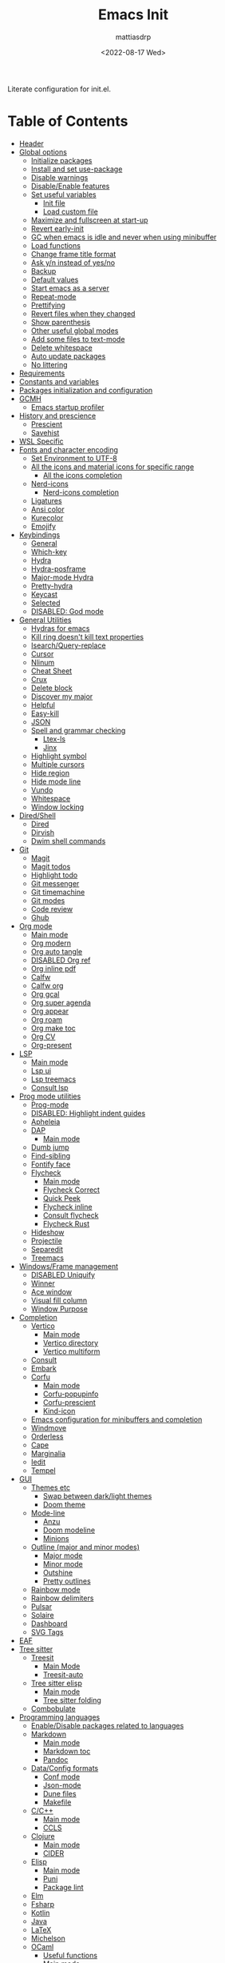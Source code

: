 :PROPERTIES:
:TOC:      :include all :force ((nothing)) :ignore ((nothing)) :local ((nothing))
:END:
#+TITLE: Emacs Init
#+AUTHOR: mattiasdrp
#+DATE: <2022-08-17 Wed>
#+LANGUAGE: en_US
#+PROPERTY: header-args :results silent :exports code :tangle yes
#+AUTO_TANGLE: t
#+STARTUP: hideblocks

#+KEYWORDS: Emacs

Literate configuration for init.el.

* Table of Contents
:PROPERTIES:
:TOC:      :include all :ignore this
:END:
:CONTENTS:
- [[#header][Header]]
- [[#global-options][Global options]]
  - [[#initialize-packages][Initialize packages]]
  - [[#install-and-set-use-package][Install and set use-package]]
  - [[#disable-warnings][Disable warnings]]
  - [[#disableenable-features][Disable/Enable features]]
  - [[#set-useful-variables][Set useful variables]]
    - [[#init-file][Init file]]
    - [[#load-custom-file][Load custom file]]
  - [[#maximize-and-fullscreen-at-start-up][Maximize and fullscreen at start-up]]
  - [[#revert-early-init][Revert early-init]]
  - [[#gc-when-emacs-is-idle-and-never-when-using-minibuffer][GC when emacs is idle and never when using minibuffer]]
  - [[#load-functions][Load functions]]
  - [[#change-frame-title-format][Change frame title format]]
  - [[#ask-yn-instead-of-yesno][Ask y/n instead of yes/no]]
  - [[#backup][Backup]]
  - [[#default-values][Default values]]
  - [[#start-emacs-as-a-server][Start emacs as a server]]
  - [[#repeat-mode][Repeat-mode]]
  - [[#prettifying][Prettifying]]
  - [[#revert-files-when-they-changed][Revert files when they changed]]
  - [[#show-parenthesis][Show parenthesis]]
  - [[#other-useful-global-modes][Other useful global modes]]
  - [[#add-some-files-to-text-mode][Add some files to text-mode]]
  - [[#delete-whitespace][Delete whitespace]]
  - [[#auto-update-packages][Auto update packages]]
  - [[#no-littering][No littering]]
- [[#requirements][Requirements]]
- [[#constants-and-variables][Constants and variables]]
- [[#packages-initialization-and-configuration][Packages initialization and configuration]]
- [[#gcmh][GCMH]]
  - [[#emacs-startup-profiler][Emacs startup profiler]]
- [[#history-and-prescience][History and prescience]]
  - [[#prescient][Prescient]]
  - [[#savehist][Savehist]]
- [[#wsl-specific][WSL Specific]]
- [[#fonts-and-character-encoding][Fonts and character encoding]]
  - [[#set-environment-to-utf-8][Set Environment to UTF-8]]
  - [[#all-the-icons-and-material-icons-for-specific-range][All the icons and material icons for specific range]]
    - [[#all-the-icons-completion][All the icons completion]]
  - [[#nerd-icons][Nerd-icons]]
    - [[#nerd-icons-completion][Nerd-icons completion]]
  - [[#ligatures][Ligatures]]
  - [[#ansi-color][Ansi color]]
  - [[#kurecolor][Kurecolor]]
  - [[#emojify][Emojify]]
- [[#keybindings][Keybindings]]
  - [[#general][General]]
  - [[#which-key][Which-key]]
  - [[#hydra][Hydra]]
  - [[#hydra-posframe][Hydra-posframe]]
  - [[#major-mode-hydra][Major-mode Hydra]]
  - [[#pretty-hydra][Pretty-hydra]]
  - [[#keycast][Keycast]]
  - [[#selected][Selected]]
  - [[#disabled-god-mode][DISABLED: God mode]]
- [[#general-utilities][General Utilities]]
  - [[#hydras-for-emacs][Hydras for emacs]]
  - [[#kill-ring-doesnt-kill-text-properties][Kill ring doesn't kill text properties]]
  - [[#isearchquery-replace][Isearch/Query-replace]]
  - [[#cursor][Cursor]]
  - [[#nlinum][Nlinum]]
  - [[#cheat-sheet][Cheat Sheet]]
  - [[#crux][Crux]]
  - [[#delete-block][Delete block]]
  - [[#discover-my-major][Discover my major]]
  - [[#helpful][Helpful]]
  - [[#easy-kill][Easy-kill]]
  - [[#json][JSON]]
  - [[#spell-and-grammar-checking][Spell and grammar checking]]
    - [[#ltex-ls][Ltex-ls]]
    - [[#jinx][Jinx]]
  - [[#highlight-symbol][Highlight symbol]]
  - [[#multiple-cursors][Multiple cursors]]
  - [[#hide-region][Hide region]]
  - [[#hide-mode-line][Hide mode line]]
  - [[#vundo][Vundo]]
  - [[#whitespace][Whitespace]]
  - [[#window-locking][Window locking]]
- [[#diredshell][Dired/Shell]]
  - [[#dired][Dired]]
  - [[#dirvish][Dirvish]]
  - [[#dwim-shell-commands][Dwim shell commands]]
- [[#git][Git]]
  - [[#magit][Magit]]
  - [[#magit-todos][Magit todos]]
  - [[#highlight-todo][Highlight todo]]
  - [[#git-messenger][Git messenger]]
  - [[#git-timemachine][Git timemachine]]
  - [[#git-modes][Git modes]]
  - [[#code-review][Code review]]
  - [[#ghub][Ghub]]
- [[#org-mode][Org mode]]
  - [[#main-mode][Main mode]]
  - [[#org-modern][Org modern]]
  - [[#org-auto-tangle][Org auto tangle]]
  - [[#disabled-org-ref][DISABLED Org ref]]
  - [[#org-inline-pdf][Org inline pdf]]
  - [[#calfw][Calfw]]
  - [[#calfw-org][Calfw org]]
  - [[#org-gcal][Org gcal]]
  - [[#org-super-agenda][Org super agenda]]
  - [[#org-appear][Org appear]]
  - [[#org-roam][Org roam]]
  - [[#org-make-toc][Org make toc]]
  - [[#org-cv][Org CV]]
  - [[#org-present][Org-present]]
- [[#lsp][LSP]]
  - [[#main-mode-0][Main mode]]
  - [[#lsp-ui][Lsp ui]]
  - [[#lsp-treemacs][Lsp treemacs]]
  - [[#consult-lsp][Consult lsp]]
- [[#prog-mode-utilities][Prog mode utilities]]
  - [[#prog-mode][Prog-mode]]
  - [[#disabled-highlight-indent-guides][DISABLED: Highlight indent guides]]
  - [[#apheleia][Apheleia]]
  - [[#dap][DAP]]
    - [[#main-mode-1][Main mode]]
  - [[#dumb-jump][Dumb jump]]
  - [[#find-sibling][Find-sibling]]
  - [[#fontify-face][Fontify face]]
  - [[#flycheck][Flycheck]]
    - [[#main-mode-2][Main mode]]
    - [[#flycheck-correct][Flycheck Correct]]
    - [[#quick-peek][Quick Peek]]
    - [[#flycheck-inline][Flycheck inline]]
    - [[#consult-flycheck][Consult flycheck]]
    - [[#flycheck-rust][Flycheck Rust]]
  - [[#hideshow][Hideshow]]
  - [[#projectile][Projectile]]
  - [[#separedit][Separedit]]
  - [[#treemacs][Treemacs]]
- [[#windowsframe-management][Windows/Frame management]]
  - [[#disabled-uniquify][DISABLED Uniquify]]
  - [[#winner][Winner]]
  - [[#ace-window][Ace window]]
  - [[#visual-fill-column][Visual fill column]]
  - [[#window-purpose][Window Purpose]]
- [[#completion][Completion]]
  - [[#vertico][Vertico]]
    - [[#main-mode-3][Main mode]]
    - [[#vertico-directory][Vertico directory]]
    - [[#vertico-multiform][Vertico multiform]]
  - [[#consult][Consult]]
  - [[#embark][Embark]]
  - [[#corfu][Corfu]]
    - [[#main-mode-4][Main mode]]
    - [[#corfu-popupinfo][Corfu-popupinfo]]
    - [[#corfu-prescient][Corfu-prescient]]
    - [[#kind-icon][Kind-icon]]
  - [[#emacs-configuration-for-minibuffers-and-completion][Emacs configuration for minibuffers and completion]]
  - [[#windmove][Windmove]]
  - [[#orderless][Orderless]]
  - [[#cape][Cape]]
  - [[#marginalia][Marginalia]]
  - [[#iedit][Iedit]]
  - [[#tempel][Tempel]]
- [[#gui][GUI]]
  - [[#themes-etc][Themes etc]]
    - [[#swap-between-darklight-themes][Swap between dark/light themes]]
    - [[#doom-theme][Doom theme]]
  - [[#mode-line][Mode-line]]
    - [[#anzu][Anzu]]
    - [[#doom-modeline][Doom modeline]]
    - [[#minions][Minions]]
  - [[#outline-major-and-minor-modes][Outline (major and minor modes)]]
    - [[#major-mode][Major mode]]
    - [[#minor-mode][Minor mode]]
    - [[#outshine][Outshine]]
    - [[#pretty-outlines][Pretty outlines]]
  - [[#rainbow-mode][Rainbow mode]]
  - [[#rainbow-delimiters][Rainbow delimiters]]
  - [[#pulsar][Pulsar]]
  - [[#solaire][Solaire]]
  - [[#dashboard][Dashboard]]
  - [[#svg-tags][SVG Tags]]
- [[#eaf][EAF]]
- [[#tree-sitter][Tree sitter]]
  - [[#treesit][Treesit]]
    - [[#main-mode-5][Main Mode]]
    - [[#treesit-auto][Treesit-auto]]
  - [[#tree-sitter-elisp][Tree sitter elisp]]
    - [[#main-mode-6][Main mode]]
    - [[#tree-sitter-folding][Tree sitter folding]]
  - [[#combobulate][Combobulate]]
- [[#programming-languages][Programming languages]]
  - [[#enabledisable-packages-related-to-languages][Enable/Disable packages related to languages]]
  - [[#markdown][Markdown]]
    - [[#main-mode-7][Main mode]]
    - [[#markdown-toc][Markdown toc]]
    - [[#pandoc][Pandoc]]
  - [[#dataconfig-formats][Data/Config formats]]
    - [[#conf-mode][Conf mode]]
    - [[#json-mode][Json-mode]]
    - [[#dune-files][Dune files]]
    - [[#makefile][Makefile]]
  - [[#cc][C/C++]]
    - [[#main-mode-8][Main mode]]
    - [[#ccls][CCLS]]
  - [[#clojure][Clojure]]
    - [[#main-mode-9][Main mode]]
    - [[#cider][CIDER]]
  - [[#elisp][Elisp]]
    - [[#main-mode-10][Main mode]]
    - [[#puni][Puni]]
    - [[#package-lint][Package lint]]
  - [[#elm][Elm]]
  - [[#fsharp][Fsharp]]
  - [[#kotlin][Kotlin]]
  - [[#java][Java]]
  - [[#latex][LaTeX]]
  - [[#michelson][Michelson]]
  - [[#ocaml][OCaml]]
    - [[#useful-functions][Useful functions]]
    - [[#main-mode-11][Main mode]]
    - [[#tuareg-menhir][Tuareg Menhir]]
    - [[#dune-commands][Dune commands]]
    - [[#ocaml-utils][OCaml utils]]
  - [[#pdf-files][Pdf files]]
    - [[#saveplace-in-pdf][Saveplace in pdf]]
  - [[#python][Python]]
    - [[#main-mode-12][Main mode]]
    - [[#pyvenv][Pyvenv]]
    - [[#lsp-pyright][Lsp pyright]]
  - [[#racket][Racket]]
  - [[#reason][Reason]]
  - [[#rst][RST]]
  - [[#ruby][Ruby]]
  - [[#rust][Rust]]
  - [[#sicp][SICP]]
  - [[#web-modes][Web modes]]
    - [[#main-mode-13][Main mode]]
    - [[#css-mode][CSS mode]]
    - [[#simple-httpd][Simple HTTPD]]
    - [[#beautify][Beautify]]
- [[#end][End]]
:END:

* Header
:PROPERTIES:
:CUSTOM_ID: header
:END:

#+begin_src emacs-lisp
  ;;; init.el --- Emacs init -*- lexical-binding: t -*-
  ;;

  ;; Copyright (c) 2022 mattiasdrp and contributors.

  ;; Author: mattiasdrp
  ;; Maintainer: mattiasdrp <https://github.com/mattiasdrp>
  ;; Created: 17 august 2022
  ;; Version: 1.0
  ;; Licence: MIT
  ;; Keywords: emacs, init, convenience, configuration
  ;; URL: https://github.com/mattiasdrp/pokemacs

  ;;; Commentary:

  ;; This file IS NOT intended to be edited! It was generated by init.org.
  ;; If you want to change it, edit init.org then M-x org-babel-tangle

  ;;;;;;;;;;;;;;;;;;;;;;;;;;;;;;;;;;;;;;;;;;;;;;;;;;;;;;;;;;;;;;;;;;;;;;;;;;;;;;;;
  ;;; Code:

#+end_src

* Global options
:PROPERTIES:
:CUSTOM_ID: global-options
:END:

** Initialize packages
:PROPERTIES:
:CUSTOM_ID: initialize-packages
:END:

#+begin_src emacs-lisp
  (defvar elpaca-installer-version 0.7)
  (defvar elpaca-directory (expand-file-name "elpaca/" user-emacs-directory))
  (defvar elpaca-builds-directory (expand-file-name "builds/" elpaca-directory))
  (defvar elpaca-repos-directory (expand-file-name "repos/" elpaca-directory))
  (defvar elpaca-order '(elpaca :repo "https://github.com/progfolio/elpaca.git"
                                :ref nil :depth 1
                                :files (:defaults "elpaca-test.el" (:exclude "extensions"))
                                :build (:not elpaca--activate-package)))
  (let* ((repo  (expand-file-name "elpaca/" elpaca-repos-directory))
         (build (expand-file-name "elpaca/" elpaca-builds-directory))
         (order (cdr elpaca-order))
         (default-directory repo))
    (add-to-list 'load-path (if (file-exists-p build) build repo))
    (unless (file-exists-p repo)
      (make-directory repo t)
      (when (< emacs-major-version 28) (require 'subr-x))
      (condition-case-unless-debug err
          (if-let ((buffer (pop-to-buffer-same-window "*elpaca-bootstrap*"))
                   ((zerop (apply #'call-process `("git" nil ,buffer t "clone"
                                                   ,@(when-let ((depth (plist-get order :depth)))
                                                       (list (format "--depth=%d" depth) "--no-single-branch"))
                                                   ,(plist-get order :repo) ,repo))))
                   ((zerop (call-process "git" nil buffer t "checkout"
                                         (or (plist-get order :ref) "--"))))
                   (emacs (concat invocation-directory invocation-name))
                   ((zerop (call-process emacs nil buffer nil "-Q" "-L" "." "--batch"
                                         "--eval" "(byte-recompile-directory \".\" 0 'force)")))
                   ((require 'elpaca))
                   ((elpaca-generate-autoloads "elpaca" repo)))
              (progn (message "%s" (buffer-string)) (kill-buffer buffer))
            (error "%s" (with-current-buffer buffer (buffer-string))))
        ((error) (warn "%s" err) (delete-directory repo 'recursive))))
    (unless (require 'elpaca-autoloads nil t)
      (require 'elpaca)
      (elpaca-generate-autoloads "elpaca" repo)
      (load "./elpaca-autoloads")))
  (add-hook 'after-init-hook #'elpaca-process-queues)
  (elpaca `(,@elpaca-order))
#+end_src

** Install and set use-package
:PROPERTIES:
:CUSTOM_ID: install-and-set-use-package
:END:

#+begin_src emacs-lisp
  ;; Install use-package support
  (elpaca bind-key)

  (elpaca elpaca-use-package
          ;; Enable :ensure use-package keyword.
          (elpaca-use-package-mode)
          ;; Assume :ensure t unless otherwise specified.
          (setq elpaca-use-package-by-default t))

  (elpaca-wait)

  (eval-and-compile
    (setq
     use-package-verbose t
     use-package-expand-minimally t
     use-package-compute-statistics t
     use-package-always-defer t
     use-package-enable-imenu-support t))
#+end_src

Will be used to download non-emacs packages needed by emacs packages

#+begin_src emacs-lisp
  (use-package use-package-ensure-system-package
    ;; :ensure nil
    :config (message "`use-package-ensure-system-package' loaded"))
#+end_src

** Disable warnings
:PROPERTIES:
:CUSTOM_ID: disable-warnings
:END:


#+begin_src emacs-lisp
  (setq byte-compile-warnings '(cl-functions))
#+end_src

** Disable/Enable features
:PROPERTIES:
:CUSTOM_ID: disableenable-features
:END:

This is a list of custom variables that allow to enable/disable features. If you want to change them, ~M-x customize-variable <custom_variable>~ will change its value in [[file:custom.el][custom.el]] allowing to maintain your own [[file:custom.el][custom.el]] file that should never be updated by me. Don't enable or disable features in this file or it will make updating it harder.

#+begin_src emacs-lisp
  ;; Miscellaneous Packages
  (defgroup pokemacs nil
    "Customisation group for pokemacs"
    :group 'emacs
    :tag "Pokemacs customisation")

  (defgroup pokemacs-packages nil
    "Pokemacs packages options."
    :group 'pokemacs
    :tag "Packages")

  (defcustom use-dashboard nil
    "If non-nil, uses the dashboard packages."
    :group 'pokemacs-packages
    :type 'boolean
    :tag "󰕮 Dashboard")

  (defcustom use-eaf nil
    "If non-nil, uses the Emacs application framework."
    :group 'pokemacs-packages
    :type 'boolean
    :tag "󰲋 Emacs Application Framework")

  (defcustom use-gcal nil
    "If non-nil, uses the org-gcal package."
    :group 'pokemacs-packages
    :type 'boolean
    :tag " Org Google Calendar")

  (defcustom use-god nil
    "If non-nil, uses the god (mode) packages.
  Similar to Vim's separation of command/insert modes"
    :group 'pokemacs-packages
    :type 'boolean
    :tag " God Mode")

  (defcustom use-magit-todos nil
    "If non-nil, show todos in the current project in magit buffer."
    :group 'pokemacs-packages
    :type 'boolean
    :tag " Magit todos")

  (defcustom use-org-agenda-startup nil
    "Start the org agenda at startup."
    :group 'pokemacs-packages
    :type 'boolean
    :tag " Org Agenda")

  (defcustom use-org-roam nil
    "If non-nil, uses Org roam."
    :group 'pokemacs-packages
    :type 'boolean
    :tag "󰠮 Zettelkasten/Org Roam")

  (defcustom use-pandoc nil
    "If non-nil, uses the pandoc packages."
    :group 'pokemacs-packages
    :type 'boolean
    :tag " Pandoc")

  (defcustom use-posframe nil
    "If non-nil, uses the vertico-posframe packages."
    :group 'pokemacs-packages
    :type 'boolean
    :tag "󰹉 Posframe")

  (defcustom use-spotify nil
    "If non-nil, uses the spotify packages."
    :group 'pokemacs-packages
    :type 'boolean
    :tag " Spotify")

  (defcustom use-treemacs nil
    "If non-nil, uses the treemacs packages."
    :group 'pokemacs-packages
    :type 'boolean
    :tag "󰙅 Treemacs")

  (defcustom use-window-purpose nil
    "If non-nil, uses the window-purpose package."
    :group 'pokemacs-packages
    :type 'boolean
    :tag "󰡃 Window Purpose")

  ;; Custom values

  (defgroup pokemacs-values nil
    "Pokemacs values options."
    :group 'pokemacs
    :tag "Values")

  (defcustom pokemacs-repeat-timeout 0.5
    "Time before repeat-mode exits."
    :group 'pokemacs-values
    :type 'integer
    :tag "Repeat")

  ;; Themes

  (defgroup pokemacs-appearance nil
    "Pokemacs appearance options."
    :group 'pokemacs
    :tag "Appearance")

  (defcustom pokemacs-mono-font "Fira Code"
    "Mono font."
    :group 'pokemacs-appearance
    :type 'string
    :tag " Font")

  (defcustom pokemacs-variable-font "Iosevka Aile"
    "Font for variable pitch."
    :group 'pokemacs-appearance
    :type 'string
    :tag " Font")

  (defcustom tuple-mono-font `(:font ,pokemacs-mono-font)
    "Font for mono pitch."
    :group 'pokemacs-appearance
    :type 'list
    :tag " Font")

  (defcustom tuple-variable-font `(:font ,pokemacs-variable-font)
    "Font for variable pitch."
    :group 'pokemacs-appearance
    :type 'list
    :tag " Font")

  (defcustom pokemacs-dark-theme-p t
    "Dark or light theme."
    :group 'pokemacs-appearance
    :type 'boolean
    :tag "󰔎 Dark/Light")

  (defcustom pokemacs-dark-theme 'doom-solarized-dark
    "Dark theme to load."
    :group 'pokemacs-appearance
    :type 'symbol
    :tag "󰖔 Dark Theme")

  (defcustom pokemacs-light-theme 'doom-solarized-light
    "Light theme to load."
    :group 'pokemacs-appearance
    :type 'symbol
    :tag "󰖙 Light Theme")

  (defcustom use-all-the-icons nil
    "Use all-the-icons (when t) or nerd-icons (when nil)."
    :group 'pokemacs-appearance
    :type 'boolean
    :tag " Icons")

  (defcustom use-header-line nil
    "Use the header-line as the mode-line."
    :group 'pokemacs-appearance
    :type 'boolean
    :tag "〜 Header-line")

  (defcustom use-maximize nil
    "If non-nil, maximize Emacs at startup."
    :group 'pokemacs-appearance
    :type 'boolean
    :tag "󰊓 Maximize")

  (defcustom use-rainbow nil
    "If non-nil, don't be @thriim.
  Rainbowify parentheses and other things."
    :group 'pokemacs-appearance
    :type 'boolean
    :tag "󱃗 Rainbows")

  (defcustom use-solaire t
    "If non-nil, uses the solaire package.
  Distinguishes between \"real\" buffers and \"unreal\" ones by giving the latter a darker background."
    :group 'pokemacs-appearance
    :type 'boolean
    :tag " Solaire")

  (defcustom use-visual-fill nil
    "If non-nil, fill the frame when there's only one."
    :group 'pokemacs-appearance
    :type 'boolean
    :tag " Visual Fill")

  ;; Dictionaries

  (defgroup pokemacs-dictionaries nil
    "Pokemacs dictionaries options."
    :group 'pokemacs
    :tag "Dictionaries")

  (defcustom pokemacs-dict "en-GB"
    "Dictionary language.
  Specify the chosen language used by spell checking tools in pokemacs."
    :group 'pokemacs-dictionaries
    :type '(choice (const :tag "en-GB"   "en-GB")
                   (const :tag "en-US"   "en-US")
                   (const :tag "fr"      "fr")
                   (const :tag "No dict" nil)
                   (string :tag "Other"))
    :tag " Dictionary")
#+end_src

** Set useful variables
:PROPERTIES:
:CUSTOM_ID: set-useful-variables
:END:

*** Init file
:PROPERTIES:
:CUSTOM_ID: init-file
:END:

#+begin_src emacs-lisp
  (setq user-init-file (or load-file-name (buffer-file-name)))
  (setq user-emacs-directory (file-name-directory user-init-file))
#+end_src

*** Load custom file
:PROPERTIES:
:CUSTOM_ID: load-custom-file
:END:

#+begin_src emacs-lisp
  (setq custom-file (expand-file-name "custom.el" user-emacs-directory))
  (load custom-file 'noerror)
#+end_src

** Maximize and fullscreen at start-up
:PROPERTIES:
:CUSTOM_ID: maximize-and-fullscreen-at-start-up
:END:

This can be opted in or out by customising ~use-maximize~.

#+begin_src emacs-lisp
  (when use-maximize
    (set-frame-parameter (selected-frame) 'fullscreen 'maximized)
    (add-to-list 'default-frame-alist '(fullscreen . maximized)))
#+end_src

** Revert early-init
:PROPERTIES:
:CUSTOM_ID: revert-early-init
:END:

The default value to use for ~gc-cons-threshold~.
If you experience freezing, decrease this.
If you experience stuttering, increase this.

#+begin_src emacs-lisp
  (defvar better-gc-cons-threshold (* 128 1024 1024)) ; 128mb
#+end_src

#+begin_src emacs-lisp
  (add-hook 'emacs-startup-hook
            (lambda ()
              (setq file-name-handler-alist file-name-handler-alist-original)
              (makunbound 'file-name-handler-alist-original)))
#+end_src

** GC when emacs is idle and never when using minibuffer
:PROPERTIES:
:CUSTOM_ID: gc-when-emacs-is-idle-and-never-when-using-minibuffer
:END:

#+begin_src emacs-lisp
  (setq gc-cons-threshold better-gc-cons-threshold)
  (setq gc-cons-percentage 0.1)
  (setq garbage-collection-messages nil)
#+end_src

** Load functions
:PROPERTIES:
:CUSTOM_ID: load-functions
:END:

#+begin_src emacs-lisp
  (defun update-to-load-path (folder)
    "Update FOLDER and its subdirectories to `load-path'."
    (let ((base folder))
      (unless (member base load-path)
        (add-to-list 'load-path base))
      (dolist (f (directory-files base))
        (let ((name (concat base "/" f)))
          (when (and (file-directory-p name)
                     (not (equal f ".."))
                     (not (equal f ".")))
            (unless (member base load-path)
              (add-to-list 'load-path name)))))))

  (update-to-load-path (expand-file-name "lisp" user-emacs-directory))
#+end_src

** Change frame title format
:PROPERTIES:
:CUSTOM_ID: change-frame-title-format
:END:

#+begin_src emacs-lisp
(setq frame-title-format '(buffer-file-name "%b (%f)" "%b"))
#+end_src

** Ask y/n instead of yes/no
:PROPERTIES:
:CUSTOM_ID: ask-yn-instead-of-yesno
:END:

#+begin_src emacs-lisp
(fset 'yes-or-no-p 'y-or-n-p)
#+end_src

** Backup
:PROPERTIES:
:CUSTOM_ID: backup
:END:

#+begin_src emacs-lisp
  (setq-default
   ;; Save backup files in a .backup directory
   backup-directory-alist `(("." . ,(expand-file-name ".backup" user-emacs-directory)))
   backup-by-copying t
   delete-old-versions t
   kept-new-versions 6
   kept-old-versions 2
   version-control t
   delete-by-moving-to-trash t)
#+end_src

** TODO Default values
:PROPERTIES:
:CUSTOM_ID: default-values
:END:

#+begin_src emacs-lisp
  (setq-default
   ;; Briefly move cursor to the matching open-paren
   ;; even if it is not visible in the window.
   blink-matching-paren 'jump-offscreen

   ;; Show matching parenthesis even for comments
   blink-matching-paren-dont-ignore-comments t

   ;; Show matching parentheses even when on screen
   blink-matching-paren-on-screen t

   ;; Show column with line in the modeline
   column-number-mode t

   ;; Full comments per line
   comment-style 'indent

   ;; Always kill compilation process before starting another
   compilation-always-kill t

   ;; Save all buffers before compiling
   compilation-ask-about-save nil

   ;; TODO: Not exactly sure what this does
   compilation-context-lines t

   ;; TODO: Not exactly sure what this does
   compilation-error-screen-columns t

   ;; Scroll to the first error in the compilation buffer
   compilation-scroll-output 'first-error

   ;; Number of lines in a compilation window
   compilation-window-height 12

   ;; Ask before killing emacs
   confirm-kill-emacs 'y-or-n-p

   ;; Don't lock files, I know what I'm doing
   create-lockfiles nil

   ;; If two dired are opened with two different locations
   ;; copy command will copy from one to the other
   dired-dwim-target t

   ;; Show Keystrokes in Progress Instantly
   echo-keystrokes 0.1

   ;; Turn font lock mode for all modes that allow it
   ;; TODO: Specify a list when we'll start using tree-sitter
   font-lock-global-modes t

   ;; Never insert tabs when indenting (default is now to always use space)
   indent-tabs-mode nil

   ;; I know emacs, I really don't need the startup-screen
   inhibit-startup-screen t

   ;; Don't put anything in the scratch buffer
   initial-scratch-message nil

   ;; Move point by visual lines
   line-move-visual t

   ;; Highlight the location of the next-error in the source buffer
   next-error-highlight t

   ;; Highlight the locus indefinitely until some other locus replaces it.
   next-error-highlight-no-select t

   ;; Add a newline automatically at the end of the file upon save.
   require-final-newline t

   ;; Turn Off Cursor Alarms
   ring-bell-function 'ignore

   ;; Use the clipboard too when cutting and pasting
   select-enable-clipboard t

   ;; TODO: Not sure why I'm using it
   sentence-end-double-space nil

   ;; I don't need scroll bars
   scroll-bar-mode nil

   tab-width 2

   ;; Long lines will span on a continuation line (makes the whole line visible)
   truncate-lines nil

   ;; Save undos even when closing emacs
   undo-tree-auto-save-history t

   ;; yes or no replace by y or n everywhere
   use-short-answers t

   vc-follow-symlinks t

   ;; Flash the screen
   visible-bell nil)
#+end_src

 # TODO: Change ansi color COLORS "#424242" "#EF9A9A" "#C5E1A5" "#FFEE58" "#64B5F6" "#E1BEE7" "#80DEEA" "#E0E0E0"]

** Start emacs as a server
:PROPERTIES:
:CUSTOM_ID: start-emacs-as-a-server
:END:

#+begin_src emacs-lisp
  (use-package server
    :demand t
    :ensure nil
    :config
    (unless (server-running-p) (server-start))
    (message "`server' loaded"))
#+end_src

** Repeat-mode
:PROPERTIES:
:CUSTOM_ID: repeat-mode
:END:

#+begin_src emacs-lisp
  ;; Allows to repeat just one key to allow shorter key sequences
  (use-package repeat
    :ensure nil
    :init (repeat-mode t)
    :config
    (setopt repeat-exit-timeout nil)
    (defun pokemacs-set-repeat-exit-timeout (list)
      (dolist (command list)
        (put command 'repeat-exit-timeout pokemacs-repeat-timeout))))
#+end_src

** Prettifying
:PROPERTIES:
:CUSTOM_ID: prettifying
:END:

Enable prettifying everywhere

#+begin_src emacs-lisp
  (global-prettify-symbols-mode t)
  (prettify-symbols-mode)
#+end_src

When the cursor in on a prettified symbol, unprettify it

#+begin_src emacs-lisp
  (setq prettify-symbols-unprettify-at-point 1)
#+end_src

** Revert files when they changed
:PROPERTIES:
:CUSTOM_ID: revert-files-when-they-changed
:END:

This allows to let emacs revert files automatically if they were not changed directly in a buffer (log files for example)

#+begin_src emacs-lisp
  (global-auto-revert-mode t)
  (auto-revert-mode t)
#+end_src

** Show parenthesis
:PROPERTIES:
:CUSTOM_ID: show-parenthesis
:END:

Not the same as ~blink-matching-paren*~ that triggers when you close a parenthesis. This will show the matching parenthesis when your cursor is on an open or closed parenthesis.

#+begin_src emacs-lisp
  (show-paren-mode 1)
#+end_src

The available styles are
~'parenthesis~: show the matching parenthesis
~'expression~: show the entire expression enclosed by the parenthesis
~'mixed~: show the matching paren if it is visible, and the expression
otherwise

Since this is highly user dependent (I see you @thriim), the variable ~show-paren-style~ should be set in [[file:custom.el][custom.el]]

** Other useful global modes
:PROPERTIES:
:CUSTOM_ID: other-useful-global-modes
:END:

- Display line numbers in the fringe (disabled for now because it messes with quick-peek)
  #+begin_src emacs-lisp
    ;; (global-display-line-numbers-mode t)
  #+end_src
- Save the place of the cursor when exiting the buffer
  #+begin_src emacs-lisp
    (setq save-place-forget-unreadable-files t)
    (save-place-mode 1)
  #+end_src
- Replace selection when writing
  #+begin_src emacs-lisp
    (delete-selection-mode t)
  #+end_src
- So Long mitigates slowness due to extremely long lines.
/Currently available in Emacs master branch only!/
  #+begin_src emacs-lisp
    (when (fboundp 'global-so-long-mode)
      (global-so-long-mode))
  #+end_src
- Smooth scrolling
  #+begin_src elisp
    (unless (version< emacs-version "29")
      (pixel-scroll-precision-mode t))
  #+end_src

** Add some files to text-mode
:PROPERTIES:
:CUSTOM_ID: add-some-files-to-text-mode
:END:

#+begin_src emacs-lisp
  (add-to-list 'auto-mode-alist '("\\.in\\'" . text-mode))
  (add-to-list 'auto-mode-alist '("\\.out\\'" . text-mode))
  (add-to-list 'auto-mode-alist '("\\.args\\'" . text-mode))
#+end_src

** Delete whitespace
:PROPERTIES:
:CUSTOM_ID: delete-whitespace
:END:

#+begin_src emacs-lisp
  (add-hook 'before-save-hook 'delete-trailing-whitespace)
#+end_src

** Auto update packages
:PROPERTIES:
:CUSTOM_ID: auto-update-packages
:END:

Automatic updating of packages (you can customize ~auto-update-package-interval~ which default value is ~7 days~)

#+begin_src emacs-lisp
  (use-package auto-package-update
    :custom
    (auto-package-update-show-preview t)
    (auto-package-update-prompt-before-update t)
    (auto-package-update-delete-old-version t)
    :config (message "`auto-package-update' loaded"))
#+end_src

** No littering
:PROPERTIES:
:CUSTOM_ID: no-littering
:END:

Stop creating files everywhere and put them all in a single place

#+begin_src emacs-lisp
  (use-package no-littering
    :demand t
    :config (message "`no-littering' loaded"))
  (elpaca-wait)
#+end_src

Create a ~#file#~ while waiting for it to be saved and for backup (if emacs crashes you can recover your previous session with ~M-x recover-session~)

#+begin_src emacs-lisp
  (auto-save-visited-mode 1)
  (setq auto-save-default t)
  (setq auto-save-timeout 60)
  (setq auto-save-interval 200)
#+end_src

* Requirements
:PROPERTIES:
:CUSTOM_ID: requirements
:END:

#+begin_src emacs-lisp
  (require 'cl-lib)
  (require 'package)
  (require 'pokemacs-functions)
#+end_src

* Constants and variables
:PROPERTIES:
:CUSTOM_ID: constants-and-variables
:END:

#+begin_src emacs-lisp
  (defconst pokemacs-sys/win32
    (eq system-type 'windows-nt)
    "Are we running on a WinTel system?")

  (defconst pokemacs-sys/linux
    (eq system-type 'gnu/linux)
    "Are we running on a GNU/Linux system?")

  (defconst pokemacs-sys/mac
    (eq system-type 'darwin)
    "Are we running on a Mac system?")

  (defvar pokemacs-fd-binary
    (cl-find-if #'executable-find (list "fdfind" "fd"))
    "The filename of the `fd' executable. On some distros it's 'fdfind' (ubuntu,
  debian, and derivatives). On most it's 'fd'.")
#+end_src

* Packages initialization and configuration
:PROPERTIES:
:CUSTOM_ID: packages-initialization-and-configuration
:END:

Before this part you shouldn't use any ~use-package~ function since it's not loaded yet.

* GCMH
:PROPERTIES:
:CUSTOM_ID: gcmh
:END:

#+begin_src emacs-lisp
  (use-package gcmh
    :demand t
    :custom
    (gcmh-idle-delay 'auto)  ; default is 15s
    (gcmh-auto-idle-delay-factor 10)
    (gcmh-high-cons-threshold (* 16 1024 1024))  ; 16mb
    :config (gcmh-mode 1))
#+end_src

** Emacs startup profiler
:PROPERTIES:
:CUSTOM_ID: emacs-startup-profiler
:END:

#+begin_src emacs-lisp
  (use-package esup
    :config
    (setq esup-depth 0)
    (message "`esup' loaded"))
#+end_src

* History and prescience
:PROPERTIES:
:CUSTOM_ID: history-and-prescience
:END:

** [[https://github.com/radian-software/prescient.el][Prescient]]
:PROPERTIES:
:CUSTOM_ID: prescient
:END:

Sorting and filtering of completions

#+begin_src emacs-lisp
  (use-package prescient
    :init (setq prescient-persist-mode 1)
    :config (message "`prescient' loaded"))
#+end_src

** [[https://www.emacswiki.org/emacs/SaveHist][Savehist]]
:PROPERTIES:
:CUSTOM_ID: savehist
:END:

We're not only saving the minibuffer history but compile history too

#+begin_src emacs-lisp
  (use-package savehist
    :ensure nil
    :init
    (savehist-mode t)
    ;; Remember recently opened files
    (recentf-mode t)
    :custom
    (history-delete-duplicates t)
    :config
    ;; Persist 'compile' history
    (add-to-list 'savehist-additional-variables 'compile-history)
    (add-to-list 'recentf-exclude no-littering-var-directory)
    (add-to-list 'recentf-exclude no-littering-etc-directory)
    (message "`savehist' loaded"))
#+end_src

* WSL Specific
:PROPERTIES:
:CUSTOM_ID: wsl-specific
:END:

When working in WSL emacs will believe it's in a Linux environment when it's actually not

#+begin_src emacs-lisp
  (defun pokemacs-wsl-specific-function ()
    "Change some values if running on WSL"
    (when (and (eq system-type 'gnu/linux)
               (string-match
                "Linux.*Microsoft.*Linux"
                (shell-command-to-string "uname -a")))
      (eshell-command "xmodmap -e 'keycode 191 = space'")
      (setq
       browse-url-generic-program  "/mnt/c/Windows/System32/cmd.exe"
       browse-url-generic-args     '("/c" "start")
       browse-url-browser-function #'browse-url-generic)))

  (add-hook 'after-init-hook #'pokemacs-wsl-specific-function)
#+end_src

* Fonts and character encoding
:PROPERTIES:
:CUSTOM_ID: fonts-and-character-encoding
:END:

** Set Environment to UTF-8
:PROPERTIES:
:CUSTOM_ID: set-environment-to-utf-8
:END:

Set the default coding system to UTF-8.This idea came from the Doom Emacs early-init.el file.

#+begin_src emacs-lisp
  (unless pokemacs-sys/win32
    (set-selection-coding-system 'utf-8)
    (prefer-coding-system 'utf-8)
    (set-language-environment "UTF-8")
    (set-default-coding-systems 'utf-8)
    (set-terminal-coding-system 'utf-8)
    (set-keyboard-coding-system 'utf-8)
    (setq locale-coding-system 'utf-8))
#+end_src

** [[https://github.com/domtronn/all-the-icons.el][All the icons]] and material icons for specific range
:PROPERTIES:
:CUSTOM_ID: all-the-icons-and-material-icons-for-specific-range
:END:

In order to use this package you need to run ~M-x all-the-icons-install~ the first time your configuration is loaded

#+begin_src emacs-lisp
  (use-package all-the-icons
    :if (display-graphic-p)
    :demand t
    :config
    (when use-all-the-icons
      (set-fontset-font t '(#xe3d0 . #xe909) "Material Icons")
      (set-fontset-font t '(#xe3d0 . #xe3d9) "Material Icons"))
    (message "`all-the-icons' loaded"))
#+end_src

Other all-the-icons related packages:

#+begin_src emacs-lisp
  (when use-all-the-icons
    (use-package all-the-icons-dired
      :if (display-graphic-p)
      :hook (dired-mode . all-the-icons-dired-mode)
      :config
      (message "`all-the-icons-dired' loaded")))
#+end_src

*** [[https://github.com/iyefrat/all-the-icons-completion][All the icons completion]]
:PROPERTIES:
:CUSTOM_ID: all-the-icons-completion
:END:

#+begin_src emacs-lisp
  (when use-all-the-icons
    (use-package all-the-icons-completion
      :if (display-graphic-p)
      :init (all-the-icons-completion-mode)
      :after (marginalia all-the-icons)
      :hook (marginalia-mode . all-the-icons-completion-marginalia-setup)
      :config
      (message "`all-the-icons-completion' loaded")))
#+end_src

** [[https://github.com/rainstormstudio/nerd-icons.el][Nerd-icons]]
:PROPERTIES:
:CUSTOM_ID: nerd-icons
:END:

In order to use this package you need to run ~M-x nerd-icons-install-fonts~ the first time your configuration is loaded

#+begin_src emacs-lisp
  (unless use-all-the-icons
    (use-package nerd-icons
      :demand t
      :config
      (set-fontset-font t '(#x25d0 . #xf10d7) "Symbols Nerd Font Mono")
      (set-fontset-font t '(#xe3d0 . #xe3d9) "Material Icons")
      (message "`nerd-icons' loaded")))
#+end_src

Other nerd-icons related packages:

#+begin_src emacs-lisp
  (unless use-all-the-icons
    (use-package nerd-icons-dired
      :hook (dired-mode . nerd-icons-dired-mode)
      :config (message "`nerd-icons-dired' loaded")))
#+end_src

*** [[https://github.com/rainstormstudio/nerd-icons-completion][Nerd-icons completion]]
:PROPERTIES:
:CUSTOM_ID: nerd-icons-completion
:END:

#+begin_src emacs-lisp
  (unless use-all-the-icons
    (use-package nerd-icons-completion
      :after (marginalia nerd-icons)
      :hook (marginalia-mode . nerd-icons-completion-marginalia-setup)
      :config
      (nerd-icons-completion-mode)
      (message "`nerd-icons-completion' loaded")))
#+end_src

** [[https://github.com/mickeynp/ligature.el][Ligatures]]
:PROPERTIES:
:CUSTOM_ID: ligatures
:END:

#+begin_src emacs-lisp
  (use-package ligature
    :demand t
    :config
    ;; Enable the "www" ligature in every possible major mode
    (ligature-set-ligatures 't '("www"))
    ;; Enable traditional ligature support in eww-mode, if the
    ;; `variable-pitch' face supports it
    (ligature-set-ligatures 'eww-mode '("ff" "fi" "ffi"))
    ;; Enable all Fira Code ligatures in programming modes
    (ligature-set-ligatures
     'prog-mode '(
                  "www" "**" "***" "**/" "*>" "*/" "\\\\" "\\\\\\" "{-" "::"
                  ":::" ":=" "!!" "!=" "!==" "-}" "----" "-->" "->" "->>"
                  "-<" "-<<" "-~" "#{" "#[" "##" "###" "####" "#(" "#?" "#_"
                  "#_(" ".-" ".=""..<""?=" "??" ";;" "/*" "/**"
                  ;; "..""..."
                  "/=" "/==" "/>" "//" "///" "&&" "||" "||=" "|=" "|>" "^=" "$>"
                  "++" "+++" "+>" "=:=" "==" "===" "==>" "=>" "=>>" "<="
                  "=<<" "=/=" ">-" ">=" ">=>" ">>" ">>-" ">>=" ">>>" "<*"
                  "<*>" "<|" "<|>" "<$" "<$>" "<!--" "<-" "<--" "<->" "<+"
                  "<+>" "<=" "<==" "<=>" "<=<" "<>" "<<" "<<-" "<<=" "<<<"
                  "<~" "<~~" "</" "</>" "~@" "~-" "~>" "~~" "~~>" "%%" "[|" "|]"))
    ;; Enables ligature checks globally in all buffers. You can also do it
    ;; per mode with `ligature-mode'.
    (global-ligature-mode t)
    (message "`ligature' loaded"))
#+end_src

** [[https://www.emacswiki.org/emacs/AnsiColor][Ansi color]]
:PROPERTIES:
:CUSTOM_ID: ansi-color
:END:

#+begin_src emacs-lisp
  (use-package ansi-color
    :ensure nil
    :hook (shell-mode . ansi-color-for-comint-mode-on)
    :config (message "`ansi-color' loaded"))
#+end_src

** [[https://github.com/emacsfodder/kurecolor][Kurecolor]]
:PROPERTIES:
:CUSTOM_ID: kurecolor
:END:

#+begin_src emacs-lisp
  (use-package kurecolor
    :config (message "`kurecolor' loaded"))
#+end_src

** [[https://github.com/iqbalansari/emacs-emojify][Emojify]]
:PROPERTIES:
:CUSTOM_ID: emojify
:END:

#+begin_src emacs-lisp
  (use-package emojify
    :hook (after-init . global-emojify-mode)
    :config (message "`emojify' loaded"))
#+end_src

* Keybindings
:PROPERTIES:
:CUSTOM_ID: keybindings
:END:

** [[https://github.com/noctuid/general.el][General]]
:PROPERTIES:
:CUSTOM_ID: general
:END:

#+begin_src emacs-lisp
  (use-package general
    :demand t
    :init
    (general-unbind
      "C-o"
      "C-f"
      "C-z"
      "C-x C-z"
      "M-z"
      "M-m"
      "M-l"
      "M-h"
      "M-/"
      "M-l"
      "M-f")
    (general-define-key
     [remap kill-buffer]                  'kill-current-buffer
     [remap ispell-word]                  'jinx-correct
     ;; Prefixed by C
     "C-x C-1"                 'delete-other-windows
     "C-x C-2"                 'split-window-below
     "C-x C-3"                 'split-window-right
     "C-x C-0"                 'delete-window

     "C-x &"                   'delete-other-windows
     "C-x é"                   'split-window-below
     "C-x \""                  'split-window-right
     "C-x à"                   'delete-window

     "C-x C-l"                 'toggle-truncate-lines
     "C-="                     'text-scale-increase
     "C-+"                     'text-scale-increase
     "C--"                     'text-scale-decrease
     "C-c b"                   'describe-personal-keybindings
     ;; Create new line contextualised by the previous one
     ;; (will add a comment if in comment mode for example)
     "C-<return>"              'default-indent-new-line
     ;; emacs autocompletion (not like company)
     "C-<tab>"                 'dabbrev-expand
     "C-n"                     'next-error
     "C-p"                     'previous-error

     "C-x C-o"                 'ace-window

     ;; rotate buffers and window arrangements
     "C-c r w"                 'rotate-window
     "C-c r l"                 'rotate-layout

     ;; Prefixed by M
     "M-u"                     'upcase-dwim

     "M-J"                     (lambda () (interactive) (pokemacs-resize-window t 5))
     "M-L"                     (lambda () (interactive) (pokemacs-resize-window t -5))
     "M-I"                     (lambda () (interactive) (pokemacs-resize-window nil 5))
     "M-K"                     (lambda () (interactive) (pokemacs-resize-window nil -5))
     ;; Custom comment overwriting comment-dwim key binding
     "M-;"                     'pokemacs-comment-eclipse
     "M-p"                     'backward-paragraph
     "M-<f1>"                  'kill-current-buffer
     "M-Q"                     'unfill-paragraph

     "M-+"                     'hs-toggle-hiding
     "M-*"                     'hs-show-all

     ;; Function keys
     [f3]                      'next-match
     [(shift f3)]              'prev-match
     [f4]                      'goto-line
     [f7]                      'next-error
     [f8]                      'normal-mode)
    (general-define-key
     :prefix "M-z"
     ;; Setup shorcuts for window resize width and height
     "w"                       'pokemacs-resize-window-width
     "h"                       'pokemacs-resize-window-height)
    (general-define-key
     :prefix "M-h"
     "d"                       '(hydra-dates/body :which-key "Date Utils")
     "f"                       '(hydra-flycheck/body :which-key "Flycheck")
     "g"                       '(hydra-smerge/body :which-key "Git/Smerge")
     "w"                       '(hydra-window/body :which-key "Window")
     "t"                       '(pokemacs-toggles/body :which-key "Toggles"))
    (general-def minibuffer-local-map
      "C-<tab>" 'dabbrev-expand)
    :config (message "`general' loaded"))
  (elpaca-wait)
#+end_src

** [[https://github.com/justbur/emacs-which-key][Which-key]]
:PROPERTIES:
:CUSTOM_ID: which-key
:END:

Useful packages that allows to see the possible keys after starting a combination of keys.

#+begin_src emacs-lisp
  (use-package which-key
    :init (which-key-mode)
    :custom
    (which-key-separator " ")
    (which-key-prefix-prefix "+")
    :config
    (which-key-add-major-mode-key-based-replacements 'markdown-mode
      "C-c TAB" "markdown/images"
      "C-c C-a" "markdown/links"
      "C-c C-c" "markdown/process"
      "C-c C-s" "markdown/style"
      "C-c C-t" "markdown/header"
      "C-c C-x" "markdown/structure"
      "C-c m" "markdown/personal")
    (which-key-add-major-mode-key-based-replacements 'web-mode
      "C-c C-a" "web/attributes"
      "C-c C-b" "web/blocks"
      "C-c C-d" "web/dom"
      "C-c C-e" "web/element"
      "C-c C-t" "web/tags")
    (which-key-setup-side-window-bottom)
    (setq which-key-sort-order 'which-key-key-order-alpha
          which-key-side-window-max-width 0.33
          which-key-show-early-on-C-h t
          which-key-idle-delay 0.1)
    (message "`which-key' loaded"))
#+end_src

** [[https://github.com/abo-abo/hydra][Hydra]]
:PROPERTIES:
:CUSTOM_ID: hydra
:END:

Not using it to its full potential right now but only for useful dates:

#+begin_src emacs-lisp
  (use-package hydra
    :demand t
    :custom
    (hydra-default-hint nil)
    (hydra-look-for-remap t)
    :init

    (defun pokemacs-date-iso ()
      "Insert the current date, ISO format, eg. 2016-12-09."
      (interactive)
      (insert (format-time-string "%F")))

    (defun pokemacs-date-iso-with-time ()
      "Insert the current date, ISO format with time, eg. 2016-12-09T14:34:54+0100."
      (interactive)
      (insert (format-time-string "%FT%T%z")))

    (defun pokemacs-date-long ()
      "Insert the current date, long format, eg. December 09, 2016."
      (interactive)
      (insert (format-time-string "%d %B %Y")))

    (defun pokemacs-date-long-with-time ()
      "Insert the current date, long format, eg. December 09, 2016 - 14:34."
      (interactive)
      (insert (capitalize (format-time-string "%d %B %Y - %H:%M"))))

    (defun pokemacs-date-short ()
      "Insert the current date, short format, eg. 2016.12.09."
      (interactive)
      (insert (format-time-string "%Y.%m.%d")))

    (defun pokemacs-date-short-with-time ()
      "Insert the current date, short format with time, eg. 2016.12.09 14:34"
      (interactive)
      (insert (format-time-string "%Y.%m.%d %H:%M")))
    :config
    (message "`hydra' loaded"))
  (elpaca-wait)
#+end_src

** [[https://github.com/Ladicle/hydra-posframe][Hydra-posframe]]
:PROPERTIES:
:CUSTOM_ID: hydra-posframe
:END:

#+begin_src emacs-lisp
  ;; NOTE: hydra and posframe are required
  (when use-posframe
    (use-package hydra-posframe
      :ensure (:type git :host github :repo "Ladicle/hydra-posframe")
      :hook (after-init . hydra-posframe-mode)))
#+end_src

** [[https://github.com/jerrypnz/major-mode-hydra.el][Major-mode Hydra]]
:PROPERTIES:
:CUSTOM_ID: major-mode-hydra
:END:

#+begin_src emacs-lisp
  (use-package major-mode-hydra
    :ensure t
    :demand t
    :general
    ("M-h h" '(major-mode-hydra :which-key "Major mode"))
    ("M-h m" '(pokemacs-major-mode-hydra-custom :which-key "Custom mode"))
    :custom
    (major-mode-hydra-invisible-quit-key "q")
    :config
    (defun pokemacs-major-mode-hydra-custom (mode)
      (interactive
       (list
        (intern
         (completing-read
          "Describe custom theme: "
          (mapcar #'symbol-name
                  (buffer-local-value 'local-minor-modes (current-buffer)))))))
      (major-mode-hydra-dispatch mode))

    (defun major-mode-hydra-dispatch (mode)
      "Summon the hydra for given MODE (if there is one)."
      (let ((orig-mode mode))
        (catch 'done
          (while mode
            (let ((hydra (major-mode-hydra--body-name-for mode)))
              (when (fboundp hydra)
                (call-interactively hydra)
                (throw 'done t)))
            (setq mode (or (get mode 'derived-mode-parent) 'root-mode))))))

    (setq major-mode-hydra-title-generator
          '(lambda (mode)
             (let ((icon (all-the-icons-icon-for-mode mode :v-adjust 0.05)))
               (if (stringp icon)
                   (s-concat "\n"
                             (s-repeat 7 " ")
                             icon
                             " "
                             (s-capitalize (symbol-name mode))
                             " commands")
                 (s-concat "\n"
                           (s-repeat 10 " ")
                           (s-capitalize (symbol-name mode))
                           " commands"))))))
  (elpaca-wait)
#+end_src

** Pretty-hydra
:PROPERTIES:
:CUSTOM_ID: pretty-hydra
:END:

#+begin_src emacs-lisp
  (use-package pretty-hydra
    :ensure nil
    :config
    (pretty-hydra-define
     hydra-dates (:color teal :title "Dates" :quit-key "q")
     ("Insert"
      (("d" pokemacs-date-short "short")
       ("i" pokemacs-date-iso "iso")
       ("l" pokemacs-date-long "long"))

      "Insert with time"
      (("D" pokemacs-date-short-with-time "short")
       ("I" pokemacs-date-iso-with-time "iso")
       ("L" pokemacs-date-long-with-time "long")))))
#+end_src

** [[https://github.com/tarsius/keycast/][Keycast]]
:PROPERTIES:
:CUSTOM_ID: keycast
:END:

Needs to be manually activated. Will display all the actions made.

#+begin_src emacs-lisp
  (use-package keycast
    :commands keycast-mode
    :config
    (define-minor-mode keycast-mode
      "Show current command and its key binding in the mode line (fix for use with doom-mode-line)."
      :global t
      (if keycast-mode
          (add-hook 'pre-command-hook 'keycast--update t)
        (remove-hook 'pre-command-hook 'keycast--update)))
    (add-to-list 'global-mode-string '("" keycast-mode-line))
    (message "`keycast' loaded"))
#+end_src

** [[https://github.com/Kungsgeten/selected.el][Selected]]
:PROPERTIES:
:CUSTOM_ID: selected
:END:

#+begin_src emacs-lisp
  (use-package selected
    :init
    (require 'hide-region)
    (selected-global-mode)
    :general
    (:keymaps 'selected-keymap
              ;; "C-?"                     'hydra-selected/body
              "<"                       'mc/mark-previous-like-this
              ">"                       'mc/mark-next-like-this
              "C-<"                     'mc/unmark-previous-like-this
              "C->"                     'mc/unmark-next-like-this
              "M-<"                     'mc/skip-to-previous-like-this
              "M->"                     'mc/skip-to-next-like-this
              "C-c >"                   'mc/edit-lines
              "M-c"                     'capitalize-dwim
              "M-d"                     'downcase-dwim
              "M-u"                     'upcase-dwim
              "C-f"                     'fill-region
              "C-q"                     'selected-off
              "C-c s r"                 'reverse-region
              "C-c s s"                 'sort-lines
              "C-c s w"                 'pokemacs-sort-words
              "C-<return>"              'hide-region-hide
              "C-p"                     '(hide-region-pin :which-key "Pins the selected region on top of the current window"))
    :config (message "`selected' loaded"))
#+end_src

** DISABLED: [[https://github.com/emacsorphanage/god-mode][God mode]]
:PROPERTIES:
:CUSTOM_ID: disabled-god-mode
:END:

This mode allows to switch between a mode where modifier keys are not used (~C-key~ is replaced by ~key~ and ~M-key~ by ~g key~. However, in my current config I often have ~C-key key'~ bindings and I would need to rebind them to ~C-key C-key'~ to have a seemless experience with this mode and I didn't find the need for it as of now.

#+begin_src emacs-lisp
  (use-package god-mode
    :disabled
    :init
    (setq god-mode-enable-function-key-translation nil)
    :config
    (defun my-god-mode-update-modeline ()
      (cond (god-local-mode (progn
                              (set-face-background 'mode-line "#e9e2cb")
                              (set-face-foreground 'mode-line "black")
                              (set-face-background 'mode-line-inactive "#e9e2cb")
                              (set-face-foreground 'mode-line-inactive "black")
                              ))
            (t (progn
                 (set-face-background 'mode-line "#0a2832")
                 (set-face-foreground 'mode-line "white")
                 (set-face-background 'mode-line-inactive "#0a2832")
                 (set-face-foreground 'mode-line-inactive "white")
                 ))))
    (add-hook 'god-mode-enabled-hook #'my-god-mode-update-modeline)
    (add-hook 'god-mode-disabled-hook #'my-god-mode-update-modeline)
    (setq god-exempt-major-modes nil)
    (setq god-exempt-predicates nil)
    :general (
           ("<escape>"                'god-mode-all)
           ("²"                       'god-mode-all)
           ("C-²"                     'god-mode-all)
           )
    )
#+end_src

* General Utilities
:PROPERTIES:
:CUSTOM_ID: general-utilities
:END:

This part will load packages that are useful for emacs and are not specific to modes (usually, better commands and buffer manipulations)

** Hydras for emacs
:PROPERTIES:
:CUSTOM_ID: hydras-for-emacs
:END:

#+begin_src emacs-lisp
  (use-package emacs-lisp-mode
    :ensure nil

    :mode-hydra
    ((:color pink :quit-key "q")
     ("Eval"
      (("b" eval-buffer "buffer")
       ("e" eval-defun "defun")
       ("r" eval-region "region"))
      "REPL"
      (("I" ielm "ielm"))
      "Doc"
      (("f" describe-function "function")
       ("v" describe-variable "variable")))))

  (use-package root-mode
    :ensure nil
    :mode-hydra
    ((:color pink :quit-key "q")
     ("Doc"
      (("i" info-lookup-symbol "info lookup")))))
#+end_src

** Kill ring doesn't kill text properties
:PROPERTIES:
:CUSTOM_ID: kill-ring-doesnt-kill-text-properties
:END:

#+begin_src emacs-lisp
  (defun pokemacs-unpropertize-kill-ring ()
    (setq kill-ring (mapcar 'substring-no-properties kill-ring)))

  (add-hook 'kill-emacs-hook #'pokemacs-unpropertize-kill-ring)
src

** Isearch/Query-replace
:PROPERTIES:
:CUSTOM_ID: isearchquery-replace
:END:

#+begin_src emacs-lisp
  (use-package emacs
    :demand t
    :ensure nil
    :general
    (:keymaps 'query-replace-map
              "M-c" 'pokemacs-toggle-case
              "c"   'pokemacs-toggle-case)

    :config
    ;; use current region as first search
    (defadvice isearch-mode (around isearch-mode-default-string (forward &optional regexp op-fun recursive-edit word-p) activate)
      (if (and transient-mark-mode mark-active (not (eq (mark) (point))))
          (progn
            (isearch-update-ring (buffer-substring-no-properties (mark) (point)))
            (deactivate-mark)
            ad-do-it
            (if (not forward)
                (isearch-repeat-backward)
              (goto-char (mark))
              (isearch-repeat-forward)))
        ad-do-it))
    (defun pokemacs-toggle-case ()
      (interactive)
      (setq case-fold-search (not case-fold-search))
      (message "toggled case-fold-search to %s" case-fold-search))
    (defconst query-replace-help
      "Type \\`SPC' or \\`y' to replace one match, Delete or \\`n' to skip to next,
  \\`RET' or \\`q' to exit, Period to replace one match and exit,
  \\`,' to replace but not move point immediately,
  \\`C-r' to enter recursive edit (\\[exit-recursive-edit] to get out again),
  \\`C-w' to delete match and recursive edit,
  \\`C-l' to clear the screen, redisplay, and offer same replacement again,
  \\`!' to replace all remaining matches in this buffer with no more questions,
  \\`^' to move point back to previous match,
  \\`u' to undo previous replacement,
  \\`U' to undo all replacements,
  \\`e' to edit the replacement string.
  \\`E' to edit the replacement string with exact case.
  In multi-buffer replacements type \\`Y' to replace all remaining
  matches in all remaining buffers with no more questions,
  \\`N' to skip to the next buffer without replacing remaining matches
  in the current buffer.
  \\`c' or \\`M-c' to toggle case sensitivity"
      "Help message while in `query-replace'.")
    (message "`emacs' config loaded"))

#+end_src

** Cursor
:PROPERTIES:
:CUSTOM_ID: cursor
:END:

#+begin_src emacs-lisp
  (setq-default cursor-in-non-selected-windows t) ; Hide the cursor in inactive windows
 #+end_src

** [[https://github.com/emacsmirror/nlinum/blob/master/nlinum.el][Nlinum]]
:PROPERTIES:
:CUSTOM_ID: nlinum
:END:

#+begin_src emacs-lisp
  (use-package nlinum
    :init (global-nlinum-mode 1)
    :config
    (setq nlinum--width (length (number-to-string (count-lines (point-min) (point-max)))))
    (message "`nlinum' loaded"))
#+end_src

** [[https://github.com/mykyta-shyrin/cheatsheet][Cheat Sheet]]
:PROPERTIES:
:CUSTOM_ID: cheat-sheet
:END:

When I have the time

#+begin_src emacs-lisp
  (use-package cheatsheet
    :config (message "`cheatsheet' loaded"))
#+end_src

** [[https://github.com/bbatsov/crux][Crux]]
:PROPERTIES:
:CUSTOM_ID: crux
:END:

Useful commands. Notably (not all of them are crux but we put them in the crux command map) :

- ~C-x K~: Kill all buffers except the active one
- ~M-m e~: Edit a file with sudo
- ~M-m u/d/c~: upcase/downcase/capitalize region or word at point


#+begin_src emacs-lisp
  (use-package crux
    :init
    (define-prefix-command 'pokemacs-crux-map nil "Crux-")
    :general
    ("M-m" 'pokemacs-crux-map)
    ("C-a" 'crux-move-beginning-of-line)
    ("C-x 4 t" 'crux-transpose-windows)
    ("C-x K" 'crux-kill-other-buffers)
    ("C-k" 'crux-smart-kill-line)
    (:keymaps 'pokemacs-crux-map
              "w" '(crux-view-url :which-key "Open a new buffer containing the contents of URL.")
              "o" '(crux-open-with :which-key "Open visited file in default external program.")
              "e" '(crux-sudo-edit :which-key "Edit currently visited file as root.")
              "i" '(crux-insert-date :which-key "Insert a timestamp according to locale's date and time format.")
              "t" '(crux-transpose-windows :which-key "Transpose the buffers shown in two windows.")
              "j" '(crux-top-join-line :which-key "Join the current line with the line beneath it.")
              "u" '(upcase-dwim :which-key "upcase region if a region is active or word at point.")
              "d" '(downcase-dwim :which-key "downcase region if a region is active or word at point.")
              "c" '(capitalize-dwim :which-key "capitalize region if a region is active or word at point.")
              "r" '(crux-recompile-init :which-key "Byte-compile all your dotfiles again.")
              "k" '(crux-smart-kill-line :which-key "Kill to the end of the line and kill whole line on the next call.")
              "M-k" '(crux-kill-line-backwards :which-key "Kill line backwards and adjust the indentation.")
              "a" '(crux-move-beginning-of-line :which-key "Move point back to indentation/beginning (toggle) of line.")
              "s" '(crux-ispell-word-then-abbrev :which-key "Call `ispell-word', then create an abbrev for it.")
              )
    :config
    (crux-with-region-or-buffer indent-region)
    (crux-with-region-or-buffer untabify)
    (crux-with-region-or-point-to-eol kill-ring-save)
    (defalias 'rename-file-and-buffer #'crux-rename-file-and-buffer)
    (message "`crux' loaded"))
#+end_src

** [[https://github.com/manateelazycat/delete-block][Delete block]]
:PROPERTIES:
:CUSTOM_ID: delete-block
:END:

Better block deletion.

#+begin_src emacs-lisp
  (use-package delete-block
    :load-path "lisp/"
    :ensure nil
    :general
    ("C-d"                     'delete-block-forward)
    ("C-<backspace>"           'delete-block-backward)
    ("M-<backspace>"           'delete-block-backward)
    :config (message "`delete-block' loaded"))
#+end_src

** [[https://framagit.org/steckerhalter/discover-my-major][Discover my major]]
:PROPERTIES:
:CUSTOM_ID: discover-my-major
:END:

#+begin_src emacs-lisp
  (use-package discover-my-major
    :general ("C-h C-m" 'discover-my-major)
    :config (message "`discover-my-major' loaded"))
#+end_src

** Helpful
:PROPERTIES:
:CUSTOM_ID: helpful
:END:

#+begin_src emacs-lisp
  (use-package helpful
    :general
    ([remap describe-key] 'helpful-key)
    ([remap describe-function] 'helpful-callable)
    ([remap describe-variable] 'helpful-variable)
    ([remap describe-symbol] 'helpful-symbol)
    ("C-h F" 'helpful-function)
    ("C-h C" 'helpful-command))
#+end_src

** [[https://github.com/leoliu/easy-kill][Easy-kill]]
:PROPERTIES:
:CUSTOM_ID: easy-kill
:END:

Better ~M-w~

#+begin_src emacs-lisp
   (use-package easy-kill
     :general
     ([remap kill-ring-save] 'easy-kill)
     ([remap mark-sexp] 'easy-mark)
     :config
     (message "`easy-kill loaded"))
#+end_src

** JSON
:PROPERTIES:
:CUSTOM_ID: json
:END:

Library for parsing and generating JSON

#+begin_src emacs-lisp
  (use-package json
    :ensure nil
    :demand t
    :config
    (defun get-secrets-config-value (key)
      "Return the value of the json file secrets for key"
      (cdr (assoc key (json-read-file "~/.secrets/secrets.json"))))
    (message "`json' loaded"))
#+end_src

** Spell and grammar checking
:PROPERTIES:
:CUSTOM_ID: spell-and-grammar-checking
:END:

*** [[https://github.com/emacs-languagetool/lsp-ltex][Ltex-ls]]
:PROPERTIES:
:CUSTOM_ID: ltex-ls
:END:

#+begin_src emacs-lisp
  (use-package lsp-ltex
    :hook (text-mode . (lambda ()
                         (require 'lsp-ltex)
                         (lsp-deferred)))
    :init (setq lsp-ltex-version "16.0.0")
    :config (setq lsp-ltex-language pokemacs-dict))
#+end_src


*** [[https://github.com/minad/jinx][Jinx]]
:PROPERTIES:
:CUSTOM_ID: jinx
:END:

ASDqsd

You need to install ~libenchant-2-dev~ and ~pkgconf~.

#+begin_src emacs-lisp
  (use-package jinx
    ;; :ensure-system-package libenchant-2-dev
    :hook (emacs-startup . global-jinx-mode)
    :init
    (defun pokemacs-change-dict ()
      (interactive)
      (pokemacs-customize-my-custom-variable "pokemacs-dict")
      (setq jinx-languages pokemacs-dict)
      (setq lsp-ltex-language pokemacs-dict))
    :general
    (:keymaps 'jinx-overlay-map
              "RET" 'jinx-correct)
    ("M-$"  'jinx-correct)
    ("C-M-$" 'jinx-languages)
    :config (setq jinx-languages pokemacs-dict))
#+end_src

** [[https://github.com/nschum/highlight-symbol.el][Highlight symbol]]
:PROPERTIES:
:CUSTOM_ID: highlight-symbol
:END:

Useful package that allows to go to the next and previous symbols at point with ~M-S-<down>~ and ~M-S-<up>~.

#+begin_src emacs-lisp
  (use-package highlight-symbol
    :init (highlight-symbol-mode)
    :general
    (:keymaps 'highlight-symbol-nav-mode-map
              "M-n" nil
              "M-p" nil)
    ("M-S-<down>"   '(highlight-symbol-next :which-key "go to the next symbol"))
    ("M-S-<up>"     '(highlight-symbol-prev :which-key "go to the previous symbol"))
    :config
    (add-hook 'prog-mode-hook #'highlight-symbol-nav-mode)
    (message "`highlight-symbol' loaded"))
#+end_src

** [[https://github.com/magnars/multiple-cursors.el][Multiple cursors]]
:PROPERTIES:
:CUSTOM_ID: multiple-cursors
:END:

Allows to have multiple cursors. There are a lot of functions provided by this mode but since I don't use this feature a lot I'd advise looking at the mode documentation. I mostly use it in conjunction with [[#selected][Selected]] (with ~>~, ~<~ and ~RET~).1

#+begin_src emacs-lisp
  (use-package multiple-cursors
    :general
    ("C-c n" 'mc/mark-next-like-this)
    ("C-c p" 'mc/mark-previous-like-this)
    ("C-c a" 'mc/mark-all-like-this)
    :config (message "`a loaded"))
#+end_src

** TODO Hide region
:PROPERTIES:
:CUSTOM_ID: hide-region
:END:

TODO: hide-region-unpin doesn't work when changing buffer.

(The keybind for `hide-region-pin' is located in the [[#selected][Selected]] section)

#+begin_src emacs-lisp
  (use-package hide-region
    :load-path "lisp/"
    :ensure nil
    :commands hide-region-pin
    :general
    ("C-c r u" 'hide-region-unpin)
    :config (message "`hide-region loaded"))
#+end_src

** [[https://github.com/hlissner/emacs-hide-mode-line][Hide mode line]]
:PROPERTIES:
:CUSTOM_ID: hide-mode-line
:END:

Used by some packages

#+begin_src emacs-lisp
  (use-package hide-mode-line
    :config (message "`hide-mode-line loaded"))
#+end_src

** [[https://github.com/casouri/vundo][Vundo]]
:PROPERTIES:
:CUSTOM_ID: vundo
:END:

#+begin_src emacs-lisp
  (use-package vundo
    :commands (vundo)
    :general
    ("C-x u" 'vundo)
    :custom
    (vundo-glyph-alist vundo-unicode-symbols)
    (vundo-compact-display t))
#+end_src

** [[https://www.emacswiki.org/emacs/WhiteSpace][Whitespace]]
:PROPERTIES:
:CUSTOM_ID: whitespace
:END:

Simple mode to visualize blanks

#+begin_src emacs-lisp
  (use-package whitespace
    :ensure nil
    :hook
    (prog-mode . whitespace-mode)
    (text-mode . whitespace-mode)
    :custom
    (whitespace-style '(face empty indentation::space tab trailing))
    :config (message "`whitespace loaded"))
#+end_src

** Window locking
:PROPERTIES:
:CUSTOM_ID: window-locking
:END:

#+begin_src emacs-lisp
  (define-minor-mode locked-window-buffer-mode
    "Make the current window always display this buffer."
    :lighter "locked"
    (set-window-dedicated-p (selected-window) locked-window-buffer-mode))

  (use-package locked-window-buffer-mode
    :ensure nil
    :general ("M-l l"    'locked-window-buffer-mode))
#+end_src

* Dired/Shell
:PROPERTIES:
:CUSTOM_ID: diredshell
:END:

** Dired
:PROPERTIES:
:CUSTOM_ID: dired
:END:

#+begin_src emacs-lisp
  (use-package dired
    :ensure nil
    :general
    (:keymaps 'dired-mode-map
              "DEL" 'dired-up-directory))
#+end_src

** [[https://github.com/alexluigit/dirvish/][Dirvish]]
:PROPERTIES:
:CUSTOM_ID: dirvish
:END:

#+begin_src emacs-lisp
  (use-package dirvish
    :commands dirvish-find-entry-a dirvish-dired-noselect-a
    :init
    (advice-add #'dired-find-file :override #'dirvish-find-entry-a)
    (advice-add #'dired-noselect :around #'dirvish-dired-noselect-a)

    (defun pokemacs-dired-update-mode-line-height-h ()
      (when-let (height (bound-and-true-p doom-modeline-height))
        (setq dirvish-mode-line-height height
              dirvish-header-line-height height)))
    :hook (dired-mode . pokemacs-dired-update-mode-line-height-h)
    :config
    ;; From doomemacs/blob/master/modules/emacs/dired/config.el#L84C1-L89C35
    ;; Don't recycle sessions. We don't want leftover buffers lying around,
    ;; especially if users are reconfiguring Dirvish or trying to recover from an
    ;; error. It's too easy to accidentally break Dirvish (e.g. by focusing the
    ;; header window) at the moment, or get stuck in a focus loop with the buried
    ;; buffers. Starting from scratch isn't even that expensive, anyway.
    (setq dirvish-reuse-session nil)
    (setq dirvish-attributes '(file-size)
          dirvish-mode-line-format
          '(:left (sort file-time symlink) :right (omit yank index)))
    (setq dirvish-subtree-always-show-state t)
    (pokemacs-appendq! dirvish-attributes '(nerd-icons subtree-state))
    (setq dirvish-hide-details '(dirvish dirvish-side)
          dirvish-hide-cursor '(dirvish dirvish-side))
    (dirvish-override-dired-mode))
#+end_src

** Dwim shell commands
:PROPERTIES:
:CUSTOM_ID: dwim-shell-commands
:END:

#+begin_src emacs-lisp
  (use-package dwim-shell-command
    :ensure (dwim-shell-command :files (:defaults "*.el"))
    :general
    ([remap shell-command]   'dwim-shell-command)
    (:keymaps 'dired-mode-map
              [remap dired-do-async-shell-command] 'dwim-shell-command
              [remap dired-do-shell-command]       'dwim-shell-command
              [remap dired-smart-shell-command]    'dwim-shell-command)
    :config (require 'dwim-shell-commands))
#+end_src

* Git
:PROPERTIES:
:CUSTOM_ID: git
:END:

** [[https://magit.vc/][Magit]]
:PROPERTIES:
:CUSTOM_ID: magit
:END:

#+begin_src emacs-lisp
  (use-package transient)

  (use-package magit
    :general
    ("C-c g"  'magit-file-dispatch)
    ("M-v"    '(:keymap magit-mode-map :package magit :wk "Magit-:"))
    ("M-n"    'pokemacs-smerge-or-flycheck-next)
    (:keymaps 'smerge-mode-map
              "M-m"                 'smerge-keep-mine
              "M-o"                 'smerge-keep-other)
    (:keymaps 'magit-mode-map
              "g"             'magit-status
              "G"             'git-messenger:popup-message
              "M-g"           'magit-dispatch)
    :init
    (pretty-hydra-define
     hydra-smerge (:title "Smerge" :hint nil :quit-key "q")
     (
      "Resolve Conflict"
      (("m" smerge-keep-upper "Keep Upper")
       ("o" smerge-keep-lower "Keep Lower")
       ("a" smerge-keep-all "Keep All")
       ("r" smerge-resolve "Auto")
       ("e" smerge-ediff "Ediff"))

      "Navigation"
      (("n" smerge-vc-next-conflict "Next")
       ("p" smerge-prev "Previous")
       ("s" smerge-start-session "Start"))

      "Utility"
      (("c" git-messenger:popup-message "Commit at point M-v G"))))
    :config
    (setq magit-auto-revert-mode t)
    (setq magit-auto-revert-immediately t)
    (defun pokemacs-smerge-or-flycheck-next ()
      (interactive)
      (let (files (vc-git-conflicted-files default-directory))
        (if (null files)
            (flycheck-next-error)
          (smerge-vc-next-conflict))))
    (message "`magit' loaded"))
#+end_src

** [[https://github.com/alphapapa/magit-todos][Magit todos]]
:PROPERTIES:
:CUSTOM_ID: magit-todos
:END:

Adds a list of TODOS and other keywords (that can be found with ~M-h v magit-todos-keywords-list~). If you experience massive freezing when opening a magit buffer you can customize ~hl-todo-keywords-faces~ to only include your custom keywords.

#+begin_src emacs-lisp
  (when use-magit-todos
    (use-package magit-todos
      :hook (magit . magit-todos)
      :config
      (setq magit-todos-keywords-list (-mapcat (lambda (assoc) (list (car assoc))) hl-todo-keyword-faces))
      (message "`magit-todos' loaded")))
#+end_src

** [[https://github.com/tarsius/hl-todo][Highlight todo]]
:PROPERTIES:
:CUSTOM_ID: highlight-todo
:END:

Customize ~hl-todo-keyword-faces~ to choose the keywords you want to highlights (an example is already available in [[file:custom.el][custom.el]])

#+begin_src emacs-lisp
  (use-package hl-todo
    :ensure (:depth nil)
    :init (global-hl-todo-mode 1)
    :config (message "`hl-todo' loaded"))
#+end_src

** [[https://github.com/emacsorphanage/git-messenger][Git messenger]]
:PROPERTIES:
:CUSTOM_ID: git-messenger
:END:

Show the commit at point to see what happened here. Invoke with ~M-v G~.

#+begin_src emacs-lisp
  (use-package git-messenger
    :config
    (setq git-messenger:show-detail t
          git-messenger:use-magit-popup t)
    (message "`git-messenger' loaded"))
#+end_src

** TODO [[https://github.com/emacsmirror/git-timemachine][Git timemachine]]
:PROPERTIES:
:CUSTOM_ID: git-timemachine
:END:

Go back in time with ~M-v <left>~ then travel through commits with ~p~, ~n~ and other commands listed in the package documentation.

TODO: Display possible commands when git-timemachine starts

#+begin_src emacs-lisp
  (use-package git-timemachine
    :config (message "`git-timemachine' loaded"))
#+end_src

** [[https://github.com/magit/git-modes/][Git modes]]
:PROPERTIES:
:CUSTOM_ID: git-modes
:END:

Major modes for editing .gitignore files, .git/config etc

#+begin_src emacs-lisp
  (use-package git-modes
    :config (message "`git-modes' loaded"))
#+end_src

** [[https://github.com/wandersoncferreira/code-review][Code review]]
:PROPERTIES:
:CUSTOM_ID: code-review
:END:

Some configuration is needed for this to work. See [[file:README.org::#git-hosts-and-forges][README.org Git hosts and forges]]

#+begin_src emacs-lisp
  (use-package code-review
    :disabled t
    :config
    (setq code-review-download-dir (no-littering-expand-var-file-name "backups/"))
    (message "`code-review' loaded"))
#+end_src

** [[https://github.com/magit/ghub][Ghub]]
:PROPERTIES:
:CUSTOM_ID: ghub
:END:

#+begin_src emacs-lisp
  (use-package ghub
    :config (message "`ghub' loaded"))
#+end_src

* [[https://orgmode.org/][Org mode]]
:PROPERTIES:
:CUSTOM_ID: org-mode
:END:

Org mode is, well, org mode.

** Main mode
:PROPERTIES:
:CUSTOM_ID: main-mode
:END:

#+begin_src emacs-lisp
  (use-package ox-pandoc)

  (use-package ox
    :ensure nil
    :mode ("\\.org\\'" . org-mode)
    :init
    (defun pokemacs-filter-timestamp (trans back _comm)
      "Remove <> around time-stamps."
      (pcase back
        (`html
         (replace-regexp-in-string "&[lg]t;" "" trans))
        (`latex
         (replace-regexp-in-string "[<>]" "" trans))))

    :config
    (add-to-list 'org-export-filter-timestamp-functions #'pokemacs-filter-timestamp)
    (message "`ox' loaded"))

  (use-package mixed-pitch
    :config (message "`mixed-pitch' loaded"))

  (use-package ob-rust)

  (use-package ob-racket
    :ensure (:type git :host github :repo "hasu/emacs-ob-racket"))

  (use-package org
    :mode ("\\.org\\'" . org-mode)
    :hook
    (org-mode . mixed-pitch-mode)
    (org-mode . pokemacs-org-mode-hook)
    :general
    ("M-o" 'pokemacs-org-map)
    ("C-x C-p" 'pokemacs-org-compile-latex-and-update-other-buffer)
    ("C-c o l" 'pokemacs-logger)
    (:keymaps 'pokemacs-org-map
              "l"                       'org-store-link
              "a"                       'org-agenda
              "c"                       'org-capture)
    (:keymaps 'org-mode-map
              "M-j"                     'org-goto
              "C-c C-a"                 nil
              "C-<return>"              'org-meta-return
              "M-C-<return>"            'org-insert-heading-respect-content)
    (:keymaps 'org-src-mode-map
              "C-c C-c"                 'org-edit-src-exit)

    :init
    ;; Load personal configuration for org mode
    (add-hook 'elpaca-after-init-hook
              (lambda ()
                (let ((file (expand-file-name "~/.secrets/org.el")))
                  (when (file-exists-p file)
                    (load-file file)
                    (message "%S loaded" file)))))
    (general-unbind org-mode-map "M-h")
    (defun pokemacs-logger ()
      (interactive)
      "Print logger"
      (let ((line (number-to-string (line-number-at-pos))))
        (kill-new (concat buffer-file-name "::" line))))

    (defun pokemacs-org-mode-hook ()
      (let ((oldmap (cdr (assoc 'lsp-mode minor-mode-map-alist)))
            (newmap (make-sparse-keymap)))
        (set-keymap-parent newmap oldmap)
        (define-key newmap (kbd "C-c C-l") 'org-insert-link)
        (make-local-variable 'minor-mode-overriding-map-alist)
        (push `(lsp-mode . ,newmap) minor-mode-overriding-map-alist)))

    (setq org-list-allow-alphabetical t)
    ;; If you don't want the agenda in french you can comment the following
    ;; expression. You can even set it to your preferred language
    ;; https://www.emacswiki.org/emacs/CalendarLocalization#toc16
    (setq calendar-week-start-day 1
          calendar-day-name-array ["Dimanche" "Lundi" "Mardi" "Mercredi"
                                   "Jeudi" "Vendredi" "Samedi"]
          calendar-month-name-array ["Janvier" "Février" "Mars" "Avril" "Mai"
                                     "Juin" "Juillet" "Août" "Septembre"
                                     "Octobre" "Novembre" "Décembre"])

    (defun pokemacs-org-compile-latex-and-update-other-buffer ()
      "Has as a premise that it's run from an org-mode buffer and the
                 other buffer already has the PDF open"
      (interactive)
      (org-latex-export-to-pdf)
      (pokemacs-update-other-buffer))
    :custom
    ;; Change this value to point to where your org files are
    (org-directory "~/org/")
    ;; Babel
    (org-confirm-babel-evaluate nil)
    (org-insert-heading-respect-content nil)
    (org-special-ctrl-a/e t)
    (org-src-fontify-natively t)
    (org-src-tab-acts-natively t)
    (org-hide-block-startup t)
    ;; Rest
    (org-ellipsis " ▾")
    (org-startup-indented t)
    (org-adapt-indentation nil)
    (org-agenda-span 'week)
    (org-agenda-start-day "1d")
    (org-agenda-start-on-weekday nil)
    (org-agenda-start-with-log-mode t)
    (org-cycle-separator-lines -1)
    (org-fontify-done-headline t)
    (org-footnote-auto-adjust t)
    (org-hide-emphasis-markers t)
    (org-hide-leading-stars nil)
    (org-hide-macro-markers t)
    (org-image-actual-width '(300))
    (org-image-align 'center)
    (org-latex-compiler "latexmk")
    (org-log-done 'time)
    (org-odd-levels-only nil)
    (org-pretty-entities t)
    (org-src-fontify-natively t)
    (org-src-tab-acts-natively t)
    (org-startup-truncated nil)
    (org-startup-with-inline-images t)
    (org-support-shift-select 'always)
    (org-roam-v2-ack t) ; anonying startup message

    :config
    ;; TODO states
    (setq org-todo-keywords
          '((sequence "TODO(t)" "PLANNING(p)" "IN-PROGRESS(i@/!)" "VERIFYING(v!)" "BLOCKED(b@)"  "|" "DONE(d!)" "OBE(o@!)" "WONT-DO(w@/!)" )
            ))
    (define-prefix-command 'pokemacs-org-map nil "Org-")
    (defun transform-square-brackets-to-round-ones(string-to-transform)
      "Transforms [ into ( and ] into ), other chars left unchanged."
      (concat
       (mapcar #'(lambda (c) (if (equal c ?\[) ?\( (if (equal c ?\]) ?\) c))) string-to-transform)))
    (customize-set-value 'org-latex-with-hyperref nil)
    (add-to-list 'org-latex-default-packages-alist "\\PassOptionsToPackage{hyphens}{url}")
    (setq org-image-actual-width nil)
    (defun org-mode-<>-syntax-fix (start end)
      "Change syntax of characters ?< and ?> to symbol within source code blocks."
      (let ((case-fold-search t))
        (when (eq major-mode 'org-mode)
          (save-excursion
            (goto-char start)
            (while (re-search-forward "<\\|>" end t)
              (when (save-excursion
                      (and
                       (re-search-backward "[[:space:]]*#\\+\\(begin\\|end\\)_src\\_>" nil t)
                       (string-equal (downcase (match-string 1)) "begin")))
                ;; This is a < or > in an org-src block
                (put-text-property (point) (1- (point))
                                   'syntax-table (string-to-syntax "_"))))))))

    (defun org-setup-<>-syntax-fix ()
      "Setup for characters ?< and ?> in source code blocks.
              Add this function to `org-mode-hook'."
      (setq syntax-propertize-function 'org-mode-<>-syntax-fix)
      (syntax-propertize (point-max)))

    (add-hook 'org-mode-hook #'org-setup-<>-syntax-fix)

    (setq org-agenda-custom-commands
          '(("r" "Rendez-vous" agenda* "Rendez-vous du mois"
             ((org-agenda-span 'month)
              (org-agenda-show-all-dates nil)))))
    (calendar-set-date-style 'iso)
    (org-babel-do-load-languages
     'org-babel-load-languages
     '(
       (emacs-lisp . t)
       (latex . t)
       (ocaml . t)
       (racket . t)
       (rust . t)
       (shell . t)))
    (add-hook 'org-mode-hook
              (lambda ()
                (push '("- [ ]" . "") prettify-symbols-alist)
                (push '("+ [ ]" . "") prettify-symbols-alist)
                (push '("* [ ]" . "") prettify-symbols-alist)
                (push '("- [X]" . "") prettify-symbols-alist)
                (push '("+ [X]" . "") prettify-symbols-alist)
                (push '("* [X]" . "") prettify-symbols-alist)
                (push '("- [-]" . "") prettify-symbols-alist)
                (push '("+ [-]" . "") prettify-symbols-alist)
                (push '("* [-]" . "") prettify-symbols-alist)
                (prettify-symbols-mode)))
    (setq org-capture-templates
          `(
            ("t" "Task" entry (file+headline ,(concat org-directory "agenda.org") "Calendrier")
             "* TODO %?\n  %u\n  %a")
            ("s" "Scheduled" entry (file+headline ,(concat org-directory "agenda.org") "Calendrier")
             "* TODO %?\n SCHEDULED: %^t \n %a")
            ("p" "Protocol" entry (file+headline ,(concat org-directory "notes.org") "Inbox")
             "* %^{Title}\nSource: %u, %c\n #+BEGIN_QUOTE\n%i\n#+END_QUOTE\n\n\n%?")
            ("L" "Protocol Link" entry (file+headline ,(concat org-directory "notes.org") "Inbox")
             "* %? [[%:link][%(transform-square-brackets-to-round-ones \"%:description\")]]\n")))
    (message "`org-mode' loaded"))

  ;; (require 'org-protocol)
#+end_src

** [[https://github.com/minad/org-modern][Org modern]]
:PROPERTIES:
:CUSTOM_ID: org-modern
:END:

#+begin_src emacs-lisp
  (use-package org-modern
    :after org
    :init (global-org-modern-mode)
    :custom
    (org-modern-star '("" "" "" "" "" "" ""))
    (org-modern-progress '("○" "◔" "◐" "◕" "●"))
    (org-modern-block-fringe 3)
    :config
    (custom-theme-set-faces
     'user
     '(org-modern-statistics ((t (:height 1.6)))))
    (message "`org-modern' loaded"))
#+end_src

** [[https://github.com/yilkalargaw/org-auto-tangle][Org auto tangle]]
:PROPERTIES:
:CUSTOM_ID: org-auto-tangle
:END:

#+begin_src emacs-lisp
  (use-package org-auto-tangle
    :hook (org-mode . org-auto-tangle-mode)
    :config (message "`org-auto-tangle' loaded"))
#+end_src

** DISABLED [[httDps://github.com/jkitchin/org-ref][Org ref]]
:PROPERTIES:
:CUSTOM_ID: disabled-org-ref
:END:
:PROPERTIES:

Not using it anymore since I don't write articles but it may be useful

:CUSTOM_ID: org-ref
:END:
#+begin_src emacs-lisp
  (use-package org-ref
    :disabled
    :after org
    :init
    (setq org-ref-completion-library 'org-ref-ivy-cite)
    ;; :custom
    ;; (org-latex-pdf-process (list "latexmk -xelatex -shell-escape -bibtex -f -pdf %f"))
    )
#+end_src

** [[https://github.com/shg/org-inline-pdf.el][Org inline pdf]]
:PROPERTIES:
:CUSTOM_ID: org-inline-pdf
:END:

See pdf inlined when included in org files.

#+begin_src emacs-lisp
  (use-package org-inline-pdf
    :ensure-system-package pdf2svg
    :hook (org-mode . org-inline-pdf-mode)
    :config (message "`org-inline-pdf' loaded"))
#+end_src

** [[https://github.com/kiwanami/emacs-calfw][Calfw]]
:PROPERTIES:
:CUSTOM_ID: calfw
:END:

Calendar view in emacs buffer.

#+begin_src emacs-lisp
  (use-package calfw
    :ensure (calfw :files ("calfw-org.el" "calfw.el"))
    :config
    (setq cfw:fchar-junction ?╋
          cfw:fchar-vertical-line ?┃
          cfw:fchar-horizontal-line ?━
          cfw:fchar-left-junction ?┣
          cfw:fchar-right-junction ?┫
          cfw:fchar-top-junction ?┯
          cfw:fchar-top-left-corner ?┏
          cfw:fchar-top-right-corner ?┓))
#+end_src

** [[https://github.com/kiwanami/emacs-calfw][Calfw org]]
:PROPERTIES:
:CUSTOM_ID: calfw-org
:END:

This package allows to see the org calendar and adds a capture template for scheduling.

#+begin_src emacs-lisp
  (use-package calfw-org
    :after calfw
    :ensure nil
    :init
    (define-prefix-command 'pokemacs-calfw-map nil "Cal-")
    :general
    ("M-C" 'pokemacs-calfw-map)
    (:keymaps 'pokemacs-calfw-map
              "c" 'cfw:open-calendar-buffer
              "o" 'cfw:open-org-calendar)
    (:keymaps 'cfw:calendar-mode-map
              "RET" 'cfw:org-open-agenda-day)
    :custom
    (cfw:org-capture-template
     `("c" "calfw2org" entry (file+headline ,(concat org-directory "agenda.org") "Calendrier")
       "* %?\nSCHEDULED: %(cfw:org-capture-day)" :empty-lines 1))
    :config

    (setq cfw:org-overwrite-default-keybinding t)

    (defun cfw:org-capture-day ()
      (with-current-buffer  (get-buffer-create cfw:calendar-buffer-name)
        (let ((pos (cfw:cursor-to-nearest-date)))
          (concat "<"
                  (format-time-string  "%Y-%m-%d %a 09:00"
                                       (encode-time 0 0 0
                                                    (calendar-extract-day pos)
                                                    (calendar-extract-month pos)
                                                    (calendar-extract-year pos)))
                  ">"))))
    (message "`calfw-org' loaded"))
#+end_src

** [[https://github.com/myuhe/org-gcal.el][Org gcal]]
:PROPERTIES:
:CUSTOM_ID: org-gcal
:END:

If I have to reuse a Google calendar I may enable this package again but I don't need it right now.

#+begin_src emacs-lisp
  ;; The request can be wrong depending on Google updates, evaluate this:
  ;; (concat org-gcal-auth-url
  ;;         "?client_id=" (url-hexify-string org-gcal-client-id)
  ;;         "&response_type=code"
  ;;         "&redirect_uri=" (url-hexify-string "urn:ietf:wg:oauth:2.0:oob")
  ;;         "&scope=" (url-hexify-string org-gcal-resource-url))

  (when use-gcal
    (use-package plstore
      :ensure nil
      :custom
      (plstore-cache-passphrase-for-symmetric-encryption t)
      :config
      (add-to-list 'plstore-encrypt-to (get-secrets-config-value 'org-gcal-client-id)))

    (use-package org-gcal
      :custom
      (org-gcal-client-id (get-secrets-config-value 'org-gcal-client-id))
      (org-gcal-client-secret (get-secrets-config-value 'org-gcal-client-secret))
      (org-gcal-fetch-file-alist
       `(
         ;; (,(get-secrets-config-value 'calendar-company) . "~/org/calendar_company.org")
         (,(get-secrets-config-value 'calendar-user) . "~/org/calendar_user.org")))
      (message "`org-gcal' loaded")))
#+end_src

** [[https://github.com/alphapapa/org-super-agenda][Org super agenda]]
:PROPERTIES:
:CUSTOM_ID: org-super-agenda
:END:

Better agenda view for ~org-agenda~

#+begin_src emacs-lisp
  (use-package org-super-agenda
    :config
    (setq org-super-agenda-groups
          '(;; Each group has an implicit Boolean OR operator between its selectors.
            (:name "Rendez-vous"  ; Optionally specify section name
                   :time-grid t  ; Items that appear on the time grid
                   )
            ;; After the last group, the agenda will display items that didn't
            ;; match any of these groups, with the default order position of 99
            ))
    (org-super-agenda-mode)
    (when use-org-agenda-startup (org-agenda nil "a"))
    (message "`org-super-agenda' loaded"))
#+end_src

** [[https://github.com/awth13/org-appear][Org appear]]
:PROPERTIES:
:CUSTOM_ID: org-appear
:END:

Like unprettify at point but for org invisible elements (links etc)

#+begin_src emacs-lisp
  (use-package org-appear
    :disabled
    :after org
    :ensure (org-appear :host github :repo "awth13/org-appear" :branch "org-9.7-fixes")
    :hook (org-mode . org-appear-mode)
    :config
    (setq org-appear-autolinks t)
    (setq org-appear-autoemphasis t)
    (message "`org-appear loaded"))
#+end_src

** [[https://github.com/org-roam/org-roam][Org roam]]
:PROPERTIES:
:CUSTOM_ID: org-roam
:END:

The next package I need to use fully, just starting right now.

#+begin_src emacs-lisp
  (when use-org-roam
    (use-package org-roam
      :after org
      :custom
      (org-roam-directory (file-truename "~/org/org-roam"))
      :general
      (:keymaps 'pokemacs-org-map
                "r" 'org-roam-buffer-toggle
                "f" 'org-roam-node-find
                "g" 'org-roam-graph
                "i" 'org-roam-node-insert
                "c" 'org-roam-capture
                ;; Dailies
                "j" 'org-roam-dailies-capture-today)
      :config
      ;; If you're using a vertical completion framework, you might want a more informative completion interface
      (setq org-roam-node-display-template (concat "${title:*} " (propertize "${tags:10}" 'face 'org-tag)))
      (org-roam-db-autosync-mode)
      (setq org-roam-capture-templates
            '(
              ("d" "default" plain
               "%?"
               :if-new (file+head "defaut/%<%Y%m%d%H%M%S>-${slug}.org" "#+title: ${title}\n#+filetags: :defaut:\n#+date: %U\n")
               :unnarrowed t)
              ("b" "livre" plain
               "\n* Source\n\nAuteur: %^{Author}\nTitre: ${title}\nAnnée: %^{Year}\n\n* Résumé\n\n%?"
               :if-new (file+head "art/livre/%<%Y%m%d%H%M%S>-${slug}.org" "#+title: ${title}\n#+filetags: :art::livre:\n#+date: %U\n")
               :unnarrowed t)
              ("b" "film" plain
               "\n* Source\n\nRéalisateur: %^{Author}\nTitre: ${title}\nAnnée: %^{Year}\n\n* Résumé\n\n%?"
               :if-new (file+head "art/cinema/%<%Y%m%d%H%M%S>-${slug}.org" "#+title: ${title}\n#+filetags: :art::film:\n#+date: %U\n")
               :unnarrowed t)
              ("i" "informatique" plain "%?"
               :if-new
               (file+head "science/informatique/%<%Y%m%d%H%M%S>-${slug}.org.org" "#+title: ${title}\n#+filetags: :informatique:\n#+date: %U\n")
               :immediate-finish t
               :unnarrowed t)
              ("l" "langage" plain
               "* Characteristics\n\n- Famille: %?\n- Inspirations: \n\n* Référence:\n\n"
               :if-new (file+head "science/informatique/langages/${title}.org" "#+title: ${title}\n#+filetags: :langage:\n#+date: %U\n")
               :unnarrowed t)
              ("p" "projet" plain
               "* Objectifs\n\n%?\n\n* Tâches\n\n** TODO Ajouter de nouvelles tâches\n\n* Dates\n\n"
               :if-new (file+head "projets/%<%Y%m%d%H%M%S>-${slug}.org" "#+title: ${title}\n#+filetags: :projet:")
               :unnarrowed t)
              ("s" "sciences" plain "%?"
               :if-new
               (file+head "sciences/${title}.org" "#+title: ${title}\n#+filetags: :sciences:\n#+filetags: :science:#+date: %U\n")
               :immediate-finish t
               :unnarrowed t)))
      (cl-defmethod org-roam-node-type ((node org-roam-node))
        "Return the TYPE of NODE."
        (condition-case nil
            (file-name-nondirectory
             (directory-file-name
              (file-name-directory
               (file-relative-name (org-roam-node-file node) org-roam-directory))))
          (error "")))
      (setq org-roam-node-display-template
            (concat "${type:15} ${title:*} " (propertize "${tags:10}" 'face 'org-tag)))


      ;; If using org-roam-protocol
      (require 'org-roam-protocol)
      (message "`org-roam' loaded"))

    (use-package org-roam-ui
      :after org-roam
      :config
      (setq org-roam-ui-sync-theme t
            org-roam-ui-follow t
            org-roam-ui-update-on-save t
            org-roam-ui-open-on-start t)
      (message "`org-roam-ui' loaded")))
#+end_src

** [[https://github.com/alphapapa/org-make-toc][Org make toc]]
:PROPERTIES:
:CUSTOM_ID: org-make-toc
:END:

Helper to create table of contents in org files.

#+begin_src emacs-lisp
  (use-package org-make-toc
    :commands org-make-toc
    :custom
    (org-make-toc-insert-custom-ids t)
    :config
    (message "`org-make-toc' loaded"))
#+end_src

** [[https://gitlab.com/Titan-C/org-cv][Org CV]]
:PROPERTIES:
:CUSTOM_ID: org-cv
:END:

#+begin_src emacs-lisp
  (use-package ox-awesomecv
    :load-path "lisp/org-cv/"
    :ensure nil
    :init (advice-add #'org-export-to-file
                      :before (lambda (&rest _) (require 'ox-awesomecv)))
    :config (message "`ox-awesomecv' loaded"))

  (use-package ox-moderncv
    :load-path "lisp/org-cv/"
    :ensure nil
    :init (advice-add #'org-export-to-file
                      :before (lambda (&rest _) (require 'ox-awesomecv)))
    :config (message "`ox-moderncv' loaded"))
#+end_src

* [[https://github.com/emacs-lsp/lsp-mode/][LSP]]
:PROPERTIES:
:CUSTOM_ID: lsp
:END:

Minor mode acting as a client between a language server protocol and emacs.

** Main mode
:PROPERTIES:
:CUSTOM_ID: main-mode-0
:END:

#+begin_src emacs-lisp
  ;; Taken from doomemacs

  (defvar pokemacs-lsp--default-read-process-output-max nil)
  (defvar pokemacs-lsp--default-gcmh-high-cons-threshold nil)
  (defvar pokemacs-lsp--optimization-init-p nil)

  (define-minor-mode pokemacs-lsp-optimization-mode
    "Deploys universal GC and IPC optimizations for `lsp-mode' and `eglot'."
    :global t
    :init-value nil
    (if (not pokemacs-lsp-optimization-mode)
        (setq-default read-process-output-max pokemacs-lsp--default-read-process-output-max
                      gcmh-high-cons-threshold pokemacs-lsp--default-gcmh-high-cons-threshold
                      pokemacs-lsp--optimization-init-p nil)
      ;; Only apply these settings once!
      (unless pokemacs-lsp--optimization-init-p
        (setq pokemacs-lsp--default-read-process-output-max (default-value 'read-process-output-max)
              pokemacs-lsp--default-gcmh-high-cons-threshold (default-value 'gcmh-high-cons-threshold))
        (setq-default read-process-output-max (* 1024 1024))
        ;; REVIEW LSP causes a lot of allocations, with or without the native JSON
        ;;        library, so we up the GC threshold to stave off GC-induced
        ;;        slowdowns/freezes. Doom uses `gcmh' to enforce its GC strategy,
        ;;        so we modify its variables rather than `gc-cons-threshold'
        ;;        directly.
        (setq-default gcmh-high-cons-threshold (* 2 pokemacs-lsp--default-gcmh-high-cons-threshold))
        (gcmh-set-high-threshold)
        (setq pokemacs-lsp--optimization-init-p t))))

  (use-package lsp-mode
    :init
    (defun minad/orderless-dispatch-prefixes-first (_pattern index _total)
      (and (eq index 0) 'orderless-prefixes))

    (defun minad/lsp-mode-setup-completion ()
      (setf (alist-get 'styles (alist-get 'lsp-capf completion-category-defaults))
            '(orderless)))

    (add-hook 'orderless-style-dispatchers #'minad/orderless-dispatch-prefixes-first)
    (setq-local completion-at-point-functions
                (list (cape-capf-buster #'lsp-completion-at-point)))
    (defconst pokemacs-lsp-mode-breadcrumb-segments
      (if use-header-line
          '(project file)
        '(project path-up-to-project file symbols)))
    :hook ((lsp-mode . pokemacs-lsp-optimization-mode)
           (lsp-completion-mode . minad/lsp-mode-setup-completion)
           (caml-mode . lsp-deferred)
           (cc-mode . lsp-deferred)
           (clojure-mode . lsp-deferred)
           (conf-toml-mode . lsp-deferred)
           (clojurescript-mode-hook . lsp-deferred)
           (clojurec-mode-hook . lsp-deferred)
           (elm-mode . lsp-deferred)
           (fsharp-mode . lsp-deferred)
           (kotlin-mode . lsp-deferred)
           (enh-ruby-mode . lsp-deferred)
           (rustic-mode . lsp-deferred)
           (tuareg-mode . lsp-deferred))
    :general
    (:keymaps 'lsp-mode-map
              "C-c C-t" 'lsp-describe-thing-at-point
              "C-c C-w" 'pokemacs-lsp-get-type-and-kill
              "C-c C-l" 'lsp-find-definition
              "C-c &"   'pop-global-mark :keymaps 'override)
    (:keymaps 'lsp-command-map
              "d"   'lsp-find-definition
              "r"   'lsp-find-references
              "n"   'lsp-ui-find-next-reference
              "p"   'lsp-ui-find-prev-reference
              "i"   'counsel-semantic-or-imenu
              "R"   'lsp-rename
              "f"   'consult-flycheck
              "t r" 'lsp-treemacs-references
              "t s" 'lsp-treemacs-symbols
              )
    :custom
    (lsp-log-io nil)
    (lsp-headerline-breadcrumb-enable t)
    (lsp-headerline-breadcrumb-segments pokemacs-lsp-mode-breadcrumb-segments)
    (lsp-headerline-breadcrumb-enable-symbol-numbers nil)
    (lsp-modeline-code-actions-enable nil)
    (lsp-keymap-prefix "M-l")
    (lsp-prefer-capf t)
    (lsp-lens-enable nil)
    (lsp-completion-provider :none)
    (lsp-completion-enable t)
    (lsp-enable-imenu nil)
    (lsp-enable-snippet nil)
    (lsp-enable-dap-auto-configure nil)
    (lsp-disabled-clients '((python-mode . pyls)))

    ;; Rust-analyzer is the almost official lsp server for Rust
    (lsp-rust-server 'rust-analyzer)
    (lsp-rust-analyzer-cargo-watch-command "clippy")
    ;; enable / disable the hints as you prefer:
    (lsp-rust-analyzer-server-display-inlay-hints t)
    (lsp-rust-analyzer-display-lifetime-elision-hints-enable "skip_trivial")
    (lsp-rust-analyzer-display-chaining-hints t)
    (lsp-rust-analyzer-display-lifetime-elision-hints-use-parameter-names nil)
    (lsp-rust-analyzer-display-closure-return-type-hints t)
    (lsp-rust-analyzer-display-parameter-hints nil)
    (lsp-rust-analyzer-display-reborrow-hints nil)
    (lsp-ui-peek-find-references nil (list :folders (vector (projectile-project-root))))
    :config

    (defvar pokemacs-type-map
      (let ((keymap (make-sparse-keymap)))
        (define-key keymap (kbd "C-w") #'pokemacs-lsp-get-type-and-kill)
        keymap)
      "The local map to navigate type enclosing.")

    (defun pokemacs-set-type-map (&rest r)
      (set-transient-map pokemacs-type-map))

    (advice-add 'lsp-describe-thing-at-point :after #'pokemacs-set-type-map)

    (defun pokemacs-lsp-get-type-and-kill ()
      (interactive)
      (let ((contents (-some->> (lsp--text-document-position-params)
                        (lsp--make-request "textDocument/hover")
                        (lsp--send-request)
                        (lsp:hover-contents))))
        (let ((contents (and contents
                             (lsp--render-on-hover-content
                              contents
                              t))))
          (let ((contents
                 (pcase (lsp-workspaces)
                   (`(,workspace)
                    (lsp-clients-extract-signature-on-hover
                     contents
                     (lsp--workspace-server-id workspace)
                     t))
                   (lsp-clients-extract-signature-on-hover
                    contents
                    nil)
                   )))
            (message "Copied %s to kill-ring" contents)
            (kill-new contents)
            ))))

    (which-key-add-keymap-based-replacements lsp-command-map "u" "UI")
    (lsp-enable-which-key-integration t)

    (lsp-register-client
     (make-lsp-client
      :new-connection (lsp-stdio-connection
                       '("opam" "exec" "--" "ocamllsp"))
      :major-modes '(caml-mode tuareg-mode)
      :server-id 'ocaml-lsp-server))

    (message "`lsp' loaded"))
#+end_src

** [[https://github.com/emacs-lsp/lsp-ui][Lsp ui]]
:PROPERTIES:
:CUSTOM_ID: lsp-ui
:END:

#+begin_src emacs-lisp
  ;; Useful link : https://emacs-lsp.github.io/lsp-mode/tutorials/how-to-turn-off/
  (use-package lsp-ui
    :hook (lsp-mode . lsp-ui-mode)
    :general
    ("C-M-d" 'lsp-ui-doc-show)
    ("C-c i" 'lsp-ui-imenu)
    (:keymaps 'lsp-ui-mode-map
              [remap xref-find-definitions] 'lsp-ui-peek-find-definitions
              [remap xref-find-references] 'lsp-ui-peek-find-references
              )
    (:keymaps 'lsp-command-map
              "u f" 'lsp-ui-doc-focus-frame
              "u i" 'lsp-ui-imenu
              )
    :custom
    (lsp-ui-doc-delay 0.9)
    (lsp-ui-doc-position 'at-point)
    ;; Whether or not to enable the header which displays the symbol string.
    (lsp-ui-doc-header t)
    ;; Whether or not to include the object signature/type in the frame.
    (lsp-ui-doc-include-signature t)
    (lsp-ui-doc-show-with-cursor nil)
    (lsp-ui-doc-show-with-mouse nil)
    ;; Border color of the frame
    (lsp-ui-doc-border (face-foreground 'default))
    ;; Whether or not to enable lsp-ui-sideline
    (lsp-ui-sideline-enable nil)
    ;; Ignore duplicates when there is a same symbol with same contents
    ;; (lsp-ui-sideline-ignore-duplicate t)
    ;; Whether to show code actions in sideline.
    ;; (lsp-ui-sideline-show-code-actions nil)
    :config (message "`lsp-ui' loaded"))
#+end_src

** [[https://github.com/emacs-lsp/lsp-treemacs][Lsp treemacs]]
:PROPERTIES:
:CUSTOM_ID: lsp-treemacs
:END:

#+begin_src emacs-lisp
  (use-package lsp-treemacs
    :after lsp
    :config (message "`lsp-treemacs' loaded"))
#+end_src

** TODO [[https://github.com/gagbo/consult-lsp][Consult lsp]]
:PROPERTIES:
:CUSTOM_ID: consult-lsp
:END:

TODO: Not working with OCaml

#+begin_src emacs-lisp
  (use-package consult-lsp
    :disabled)
#+end_src

* Prog mode utilities
:PROPERTIES:
:CUSTOM_ID: prog-mode-utilities
:END:

** Prog-mode
:PROPERTIES:
:CUSTOM_ID: prog-mode
:END:

#+begin_src emacs-lisp
  (use-package prog-mode
    :ensure nil
    :init
    (defun pokemacs-clear-compilation-finish-functions ()
      (setq compilation-finish-functions nil))
    :hook
    (prog-mode . pokemacs-clear-compilation-finish-functions))
#+end_src

** [[https://github.com/radian-software/apheleia][Apheleia]]
:PROPERTIES:
:CUSTOM_ID: apheleia
:END:

Asynchronous code formatting after saving files.

#+begin_src emacs-lisp
  (use-package apheleia
    :hook
    (c-mode        . apheleia-mode)
    (c++-mode      . apheleia-mode)
    (caml-mode     . apheleia-mode)
    (elm-mode      . apheleia-mode)
    (java-mode     . apheleia-mode)
    (fsharp-mode   . apheleia-mode)
    (kotlin-mode   . apheleia-mode)
    (python-mode   . apheleia-mode)
    (enh-ruby-mode . apheleia-mode)
    (rustic-mode   . apheleia-mode)
    (rust-ts-mode  . apheleia-mode)
    (tuareg-mode   . apheleia-mode)
    :config
    (setf (alist-get 'isort apheleia-formatters)
          '("isort" "--stdout" "-"))
    (setf (alist-get 'python-mode apheleia-mode-alist)
          '(isort black))
    (push '(enh-ruby-mode . rubocop) apheleia-mode-alist)
    (message "`apheleia' loaded"))
#+end_src

** [[https://github.com/emacs-lsp/dap-mode][DAP]]
:PROPERTIES:
:CUSTOM_ID: dap
:END:

*** Main mode
:PROPERTIES:
:CUSTOM_ID: main-mode-1
:END:
Debug Adapter Protocol client for emacs. Need to play a bit with it to know how to use it.

#+begin_src emacs-lisp
  (use-package dap-mode
    :general
    (:keymaps 'lsp-mode-map
              "M-<f5>" 'dap-hydra)
    :hook ((dap-mode . dap-ui-mode)
           (dap-session-created . (lambda (&_rest) (dap-hydra)))
           (dap-terminated . (lambda (&_rest) (dap-hydra/nil))))

    :config
    (setq dap-auto-configure-features '(sessions locals controls tooltip))
    (message "`dap' loaded"))
#+end_src

** [[https://github.com/jacktasia/dumb-jump][Dumb jump]]
:PROPERTIES:
:CUSTOM_ID: dumb-jump
:END:

#+begin_src emacs-lisp
  (use-package dumb-jump
    :config
    (add-hook 'xref-backend-functions #'dumb-jump-xref-activate)
    (defhydra dumb-jump-hydra (:color blue :columns 3)
      "Dumb Jump"
      ("j" dumb-jump-go "Go")
      ("o" dumb-jump-go-other-window "Other window")
      ("e" dumb-jump-go-prefer-external "Go external")
      ("x" dumb-jump-go-prefer-external-other-window "Go external other window")
      ("i" dumb-jump-go-prompt "Prompt")
      ("l" dumb-jump-quick-look "Quick look")
      ("b" dumb-jump-back "Back"))
    (message "`dumb-jump' loaded"))
#+end_src

** Find-sibling
:PROPERTIES:
:CUSTOM_ID: find-sibling
:END:

#+begin_src emacs-lisp
  (unless (version< emacs-version "29")
    (setq find-sibling-rules
          '(
            ("\\([^/]+\\)\\.org\\'" "\\1.el")
            ("\\([^/]+\\)\\.el\\'" "\\1.org")
            ("\\([^/]+\\)\\.c\\'" "\\1.h")
            ("\\([^/]+\\)\\.h\\'" "\\1.c")))

    (defcustom create-sibling-rules nil
      "Rules for creating \"sibling\" files.
  This is used by the `pokemacs-find-sibling-file-wrapper' command.

  See `find-sibling-rules' for more informations.

  Unlike `find-sibling-rules', `create-sibling-rules' should only
  have one rule for each file type."
      :type 'sexp
      :version "29.1")

    (setq create-sibling-rules
          '(
            ("\\([^/]+\\)\\.ml\\'" . ("\\1.mli" . "dune exec -- ocaml-print-intf"))))

    (defun pokemacs-find-sibling-file-wrapper (file)
      "Visit a \"sibling\" file of FILE.
     When called interactively, FILE is the currently visited file.

     The \"sibling\" file is defined by the `find-sibling-rules' variable."
      (interactive
       (progn
         (unless buffer-file-name
           (user-error "Not visiting a file"))
         (list buffer-file-name)))
      (condition-case
          nil
          (find-sibling-file file)
        (user-error
         (-let* (((expansion . command)
                  (alist-get file create-sibling-rules nil nil 'string-match))
                 (match-data (match-data))
                 (start 0))
           (cond
            ((null expansion)
             (user-error "Couldn't find any sibling files nor a way to create a sibling"))

            (t
             ;; Expand \\1 forms in the expansions.
             (while (string-match "\\\\\\([&0-9]+\\)" expansion start)
               (let ((index (string-to-number (match-string 1 expansion))))
                 (setq start (match-end 0)
                       expansion
                       (replace-match
                        (substring file
                                   (elt match-data (* index 2))
                                   (elt match-data (1+ (* index 2))))
                        t t expansion))
                 (let* ((file (file-relative-name file (projectile-project-root)))
                        (output-buffer (get-buffer-create "*temp*" t))
                        (new-file (expand-file-name expansion))
                        (display-buffer-alist
                         (list
                          (cons "\\*temp\\*.*"
                                (cons #'display-buffer-no-window nil)))))
                   (when
                       (y-or-n-p (format-message "Create `%s'?" new-file))
                     (with-current-buffer output-buffer
                       ;; (projectile-run-shell-command-in-root
                       ;;  (concat "dune exec -- ocaml-print-intf " file))
                       (projectile-run-shell-command-in-root
                        (concat command " " file) output-buffer)
                       (dired-create-empty-file new-file)
                       (write-file new-file))
                     (kill-buffer output-buffer)
                     (find-file new-file)))))))))))

    (general-define-key
     "C-c C-a"                       'pokemacs-find-sibling-file-wrapper))
#+end_src

** [[https://github.com/Fuco1/fontify-face][Fontify face]]
:PROPERTIES:
:CUSTOM_ID: fontify-face
:END:

Allows to see immediately how a face will look

#+begin_src emacs-lisp
  (use-package fontify-face
    :hook (font-lock-mode . fontify-face-mode)
    :config (message "`fontify-face' loaded"))
#+end_src

** [[https://github.com/flycheck/flycheck][Flycheck]]
:PROPERTIES:
:CUSTOM_ID: flycheck
:END:

On the fly syntax checking. One of the greatest package there is for making programming easier.

*** Main mode
:PROPERTIES:
:CUSTOM_ID: main-mode-2
:END:

#+begin_src emacs-lisp
  (use-package flycheck
    :init
    (define-prefix-command 'pokemacs-fly-map nil "Fly-")
    (defvar-keymap pokemacs-flycheck-overlay-map
      :doc "Keymap attached to lsp and flycheck overlays.")
    (fset 'pokemacs-flycheck-overlay-map pokemacs-flycheck-overlay-map)
    :hook ((prog-mode markdown-mode git-commit-mode text-mode) . flycheck-mode)
    :general
    (:keymaps 'pokemacs-fly-map
              "p" 'flycheck-prev-error)
    (:keymaps 'pokemacs-flycheck-overlay-map
              "M-$" '(lsp-execute-code-action :which-key "LSP code action"))
    :custom
    (flycheck-indication-mode 'left-fringe)
    :config
    (pretty-hydra-define
     hydra-flycheck
     ( :title "Flycheck"
       :pre (flycheck-list-errors)
       :post (quit-windows-on "*Flycheck errors*")
       :hint nil
       :quit-key "q")
     (
      "Errors"
      (("f" flycheck-error-list-set-filter "Filter"))

      "Navigation"
      (("j" flycheck-next-error "Next")
       ("k" flycheck-previous-error "Previous")
       ("gg" flycheck-first-error "First")
       ("G" (progn (goto-char (point-max)) (flycheck-previous-error)) "Last"))))
    ;; (advice-add 'flycheck-next-error :filter-args #'flycheck-reset)
    (defun pokemacs-show-which-key-flycheck-overlay (&rest args)
      (message "%S" args)
      (funcall-interactively 'which-key-show-keymap 'global-map))

    (defun flycheck-reset (&optional n reset)
      (if (flycheck-next-error-pos n reset)
          (list n reset)
        (list n t)))
    (let ((overlays `(flycheck-info-overlay
                      flycheck-error-overlay
                      flycheck-warning-overlay
                      lsp-flycheck-warning-unnecessary-category)))
      (dolist (overlay overlays)
        (put overlay 'keymap pokemacs-flycheck-overlay-map)
        (put overlay 'cursor-sensor-functions '(pokemacs-show-which-key-flycheck-overlay))))
    (message "`flycheck' loaded"))
#+end_src

*** Flycheck Correct
:PROPERTIES:
:CUSTOM_ID: flycheck-correct
:END:

#+begin_src emacs-lisp
  (use-package flycheck-correct
    :load-path "lisp/"
    :ensure nil
    :hook flycheck-mode
    :general
    (:keymaps 'flycheck-mode-map
            "M-RET" 'pokemacs-correct-or-newline)
    :config (message "`flycheck-correct' loaded"))
#+end_src

*** [[https://github.com/cpitclaudel/quick-peek][Quick Peek]]
:PROPERTIES:
:CUSTOM_ID: quick-peek
:END:

#+begin_src emacs-lisp
  (use-package quick-peek
    :config (message "`quick-peek' loaded"))
#+end_src

*** [[https://github.com/flycheck/flycheck-inline][Flycheck inline]]
:PROPERTIES:
:CUSTOM_ID: flycheck-inline
:END:

#+begin_src emacs-lisp
  (use-package flycheck-inline
    :hook (flycheck-mode . flycheck-inline-mode)
    :config
    (setq flycheck-inline-display-function
          (lambda (msg pos err)
            (let* ((ov (quick-peek-overlay-ensure-at pos))
                   (contents (quick-peek-overlay-contents ov)))
              (setf (quick-peek-overlay-contents ov)
                    (concat contents (when contents "\n") msg))
              (quick-peek-update ov)))
          flycheck-inline-clear-function #'quick-peek-hide)
    (message "`flycheck-inline' loaded"))
#+end_src

*** [[https://github.com/minad/consult-flycheck][Consult flycheck]]
:PROPERTIES:
:CUSTOM_ID: consult-flycheck
:END:

#+begin_src emacs-lisp
  (use-package consult-flycheck
    :general
    ("C-c l" 'consult-flycheck)
    :config (message "`consult-flycheck' loaded"))
#+end_src

*** [[https://github.com/flycheck/flycheck-rust][Flycheck Rust]]
:PROPERTIES:
:CUSTOM_ID: flycheck-rust
:END:

#+begin_src emacs-lisp
  (use-package flycheck-rust
    :hook (flycheck-mode . (lambda () (flycheck-rust-setup))))
#+end_src

** [[https://www.emacswiki.org/emacs/HideShow][Hideshow]]
:PROPERTIES:
:CUSTOM_ID: hideshow
:END:

#+begin_src emacs-lisp
  (use-package hideshow
    :ensure nil
    :hook (prog-mode . (lambda ()
                         (unless (eq major-mode 'tree-sitter-query-mode)
                           (hs-minor-mode))))
    :commands (hs-minor-mode
               hs-toggle-hiding)
    :diminish hs-minor-mode
    :config
    (setq hs-isearch-open t)
    (message "`hideshow' loaded"))
#+end_src

** [[https://github.com/bbatsov/projectile][Projectile]]
:PROPERTIES:
:CUSTOM_ID: projectile
:END:

Project interaction library.

#+begin_src emacs-lisp
  (use-package projectile
    :demand t
    :hook (prog-mode . projectile-mode)
    :general
    ("M-p"  'projectile-command-map)
    ("<f5>" 'projectile-compile-project)
    ("<f6>" 'pokemacs-recompile)
    :config
    (defun pokemacs-recompile ()
      "Run project configure command.

  Normally you'll be prompted for a compilation command, unless
  variable `compilation-read-command'.  You can force the prompt
  with a prefix ARG."
      (interactive)
      (let ((command (projectile-compilation-command (projectile-compilation-dir)))
            (command-map (if (projectile--cache-project-commands-p) projectile-compilation-cmd-map))
            (compilation-read-command nil))
        (projectile--run-project-cmd command command-map
                                     :show-prompt nil
                                     :prompt-prefix nil
                                     :save-buffers t
                                     :use-comint-mode projectile-configure-use-comint-mode)))
    (message "`projectile' loaded"))
#+end_src

** [[https://github.com/twlz0ne/separedit.el][Separedit]]
:PROPERTIES:
:CUSTOM_ID: separedit
:END:

Allows to edit comments in a separate buffer with a chosen text-mode (default is markdown-mode). When inside a comment, hit ~C-c C-e~ to start editing it in its own buffer.

#+begin_src emacs-lisp
  (use-package separedit
    :general
    ("C-c C-e"                 'separedit)
    :config
    (setq separedit-default-mode 'markdown-mode)
    (message "`separedit' loaded"))
#+end_src

** [[https://github.com/Alexander-Miller/treemacs][Treemacs]]
:PROPERTIES:
:CUSTOM_ID: treemacs
:END:

#+begin_src emacs-lisp
  (use-package treemacs
    :config (message "`treemacs' loaded"))
#+end_src

* Windows/Frame management
:PROPERTIES:
:CUSTOM_ID: windowsframe-management
:END:

** DISABLED Uniquify
:PROPERTIES:
:CUSTOM_ID: disabled-uniquify
:END:

#+begin_src emacs-lisp
  (use-package uniquify
    :disabled
    :config
    (setq uniquify-buffer-name-style 'reverse
          uniquify-separator " • "
          uniquify-after-kill-buffer-p t
          uniquify-ignore-buffers-re "^\\*")
    (message "`uniquify' loaded"))
#+end_src

** [[https://www.emacswiki.org/emacs/WinnerMode][Winner]]
:PROPERTIES:
:CUSTOM_ID: winner
:END:

Allows to undo and redo changes in window configurations

#+begin_src emacs-lisp
    (use-package winner
      :ensure nil
      :custom
      (winner-boring-buffers
       '("*Completions*"
         "*Compile-Log*"
         "*inferior-lisp*"
         "*Fuzzy Completions*"
         "*Apropos*"
         "*Help*"
         "*cvs*"
         "*Buffer List*"
         "*Ibuffer*"
         "*esh command on file*"))
      :config
      (winner-mode 1)
      (message "`winner' loaded"))
#+end_src

** [[https://github.com/abo-abo/ace-window][Ace window]]
:PROPERTIES:
:CUSTOM_ID: ace-window
:END:

~C-x C-o~ for better window switching.

#+begin_src emacs-lisp
  (use-package ace-window
    :demand t
    :config
    (pretty-hydra-define
     hydra-window (:title "Window management" :quit-key "q")
     ("Movement"
      (("<left>" windmove-left "←")
       ("<down>" windmove-down "↓")
       ("<up>" windmove-up "↑")
       ("<right>" windmove-right "→"))

      "Split"
      (("v" (lambda ()
              (interactive)
              (split-window-right)
              (windmove-right)) "Vertical")
       ("h" (lambda ()
              (interactive)
              (split-window-below)
              (windmove-down)) "Horizontal")
       ("u" (progn
              (winner-undo)
              (setq this-command 'winner-undo)) "Undo")
       ("r" winner-redo "Redo"))

      "Switch"
      (("f" find-file "Find file")
       ("a" (lambda ()
              (interactive)
              (ace-window 1)
              (add-hook 'ace-window-end-once-hook
                        'hydra-window/body)) "Ace window")
       ("s" (lambda ()
              (interactive)
              (ace-swap-window)
              (add-hook 'ace-window-end-once-hook
                        'hydra-window/body)) "Swap"))

      "Resize"
      (("C-<left>" (lambda () (interactive) (pokemacs-resize-window t 5)) "X←")
       ("C-<right>" (lambda () (interactive) (pokemacs-resize-window t -5)) "X→")
       ("C-<up>" (lambda () (interactive) (pokemacs-resize-window nil 5)) "X↑")
       ("C-<down>" (lambda () (interactive) (pokemacs-resize-window nil -5)) "X↓"))

      "Purpose"
      (("M" delete-other-windows "Delete other")
       ("d" delete-window "Delete")
       ("P" purpose-set-window-purpose "Set purpose")
       ("!" purpose-toggle-window-purpose-dedicated "Toggle purpose")
       ("#" purpose-toggle-window-buffer-dedicated "Toggle buffer"))))
    (setq aw-dispatch-always t)
    (set-face-attribute 'aw-leading-char-face nil :height 2.5)
    (message "`ace-window' loaded"))
#+end_src

** [[https://codeberg.org/joostkremers/visual-fill-column][Visual fill column]]
:PROPERTIES:
:CUSTOM_ID: visual-fill-column
:END:

This mode will center the text when only one window is displayed.

#+begin_src emacs-lisp
  (when use-visual-fill
    (use-package visual-fill-column
      :hook ((prog-mode org-mode text-mode) . visual-fill-column-mode)
      :custom
      (visual-fill-column-width 100)
      (visual-fill-column-center-text t)
      :config

      (defun pokemacs-visual-fill-one-window ()
        (global-visual-fill-column-mode -1)
        (if (window-full-width-p)
            (progn
              (global-visual-fill-column-mode 1)
              (set-window-fringes (selected-window) 8 8 nil nil))
          (global-visual-fill-column-mode -1)))

      (add-hook 'window-state-change-hook 'pokemacs-visual-fill-one-window)
      (message "`visual-fill-column' loaded")))
#+end_src

** Window Purpose
:PROPERTIES:
:CUSTOM_ID: window-purpose
:END:

#+begin_src emacs-lisp
  (when use-window-purpose
    (use-package window-purpose
      :config
      (purpose-mode)
      (purpose-x-magit-multi-on)
      (message "`window-purpose' loaded")))
#+end_src

* Completion
:PROPERTIES:
:CUSTOM_ID: completion
:END:

By completion two things are intended:
- text completion (be it for programs or simple text, see [[#company][Company]])
- minibuffer and command completions (emacs related, see [[#vertico][Vertico]] and friends below)

** [[https://kristofferbalintona.me/posts/202202211546/][Vertico]]
:PROPERTIES:
:CUSTOM_ID: vertico
:END:

Vertico works with the default completion system instead of reimplementing a whole system allowing better flexibility and package binding.

*** [[https://github.com/minad/vertico][Main mode]]
:PROPERTIES:
:CUSTOM_ID: main-mode-3
:END:

#+begin_src emacs-lisp
  (use-package vertico
    :ensure (vertico :files (:defaults "extensions/*"))
    :after general
    :init (vertico-mode)
    :general
    (:keymaps 'vertico-map
              "<tab>" #'minibuffer-complete         ; common prefix
              "<escape>" #'minibuffer-keyboard-quit ; Close minibuffer
              "C-M-n" #'vertico-next-group
              "C-M-p" #'vertico-previous-group
              "?" #'minibuffer-completion-help
              "M-RET" #'embark-dwim ;; pick some comfortable binding
              ;; "C-<up>" #'other-window
              )
    (:keymaps 'minibuffer-local-map
              "M-h" #'backward-kill-word)
    :custom
    ;; Grow and shrink the Vertico minibuffer
    (vertico-resize t)
    ;; Optionally enable cycling for `vertico-next' and `vertico-previous'.
    (vertico-cycle t)
    :config
    ;; (setq vertico-sort-function 'vertico-sort-alpha)
    ;; Use `consult-completion-in-region' if Vertico is enabled.
    ;; Otherwise use the default `completion--in-region' function.
    (setq completion-in-region-function
          (lambda (&rest args)
            (apply (if vertico-mode
                       #'consult-completion-in-region
                     #'completion--in-region)
                   args)))
    ;; Prefix the current candidate with “» ”. From
    ;; https://github.com/minad/vertico/wiki#prefix-current-candidate-with-arrow
    (advice-add #'vertico--format-candidate :around
                (lambda (orig cand prefix suffix index _start)
                  (setq cand (funcall orig cand prefix suffix index _start))
                  (concat
                   (if (= vertico--index index)
                       (propertize "⮕ " 'face 'vertico-current)
                     "  ")
                   cand)))
    (message "`vertico' loaded"))

#+end_src

*** Vertico directory
:PROPERTIES:
:CUSTOM_ID: vertico-directory
:END:

Better typing of file/directory paths

Useful keybindings are:
- ~DEL~ will delete the whole subdirectory or only a character if on a filename
- ~M-DEL~ will delete the whole subdirectory or a word if on a filename

#+begin_src emacs-lisp
  (use-package vertico-directory
    :after vertico
    :ensure nil
    :hook (rfn-eshadow-update-overlay . vertico-directory-tidy)
    ;; More convenient directory navigation commands
    :general
    (:keymaps 'vertico-map
              "RET" 'vertico-directory-enter
              "<backspace>" 'vertico-directory-delete-char
              "M-<backspace>" 'vertico-directory-delete-word)
    ;; Tidy shadowed file names
    :config (message "`vertico-directory' loaded"))
 #+end_src

*** TODO Vertico multiform
:PROPERTIES:
:CUSTOM_ID: vertico-multiform
:END:

This extension allows to choose the way each minibuffer will be displayed.

TODO: Test all the possible minibuffers and customize them as I'd like them to be

#+begin_src emacs-lisp
  (use-package vertico-multiform
    :after vertico
    :ensure nil
    :custom
    (vertico-buffer-display-action '(display-buffer-in-side-window
                                     (side . right)
                                     (window-width . 0.3)))
    :config
    ;; Sort directories before files
    (defun sort-characters (characters)
      (sort characters (lambda (name1 name2) (< (char-from-name name1) (char-from-name name2)))))

    ;; Sort directories before files
    (defun sort-directories-first (files)
      (nconc (vertico-sort-alpha (seq-remove (lambda (x) (string-suffix-p "/" x)) files))
             (vertico-sort-alpha (seq-filter (lambda (x) (string-suffix-p "/" x)) files))))

    (setq vertico-multiform-categories
      '((imenu buffer) (file (vertico-sort-function . sort-directories-first))
        (corfu (vertico-sort-function . vertico-sort-alpha))
        (jinx grid (vertico-grid-annotate . 20))
        (symbol (vertico-sort-function . vertico-sort-history-length-alpha))))
    (setq vertico-multiform-commands
      '((consult-imenu buffer) (consult-line buffer) (execute-extended-command mouse)
        (find-file (vertico-sort-function . sort-directories-first))
        (insert-char (vertico-sort-function . sort-characters))
        (describe-symbol (vertico-sort-override-function . vertico-sort-alpha))))
    (when use-posframe
      (pokemacs-appendq! vertico-multiform-commands
                     '((posframe
                        (vertico-posframe-poshandler . posframe-poshandler-frame-top-center)
                        (vertico-posframe-border-width . 10))
                       (t posframe))))

    (vertico-multiform-mode)
    (message "`vertico-multiform loaded"))

  (when use-posframe
    (use-package vertico-posframe
      :after vertico
      :custom
      (vertico-posframe-width 80)
      :config
      (vertico-posframe-mode 1)
      (message "`vertico-posframe loaded")))
#+end_src

** [[https://github.com/minad/consult/][Consult]]
:PROPERTIES:
:CUSTOM_ID: consult
:END:

#+begin_src emacs-lisp
  (use-package consult
    ;; Enable automatic preview at point in the *Completions* buffer. This is
    ;; relevant when you use the default completion UI.
    :hook (completion-list-mode . consult-preview-at-point-mode)
    :ensure-system-package (rg . ripgrep)
    ;; Replace bindings. Lazily loaded due by `use-package'.
    :general
    ;; C-c bindings (mode-specific-map)
    ("C-c h" 'consult-history)
    ("C-c m" 'consult-mode-command)
    ("C-c k" 'consult-kmacro)
    ;; C-x bindings (ctl-x-map)
    ([remap repeat-complex-command] 'consult-complex-command)
    ([remap switch-to-buffer] 'consult-buffer)
    ([remap switch-to-buffer-other-window] 'consult-buffer-other-window)
    ([remap switch-to-buffer-other-frame] 'consult-buffer-other-frame)
    ([remap bookmark-jump] 'consult-bookmark)
    ([remap project-switch-to-buffer] 'consult-project-buffer)
    ([remap yank-pop] 'consult-yank-replace)
    ([remap apropos-command] 'consult-apropos)
    ([remap goto-line] 'consult-goto-line)
    ;; ([remap isearch-forward] 'consult-line)
    ;; Custom M-# bindings for fast register access
    ("M-#" 'consult-register-load)
    ("M-'" 'consult-register-store)          ;; orig. abbrev-prefix-mark (unrelated)
    ("C-M-#" 'consult-register)
    ;; Other custom bindings
    ("<help> a" 'consult-apropos)            ;; orig. apropos-command
    ;; M-g bindings (goto-map)
    ("M-g e" 'consult-compile-error)
    ("M-g o" 'consult-outline)               ;; Alternative: consult-org-heading
    ("M-g m" 'consult-mark)
    ("M-g k" 'consult-global-mark)
    ("M-g i" 'consult-imenu)
    ("M-g I" 'consult-imenu-multi)
    ;; M-s bindings (search-map)
    ("M-s d" 'consult-find)
    ("M-s D" 'consult-locate)
    ("M-s g" 'consult-grep)
    ("M-s G" 'pokemacs-consult-git-grep-always-prompt-dir)
    ("M-s r" 'consult-ripgrep)
    ("M-s R" 'pokemacs-consult-ripgrep-always-prompt-dir)
    ("M-s l" 'consult-line)
    ("M-s L" 'consult-line-multi)
    ("M-s m" 'consult-multi-occur)
    ("M-s k" 'consult-keep-lines)
    ("M-s u" 'consult-focus-lines)
    ;; Isearch integration
    ("M-s e" 'consult-isearch-history)
    (:keymaps 'isearch-mode-map
              [remap isearch-edit-string] 'consult-isearch-history
              "M-s L" 'consult-line-multi            ;; needed by consult-line to detect isearch
              )
    ;; Minibuffer history
    (:keymaps 'minibuffer-local-map
              [remap next-matching-history-element] 'consult-history
              [remap prev-matching-history-element] 'consult-history)


    ;; The :init configuration is always executed (Not lazy)
    :init

    ;; Optionally configure the register formatting. This improves the register
    ;; preview for `consult-register', `consult-register-load',
    ;; `consult-register-store' and the Emacs built-ins.
    (setq register-preview-delay 0.5
          register-preview-function #'consult-register-format)

    ;; Optionally tweak the register preview window.
    ;; This adds thin lines, sorting and hides the mode line of the window.
    (advice-add #'register-preview :override #'consult-register-window)

    ;; Use Consult to select xref locations with preview
    (setq xref-show-xrefs-function #'consult-xref
          xref-show-definitions-function #'consult-xref)

    ;; Configure other variables and modes in the :config section,
    ;; after lazily loading the package.
    :config

    (defun pokemacs-consult-with-region (old-consult-function &optional dir given-initial)
      "Pass the region to consult-grep/ripgrep if available.

  DIR and GIVEN-INITIAL match the method signature of `consult-wrapper'."
      (interactive "P")
      (message "wrapper")
      (let ((initial
             (or given-initial
                 (when (use-region-p)
                   (buffer-substring-no-properties (region-beginning) (region-end))))))
        (funcall old-consult-function dir initial)))

    (advice-add #'consult-ripgrep :around #'pokemacs-consult-with-region)
    (advice-add #'consult-grep :around #'pokemacs-consult-with-region)

    (defun pokemacs-consult-ripgrep-always-prompt-dir ()
      (interactive)
      (consult-ripgrep t))

    (defun pokemacs-consult-git-grep-always-prompt-dir ()
      (interactive)
      (consult-git-grep t))

    (defvar pokemacs-consult-line-map
      (let ((map (make-sparse-keymap)))
        (define-key map "\C-s" #'previous-history-element)
        map))

    (defun consult-ripgrep-up-directory ()
      (interactive)
      (let ((parent-dir (file-name-directory (directory-file-name default-directory))))
        (when parent-dir
          (run-at-time 0 nil
                       #'consult-ripgrep
                       parent-dir
                       (ignore-errors
                         (buffer-substring-no-properties
                          (1+ (minibuffer-prompt-end)) (point-max))))))
      (minibuffer-quit-recursive-edit))

    (consult-customize
     consult-ripgrep
     :keymap (let ((map (make-sparse-keymap)))
               (define-key map (kbd "M-l") #'consult-ripgrep-up-directory)
               map))

    (consult-customize consult-line :keymap pokemacs-consult-line-map)
    ;; Optionally configure preview. The default value
    ;; is 'any, such that any key triggers the preview.
    ;; (setq consult-preview-key 'any)
    ;; (setq consult-preview-key (kbd "M-."))
    ;; (setq consult-preview-key (list (kbd "<S-down>") (kbd "<S-up>")))
    ;; For some commands and buffer sources it is useful to configure the
    ;; :preview-key on a per-command basis using the `consult-customize' macro.
    (consult-customize
     consult-theme :preview-key '(:debounce 0.2 any)

     consult-bookmark consult-recent-file
     consult--source-project-recent-file
     consult--source-recent-file consult-buffer
     consult-ripgrep consult-git-grep consult-grep
     pokemacs-consult-git-grep-always-prompt-dir
     pokemacs-consult-ripgrep-always-prompt-dir
     consult-xref consult--source-bookmark
     :preview-key '(:debounce 0.5 "M-."))

    ;; Optionally configure the narrowing key.
    ;; Both < and C-+ work reasonably well.
    (setq consult-narrow-key "<") ;; (kbd "C-+")

    ;; Optionally make narrowing help available in the minibuffer.
    ;; You may want to use `embark-prefix-help-command' or which-key instead.
    ;; (define-key consult-narrow-map (vconcat consult-narrow-key "?") #'consult-narrow-help)

    ;; By default `consult-project-function' uses `project-root' from project.el.
    ;; Optionally configure a different project root function.
    ;; There are multiple reasonable alternatives to chose from.
      ;;;; 1. project.el (the default)
    ;; (setq consult-project-function #'consult--default-project--function)
      ;;;; 2. projectile.el (projectile-project-root)
    (autoload 'projectile-project-root "projectile")
    (setq consult-project-function (lambda (_) (projectile-project-root)))
      ;;;; 3. vc.el (vc-root-dir)
    ;; (setq consult-project-function (lambda (_) (vc-root-dir)))
      ;;;; 4. locate-dominating-file
    ;; (setq consult-project-function (lambda (_) (locate-dominating-file "." ".git")))
    (message "`consult' loaded"))
#+end_src

** [[https://github.com/oantolin/embark][Embark]]
:PROPERTIES:
:CUSTOM_ID: embark
:END:

When using some consult commands (like ~consult-ripgrep~), hitting ~M-RET~ will jump to the result in the corresponding file without closing the minibuffer.

#+begin_src emacs-lisp
  (use-package embark
    :commands embark-collect
    :after (consult)
    :general
    ("C-." 'embark-act)          ;; pick some comfortable binding
    ("C-:" 'embark-default-act-noquit)  ;; good alternative: M-.
    ("C-h B" 'embark-bindings)   ;; alternative for `describe-bindings'
    :init
    ;; Optionally replace the key help with a completing-read interface
    (setq prefix-help-command #'embark-prefix-help-command)
    :config
    (setq embark-quit-after-action nil)
    (defun embark-default-act-noquit ()
      (interactive)
      (let ((embark-quit-after-action nil))
        (embark-dwim)
        (when-let ((win (minibuffer-selected-window)))
          (select-window win))))

    ;; Hide the mode line of the Embark live/completions buffers
    (add-to-list 'display-buffer-alist
                 '("\\`\\*Embark Collect \\(Live\\|Completions\\)\\*"
                   nil
                   (window-parameters (mode-line-format . none))))
    (message "`embark' loaded"))

  ;; Consult users will also want the embark-consult package.
  (use-package embark-consult
    :after (embark consult)
    :hook
    (embark-collect-mode . consult-preview-at-point-mode)
    :config
    (message "`embark-consult' loaded"))
#+end_src

** [[https://github.com/minad/corfu][Corfu]]
:PROPERTIES:
:CUSTOM_ID: corfu
:END:

*** Main mode
:PROPERTIES:
:CUSTOM_ID: main-mode-4
:END:

#+begin_src emacs-lisp
  (use-package corfu
    :ensure (corfu :files (:defaults "extensions/*"))
    :init
    ;; Function definitions

    (defun corfu-enable-always-in-minibuffer ()
      "Enable Corfu in the minibuffer if Vertico/Mct are not active."
      (unless (or (bound-and-true-p mct--active)
                  (bound-and-true-p vertico--input)
                  (eq (current-local-map) read-passwd-map))
        ;; (setq-local corfu-auto nil) ;; Enable/disable auto completion
        (setq-local corfu-echo-delay nil ;; Disable automatic echo and popup
                    corfu-popupinfo-delay nil)
        (corfu-mode 1)))

    (defun corfu-move-to-minibuffer ()
      (interactive)
      (when completion-in-region--data
        (let ((completion-extra-properties corfu--extra)
              completion-cycle-threshold completion-cycling)
          (apply #'consult-completion-in-region completion-in-region--data))))

    ;; Activate mode globally
    (global-corfu-mode)

    :general
    (:keymaps 'corfu-map
              "C-g" 'corfu-quit
              "<return>" 'corfu-insert
              "M-d" 'corfu-info-documentation
              "M-l" 'corfu-info-location
              "TAB" 'corfu-insert-separator
              "M-SPC" 'corfu-insert-separator
              "M-m" 'corfu-move-to-minibuffer
              "<down>" 'corfu-next)
    :custom
    (corfu-cycle t)                ;; Enable cycling for `corfu-next/previous'
    (corfu-auto t)                 ;; Enable auto completion
    (corfu-quit-no-match t)
    (corfu-auto-prefix 1)
    (corfu-auto-delay 0)
    (corfu-separator ?\s)
    ;; (corfu-quit-at-boundary nil)
    (corfu-on-exact-match nil)
    (corfu-preview-current 'insert)
    (corfu-echo-documentation t)
    (corfu-preview-current nil)    ;; Disable current candidate preview
    (corfu-preselect-first nil)    ;; Disable candidate preselection
    (corfu-min-width 80)
    (corfu-max-width 80)
    ;; (corfu-on-exact-match nil)     ;; Configure handling of exact matches
    ;; (corfu-echo-documentation nil) ;; Disable documentation in the echo area
    ;; (corfu-scroll-margin 5)        ;; Use scroll margin
    :config
    (add-hook 'minibuffer-setup-hook #'corfu-enable-always-in-minibuffer 1)
    (message "`corfu' loaded"))
#+end_src

*** Corfu-popupinfo
:PROPERTIES:
:CUSTOM_ID: corfu-popupinfo
:END:

#+begin_src emacs-lisp
  (use-package corfu-popupinfo
    :ensure nil
    :hook (corfu-mode . corfu-popupinfo-mode)
    :general
    (:keymaps 'corfu-popupinfo-map
              "M-h" 'corfu-popupinfo-toggle
              "M-<up>" 'scroll-other-window-down
              "M-<down>"   'scroll-other-window)
    :custom
    (corfu-echo-delay nil) ;; Disable automatic echo and popup
    (corfu-popupinfo-delay nil)
    (corfu-popupinfo-min-width 80)
    (corfu-popupinfo-max-width 80))
#+end_src

*** Corfu-prescient
:PROPERTIES:
:CUSTOM_ID: corfu-prescient
:END:

#+begin_src emacs-lisp
  (use-package corfu-prescient
    :config
    (corfu-prescient-mode 1)
    (message "`corfu-precient' loaded"))
#+end_src

*** Kind-icon
:PROPERTIES:
:CUSTOM_ID: kind-icon
:END:

#+begin_src emacs-lisp
  (use-package kind-icon
    :after corfu
    :custom
    (kind-icon-default-face 'corfu-default) ; Have background color be the same as `corfu' face background
    (kind-icon-blend-background nil)  ; Use midpoint color between foreground and background colors ("blended")?
    (kind-icon-blend-frac 0.08)
    :config
    (add-to-list 'corfu-margin-formatters #'kind-icon-margin-formatter) ; Enable `kind-icon'
    (setq kind-icon-mapping
          '((array "a" :icon "code-brackets" :face font-lock-type-face)
            (boolean "b" :icon "circle-half-full" :face font-lock-builtin-face)
            (class "c" :icon "view-grid-plus-outline" :face font-lock-type-face)
            (color "#" :icon "palette" :face success)
            (command "cm" :icon "code-greater-than" :face default)
            (constant "co" :icon "lock-remove-outline" :face font-lock-constant-face)
            (constructor "cn" :icon "table-column-plus-after" :face font-lock-function-name-face)
            (enummember "em" :icon "order-bool-ascending-variant" :face font-lock-builtin-face)
            (enum-member "em" :icon "order-bool-ascending-variant" :face font-lock-builtin-face)
            (enum "e" :icon "format-list-bulleted-square" :face font-lock-builtin-face)
            (event "ev" :icon "lightning-bolt-outline" :face font-lock-warning-face)
            (field "fd" :icon "application-braces-outline" :face font-lock-variable-name-face)
            (file "f" :icon "file-document-outline" :face font-lock-string-face)
            (folder "d" :icon "folder" :face font-lock-doc-face)
            (interface "if" :icon "application-brackets-outline" :face font-lock-type-face)
            (keyword "kw" :icon "key-variant" :face font-lock-keyword-face)
            (macro "mc" :icon "lambda" :face font-lock-keyword-face)
            (magic "ma" :icon "auto-fix" :face font-lock-builtin-face)
            (method "m" :icon "function-variant" :face font-lock-function-name-face)
            (function "f" :icon "function" :face font-lock-function-name-face)
            (module "{" :icon "file-code-outline" :face font-lock-preprocessor-face)
            (numeric "nu" :icon "numeric" :face font-lock-builtin-face)
            (operator "op" :icon "plus-minus" :face font-lock-comment-delimiter-face)
            (param "pa" :icon "cog" :face default)
            (property "pr" :icon "wrench" :face font-lock-variable-name-face)
            (reference "rf" :icon "library" :face font-lock-variable-name-face)
            (snippet "S" :icon "note-text-outline" :face font-lock-string-face)
            (string "s" :icon "sticker-text-outline" :face font-lock-string-face)
            (struct "%" :icon "code-braces" :face font-lock-variable-name-face)
            (text "tx" :icon "script-text-outline" :face font-lock-doc-face)
            (typeparameter "tp" :icon "format-list-bulleted-type" :face font-lock-type-face)
            (type-parameter "tp" :icon "format-list-bulleted-type" :face font-lock-type-face)
            (unit "u" :icon "ruler-square" :face font-lock-constant-face)
            (value "v" :icon "variable" :face font-lock-variable-name-face)
            (variable "va" :icon "variable" :face font-lock-variable-name-face)
            (t "." :icon "crosshairs-question" :face font-lock-warning-face)))

    ;; If you want to use text-based icons (based on NerfFonts):

    ;; (setq kind-icon-use-icons nil)
    ;; (setq kind-icon-mapping
    ;;       `(
    ;;         (array ,(nerd-icons-codicon "nf-cod-symbol_array") :face font-lock-type-face)
    ;;         (boolean ,(nerd-icons-codicon "nf-cod-symbol_boolean") :face font-lock-builtin-face)
    ;;         (class ,(nerd-icons-codicon "nf-cod-symbol_class") :face font-lock-type-face)
    ;;         (color ,(nerd-icons-codicon "nf-cod-symbol_color") :face success)
    ;;         (command ,(nerd-icons-codicon "nf-cod-terminal") :face default)
    ;;         (constant ,(nerd-icons-codicon "nf-cod-symbol_constant") :face font-lock-constant-face)
    ;;         (constructor ,(nerd-icons-codicon "nf-cod-triangle_right") :face font-lock-function-name-face)
    ;;         (enummember ,(nerd-icons-codicon "nf-cod-symbol_enum_member") :face font-lock-builtin-face)
    ;;         (enum-member ,(nerd-icons-codicon "nf-cod-symbol_enum_member") :face font-lock-builtin-face)
    ;;         (enum ,(nerd-icons-codicon "nf-cod-symbol_enum") :face font-lock-builtin-face)
    ;;         (event ,(nerd-icons-codicon "nf-cod-symbol_event") :face font-lock-warning-face)
    ;;         (field ,(nerd-icons-codicon "nf-cod-symbol_field") :face font-lock-variable-name-face)
    ;;         (file ,(nerd-icons-codicon "nf-cod-symbol_file") :face font-lock-string-face)
    ;;         (folder ,(nerd-icons-codicon "nf-cod-folder") :face font-lock-doc-face)
    ;;         (interface ,(nerd-icons-codicon "nf-cod-symbol_interface") :face font-lock-type-face)
    ;;         (keyword ,(nerd-icons-codicon "nf-cod-symbol_keyword") :face font-lock-keyword-face)
    ;;         (macro ,(nerd-icons-codicon "nf-cod-symbol_misc") :face font-lock-keyword-face)
    ;;         (magic ,(nerd-icons-codicon "nf-cod-wand") :face font-lock-builtin-face)
    ;;         (method ,(nerd-icons-codicon "nf-cod-symbol_method") :face font-lock-function-name-face)
    ;;         (function ,(nerd-icons-codicon "nf-cod-symbol_method") :face font-lock-function-name-face)
    ;;         (module ,(nerd-icons-codicon "nf-cod-file_submodule") :face font-lock-preprocessor-face)
    ;;         (numeric ,(nerd-icons-codicon "nf-cod-symbol_numeric") :face font-lock-builtin-face)
    ;;         (operator ,(nerd-icons-codicon "nf-cod-symbol_operator") :face font-lock-comment-delimiter-face)
    ;;         (param ,(nerd-icons-codicon "nf-cod-symbol_parameter") :face default)
    ;;         (property ,(nerd-icons-codicon "nf-cod-symbol_property") :face font-lock-variable-name-face)
    ;;         (reference ,(nerd-icons-codicon "nf-cod-references") :face font-lock-variable-name-face)
    ;;         (snippet ,(nerd-icons-codicon "nf-cod-symbol_snippet") :face font-lock-string-face)
    ;;         (string ,(nerd-icons-codicon "nf-cod-symbol_string") :face font-lock-string-face)
    ;;         (struct ,(nerd-icons-codicon "nf-cod-symbol_structure") :face font-lock-variable-name-face)
    ;;         (text ,(nerd-icons-codicon "nf-cod-text_size") :face font-lock-doc-face)
    ;;         (typeparameter ,(nerd-icons-codicon "nf-cod-list_unordered") :face font-lock-type-face)
    ;;         (type-parameter ,(nerd-icons-codicon "nf-cod-list_unordered") :face font-lock-type-face)
    ;;         (unit ,(nerd-icons-codicon "nf-cod-symbol_ruler") :face font-lock-constant-face)
    ;;         (value ,(nerd-icons-codicon "nf-cod-symbol_field") :face font-lock-builtin-face)
    ;;         (variable ,(nerd-icons-codicon "nf-cod-symbol_variable") :face font-lock-variable-name-face)
    ;;         (t ,(nerd-icons-codicon "nf-cod-code") :face font-lock-warning-face)))

    ;; Add hook to reset cache so the icon colors match my theme
    ;; ;; NOTE 2022-02-05: This is a hook which resets the cache whenever I switch
    ;; the theme using my custom defined command for switching themes. If I don't
    ;; do this, then the backgound color will remain the same, meaning it will not
    ;; match the background color corresponding to the current theme. Important
    ;; since I have a light theme and dark theme I switch between. This has no
    ;; function unless you use something similar
    ;; (add-hook 'kb/themes-hooks #'(lambda () (interactive) (kind-icon-reset-cache)))
    :config (message "`kind-icon' loaded"))
#+end_src

** Emacs configuration for minibuffers and completion
:PROPERTIES:
:CUSTOM_ID: emacs-configuration-for-minibuffers-and-completion
:END:

#+begin_src emacs-lisp
  (use-package emacs
    :ensure nil
    :init
    ;; FRINGE
    ;; UI: the gutter looks less cramped with some space between it and  buffer.
    (setq-default fringes-outside-margins nil)
    (setq-default describe-mode-outline nil)

    ;; Try to indent and if already indented, complete
    (setq tab-always-indent 'complete)
    ;; Add prompt indicator to `completing-read-multiple'.
    ;; We display [CRM<separator>], e.g., [CRM,] if the separator is a comma.
    (defun crm-indicator (args)
      (cons (format "[CRM%s] %s"
                    (replace-regexp-in-string
                     "\\`\\[.*?]\\*\\|\\[.*?]\\*\\'" ""
                     crm-separator)
                    (car args))
            (cdr args)))
    (advice-add #'completing-read-multiple :filter-args #'crm-indicator)

    ;; Do not allow the cursor in the minibuffer prompt
    (setq minibuffer-prompt-properties
          '(read-only t cursor-intangible t face minibuffer-prompt))
    (add-hook 'minibuffer-setup-hook #'cursor-intangible-mode)

    ;; Emacs 28: Hide commands in M-x which do not work in the current mode.
    ;; Vertico commands are hidden in normal buffers.
    (setq read-extended-command-predicate #'command-completion-default-include-p)

    ;; Enable recursive minibuffers
    (setq enable-recursive-minibuffers t)
    ;; (add-to-list 'completion-at-point-functions #'dabbrev-capf)
    (defun pokemacs-highlight-selected-window (_)
      "Highlight selected window with a different background color."
      (with-current-buffer (window-buffer (selected-window))
        (buffer-face-set `(:background ,(face-attribute 'match :background)))
        (run-with-timer 0.1 nil #'buffer-face-set 'default)))
    (advice-add 'windmove-left :after #'pokemacs-highlight-selected-window)
    (advice-add 'windmove-right :after #'pokemacs-highlight-selected-window)
    (advice-add 'windmove-up :after #'pokemacs-highlight-selected-window)
    (advice-add 'windmove-down :after #'pokemacs-highlight-selected-window)
    :config
    (pretty-hydra-define
     pokemacs-toggles
     (:title "Toggles" :quit-key "q")
     ("Basic"
      (("n" nlinum-mode "line number" :toggle nlinum-mode)
       ("w" whitespace-mode "whitespace" :toggle whitespace-mode)
       ("r" rainbow-mode "rainbow" :toggle rainbow-mode)
       ("R" rainbow-delimiters-mode "rainbow delim" :toggle rainbow-delimiters-mode)
       ("L" global-page-break-lines-mode "page break lines" :toggle global-page-break-lines-mode))
      "Highlight"
      (("l" hl-line-mode "line" :toggle hl-line-mode)
       ("t" hl-todo-mode "todo" :toggle hl-todo-mode))
      "UI"
      (("d" pokemacs-toggle-dark-light-theme "dark theme" :toggle pokemacs-dark-theme-p))
      "Coding"
      (("f" flycheck-mode "flycheck" :toggle flycheck-mode)
       ("e" electric-indent-mode "indent" :toggle electric-indent-mode)
       )
      "Emacs"
      (("D" toggle-debug-on-error "debug on error" :toggle (default-value 'debug-on-error))
       ("X" toggle-debug-on-quit "debug on quit" :toggle (default-value 'debug-on-quit)))))
    (message "`emacs' loaded"))
#+end_src

** Windmove
:PROPERTIES:
:CUSTOM_ID: windmove
:END:

#+begin_src emacs-lisp
  (use-package windmove
    :ensure nil
    :general
    ;; windmove
    ("C-x <left>"              'windmove-left)
    ("C-x <right>"             'windmove-right)
    ("C-x <up>"                'windmove-up)
    ("C-x <down>"              'windmove-down)
    :bind
    (:repeat-map pokemacs-windmove-navigation-repeat-map
                 ("<left>" . 'windmove-left)
                 ("<right>" . 'windmove-right)
                 ("<up>" . 'windmove-up)
                 ("<down>" . 'windmove-down))
    :config
    (pokemacs-set-repeat-exit-timeout '(windmove-left windmove-up windmove-down window-right)))
#+end_src

** [[https://github.com/oantolin/orderless][Orderless]]
:PROPERTIES:
:CUSTOM_ID: orderless
:END:

Better completions in minibuffers

#+begin_src emacs-lisp
  (use-package orderless
    :custom
    (completion-styles '(substring orderless basic))
    (orderless-matching-styles '(orderless-prefixes))
    (orderless-component-separator 'orderless-escapable-split-on-space)
    (read-file-name-completion-ignore-case t)
    (read-buffer-completion-ignore-case t)
    (completion-ignore-case t)
    (completion-category-defaults nil)
    (completion-category-overrides '((file (styles basic partial-completion))))
    :config (message "`orderless' loaded"))
#+end_src

** [[https://github.com/minad/cape][Cape]]
:PROPERTIES:
:CUSTOM_ID: cape
:END:

#+begin_src emacs-lisp
  (use-package cape
    :init (define-prefix-command 'pokemacs-cape-map nil "Cape-")
    :general
    ("M-c" 'pokemacs-cape-map)
    (:keymaps 'pokemacs-cape-map
              "p" 'completion-at-point ;; capf
              "t" 'complete-tag        ;; etags
              "d" 'cape-dabbrev        ;; or dabbrev-completion
              "h" 'cape-history
              "f" 'cape-file
              "k" 'cape-keyword
              "s" 'cape-symbol
              "a" 'cape-abbrev
              "i" 'cape-ispell
              "l" 'cape-line
              "w" 'cape-dict
              "\\" 'cape-tex
              "_" 'cape-tex
              "^" 'cape-tex
              "&" 'cape-sgml
              "r" 'cape-rfc1345)
    :init
    ;; Add `completion-at-point-functions', used by `completion-at-point'.
    (add-to-list 'completion-at-point-functions #'cape-file)

    ;; Defining capf for specific modes
    (defalias 'cape-?dict+keyword
      (if pokemacs-dict
          (cape-capf-super #'cape-dict #'cape-keyword)
        (cape-capf-super #'cape-keyword)))
    :hook
    (git-commit-mode . (lambda () (add-to-list 'completion-at-point-functions #'cape-?dict+keyword)))
    (text-mode . (lambda () (add-to-list 'completion-at-point-functions #'cape-?dict+keyword))))
#+end_src


** [[https://github.com/minad/marginalia][Marginalia]]
:PROPERTIES:
:CUSTOM_ID: marginalia
:END:

Useful informations added in the minibuffer options

#+begin_src emacs-lisp
  (use-package marginalia
    :after vertico
    :init (marginalia-mode)
    :custom
    (marginalia-align 'center)
    (marginalia-align-offset -1)
    (marginalia-annotators '(marginalia-annotators-heavy marginalia-annotators-light nil))
    :config (message "`marginalia' loaded"))
#+end_src

** [[https://github.com/victorhge/iedit][Iedit]]
:PROPERTIES:
:CUSTOM_ID: iedit
:END:

#+begin_src emacs-lisp
  (use-package iedit
    :general
    (:keymaps 'lsp-mode-map
              "C-;" nil)
    :config (message "`iedit' loaded"))
#+end_src

** [[https://github.com/minad/tempel][Tempel]]
:PROPERTIES:
:CUSTOM_ID: tempel
:END:

#+begin_src emacs-lisp
  ;; Configure Tempel
  (use-package tempel
    ;; Require trigger prefix before template name when completing.
    :general
    ("M-+" 'tempel-complete) ;; Alternative tempel-expand
    ;; ("M-SPC" 'tempel-complete) ;; Alternative tempel-expand
    ("M-*" 'tempel-insert)
    (:keymaps 'tempel-map
              "RET" 'tempel-next)
    :init
    ;; Setup completion at point
    (defun tempel-setup-capf ()
      ;; Add the Tempel Capf to `completion-at-point-functions'.
      ;; `tempel-expand' only triggers on exact matches. Alternatively use
      ;; `tempel-complete' if you want to see all matches, but then you
      ;; should also configure `tempel-trigger-prefix', such that Tempel
      ;; does not trigger too often when you don't expect it. NOTE: We add
      ;; `tempel-expand' *before* the main programming mode Capf, such
      ;; that it will be tried first.
      (setq-local completion-at-point-functions
                  (cons #'tempel-expand
                        completion-at-point-functions)))

    (add-hook 'prog-mode-hook 'tempel-setup-capf)
    (add-hook 'text-mode-hook 'tempel-setup-capf)

    ;; Optionally make the Tempel templates available to Abbrev,
    ;; either locally or globally. `expand-abbrev' is bound to C-x '.
    ;; (add-hook 'prog-mode-hook #'tempel-abbrev-mode)
    ;; (global-tempel-abbrev-mode)
    )

  ;; Optional: Add tempel-collection.
  ;; The package is young and doesn't have comprehensive coverage.
  (use-package tempel-collection)
#+end_src

* GUI
:PROPERTIES:
:CUSTOM_ID: gui
:END:

** Themes etc
:PROPERTIES:
:CUSTOM_ID: themes-etc
:END:

*** Swap between dark/light themes
:PROPERTIES:
:CUSTOM_ID: swap-between-darklight-themes
:END:

#+begin_src emacs-lisp
  (defun pokemacs-get-current-theme ()
    (if pokemacs-dark-theme-p
        pokemacs-dark-theme
      pokemacs-light-theme))

  (defun pokemacs-load-theme ()
    (consult-theme (pokemacs-get-current-theme)))

  (defun pokemacs-toggle-dark-light-theme ()
    (interactive)
    (setq pokemacs-dark-theme-p (not pokemacs-dark-theme-p))
    (pokemacs-load-theme))
#+end_src

*** [[https://github.com/doomemacs/themes][Doom theme]]
:PROPERTIES:
:CUSTOM_ID: doom-theme
:END:

Nice themes that can be previewed [[https://github.com/doomemacs/themes/tree/screenshots][here]].

#+begin_src emacs-lisp
  (use-package doom-themes
    :demand t
    :config
    ;; Global settings (defaults)
    (load-theme (pokemacs-get-current-theme) t)

    ;; Enable flashing mode-line on errors
    (doom-themes-visual-bell-config)

    ;; Enable custom neotree theme (all-the-icons must be installed!)
    ;; (doom-themes-neotree-config)
    ;; or for treemacs users
    (setq doom-themes-treemacs-theme "doom-colors") ; use the colorful treemacs theme
    (doom-themes-treemacs-config)

    ;; Corrects (and improves) org-mode's native fontification.
    (doom-themes-org-config)
    (message "`doom-themes' loaded"))
#+end_src

** Mode-line
:PROPERTIES:
:CUSTOM_ID: mode-line
:END:

*** [[https://github.com/emacsorphanage/anzu][Anzu]]
:PROPERTIES:
:CUSTOM_ID: anzu
:END:

Displays a counter in the mode-line when searching or query replacing.

#+begin_src emacs-lisp
  (use-package anzu
    :init
    (global-anzu-mode +1)
    (anzu-mode +1)
    :config
    (global-set-key [remap query-replace] 'anzu-query-replace)
    (global-set-key [remap query-replace-regexp] 'anzu-query-replace-regexp)
    (define-key isearch-mode-map [remap isearch-query-replace]  #'anzu-isearch-query-replace)
    (define-key isearch-mode-map [remap isearch-query-replace-regexp] #'anzu-isearch-query-replace-regexp)
    (message "`anzu' loaded"))
#+end_src

*** [[https://github.com/seagle0128/doom-modeline][Doom modeline]]
:PROPERTIES:
:CUSTOM_ID: doom-modeline
:END:

This mode allows to customize entirely the emacs mode-line. Two mode-lines are defined here, one when lsp-mode is active and one when it isn't since lsp-mode already displays informations that would be redundant with the default mode-line.

Read the comments in the code if you want to understand its configuration.

Some customization is available from [[file:custom.el][custom.el]], mainly ~doom-modeline-bar-width~ and ~doom-modeline-height~.

#+begin_src emacs-lisp
  (use-package doom-modeline
    :demand t
    :init
    ;; If non-nil, cause imenu to see `doom-modeline' declarations.
    ;; This is done by adjusting `lisp-imenu-generic-expression' to
    ;; include support for finding `doom-modeline-def-*' forms.
    ;; Must be set before loading doom-modeline.
    (setq doom-modeline-support-imenu t)
    ;; I don't care about the percentage position of the cursor
    (setq mode-line-percent-position nil)
    :custom

    ;; Whether to use hud instead of default bar. It's only respected in GUI.
    (doom-modeline-hud nil)

    ;; The limit of the window width.
    ;; If `window-width' is smaller than the limit, some information won't be
    ;; displayed. It can be an integer or a float number. `nil' means no limit.
    (doom-modeline-window-width-limit 85)

    ;; How to detect the project root.
    ;; nil means to use `default-directory'.
    ;; The project management packages have some issues on detecting project root.
    ;; e.g. `projectile' doesn't handle symlink folders well, while `project' is unable
    ;; to hanle sub-projects.
    ;; You can specify one if you encounter the issue.
    (doom-modeline-project-detection 'projectile)

    ;; Determines the style used by `doom-modeline-buffer-file-name'.
    ;;
    ;; Given ~/Projects/FOSS/emacs/lisp/comint.el
    ;;   auto => emacs/l/comint.el (in a project) or comint.el
    ;;   truncate-upto-project => ~/P/F/emacs/lisp/comint.el
    ;;   truncate-from-project => ~/Projects/FOSS/emacs/l/comint.el
    ;;   truncate-with-project => emacs/l/comint.el
    ;;   truncate-except-project => ~/P/F/emacs/l/comint.el
    ;;   truncate-upto-root => ~/P/F/e/lisp/comint.el
    ;;   truncate-all => ~/P/F/e/l/comint.el
    ;;   truncate-nil => ~/Projects/FOSS/emacs/lisp/comint.el
    ;;   relative-from-project => emacs/lisp/comint.el
    ;;   relative-to-project => lisp/comint.el
    ;;   file-name => comint.el
    ;;   buffer-name => comint.el<2> (uniquify buffer name)
    ;;
    ;; If you are experiencing the laggy issue, especially while editing remote files
    ;; with tramp, please try `file-name' style.
    ;; Please refer to https://github.com/bbatsov/projectile/issues/657.
    (doom-modeline-buffer-file-name-style 'truncate-all)

    ;; Whether display icons in the mode-line.
    ;; While using the server mode in GUI, should set the value explicitly.
    (doom-modeline-icon t)

    ;; Whether display the colorful icon for `major-mode'.
    ;; It respects `all-the-icons-color-icons'.
    (doom-modeline-major-mode-color-icon t)

    ;; Whether display the icon for the buffer state. It respects `doom-modeline-icon'.
    (doom-modeline-buffer-state-icon t)

    ;; Whether display the modification icon for the buffer.
    ;; It respects `doom-modeline-icon' and `doom-modeline-buffer-state-icon'.
    (doom-modeline-buffer-modification-icon t)

    ;; Whether to use unicode as a fallback (instead of ASCII) when not using icons.
    (doom-modeline-unicode-fallback t)

    ;; Major modes in which to display word count continuously.
    ;; Also applies to any derived modes. Respects `doom-modeline-enable-word-count'.
    ;; If it brings the sluggish issue, disable `doom-modeline-enable-word-count' or
    ;; remove the modes from `doom-modeline-continuous-word-count-modes'.
    (doom-modeline-continuous-word-count-modes '(markdown-mode gfm-mode org-mode))

    ;; If non-nil, only display one number for check information if applicable.
    (doom-modeline-check-simple-format nil)

    ;; The maximum number displayed for notifications.
    (doom-modeline-number-limit 99)

    ;; The maximum displayed length of the branch name of version control.
    (doom-modeline-vcs-max-length 12)

    ;; Whether display the minions minor mode
    (doom-modeline-minor-modes t)

    ;; Whether display the mu4e notifications
    (doom-modeline-mu4e nil)

    ;; Whether display the GitHub notifications. It requires `ghub' package.
    (doom-modeline-github nil)

    ;; The interval of checking GitHub.
    (doom-modeline-github-interval 30)

    ;; Whether display the environment version.
    (doom-modeline-env-version t)
    ;; Or for individual languages
    (doom-modeline-env-enable-python t)
    (doom-modeline-env-enable-ruby t)
    (doom-modeline-env-enable-perl t)
    (doom-modeline-env-enable-go t)
    (doom-modeline-env-enable-elixir t)
    (doom-modeline-env-enable-rust t)

    ;; Change the executables to use for the language version string
    (doom-modeline-env-python-executable "python") ; or `python-shell-interpreter'
    (doom-modeline-env-ruby-executable "ruby")
    (doom-modeline-env-perl-executable "perl")
    (doom-modeline-env-go-executable "go")
    (doom-modeline-env-elixir-executable "iex")
    (doom-modeline-env-rust-executable "rustc")

    ;; What to display as the version while a new one is being loaded
    (doom-modeline-env-load-string "...")


    :config
    ;; Define your custom doom-modeline
    (doom-modeline-def-modeline 'pokemacs-no-lsp-line
      '(bar " " matches follow buffer-info modals remote-host buffer-position word-count parrot selection-info)
      '(misc-info persp-name grip debug minor-modes major-mode process vcs check))

    (doom-modeline-def-modeline 'pokemacs-lsp-line
      '(" " matches follow lsp modals remote-host buffer-position word-count parrot selection-info)
      '(misc-info persp-name grip debug minor-modes major-mode process vcs check))

    ;; TEMP: Emacs 29 adds position to symbols after using doom-modeline-def-modeline.
    (setq doom-modeline-fn-alist
          (unless (version< emacs-version "29")
            (--map
             (cons (remove-pos-from-symbol (car it)) (cdr it))
             doom-modeline-fn-alist)
            doom-modeline-fn-alist))

    (defun pokemacs-mode-line-to-header-line ()
      (when use-header-line
        (setq header-line-format mode-line-format)
        (setq mode-line-format nil)))

    ;; Add to `doom-modeline-mode-hook` or other hooks
    (defun pokemacs-setup-no-lsp-doom-modeline ()
      (message "doom no lsp modeline change")
      (doom-modeline-set-modeline 'pokemacs-no-lsp-line 'default)
      (pokemacs-mode-line-to-header-line))

    (defun pokemacs-setup-lsp-doom-modeline ()
      (message "doom lsp modeline change")
      (lsp-headerline-breadcrumb-mode -1)
      (doom-modeline-set-modeline 'pokemacs-lsp-line nil)
      (pokemacs-mode-line-to-header-line)
      (lsp-headerline-breadcrumb-mode 1))

    ;; Redefine all the mouse interactions of the modeline to the headerline
    (add-hook 'doom-modeline-mode-hook 'pokemacs-setup-no-lsp-doom-modeline)
    (add-hook 'lsp-mode-hook 'pokemacs-setup-lsp-doom-modeline)
    (doom-modeline-mode)
    (when use-header-line
      (define-key mode-line-major-mode-keymap [header-line]
                  (lookup-key mode-line-major-mode-keymap [mode-line]))
      (define-key mode-line-minor-mode-keymap [header-line]
                  (lookup-key mode-line-minor-mode-keymap [mode-line])))
    (message "`doom-modeline' loaded"))
#+end_src

*** [[https://github.com/tarsius/minions][Minions]]
:PROPERTIES:
:CUSTOM_ID: minions
:END:

Implements a menu that lists enabled and disabled minor modes in the mode-line.

#+begin_src emacs-lisp
  (use-package minions
    :demand t
    :config (minions-mode)
    :custom
    (minions-mode-line-lighter "☰")
    ;; :general
    ;; (:keymaps 'minions-mode-line-minor-modes-map
    ;;           "<mode-line> <mouse-1>" 'minions-minor-modes-menu)
    :config (message "`minions' loaded"))
#+end_src

** [[https://www.emacswiki.org/emacs/OutlineMinorMode][Outline]] (major and minor modes)
:PROPERTIES:
:CUSTOM_ID: outline-major-and-minor-modes
:END:

*** Major mode
:PROPERTIES:
:CUSTOM_ID: major-mode
:END:

#+begin_src emacs-lisp
  (use-package outline
    :ensure nil
    :general
    ("C-o" 'cm-map)
    (:keymaps 'cm-map
              ;; HIDE
              "q" '(outline-hide-sublevels :which-key "Hide everything but the top-level headings")
              "t" '(outline-hide-body :which-key "Hide everything but headings (all body lines")
              "o" '(outline-hide-other :which-key "Hide other branche")
              "c" '(outline-hide-entry :which-key "Hide this entry's bod")
              "l" '(outline-hide-leaves :which-key "Hide body lines in this entry and sub-entrie")
              "d" '(outline-hide-subtree :which-key "Hide everything in this entry and sub-entrie")
              ;; SHOW
              "a" '(outline-show-all :which-key "Show (expand) everythin")
              "e" '(outline-show-entry :which-key "Show this heading's bod")
              "i" '(outline-show-children :which-key "Show this heading's immediate child sub-heading")
              "k" '(outline-show-branches :which-key "Show all sub-headings under this headin")
              "s" '(outline-show-subtree :which-key "Show (expand) everything in this heading & belo")
              ;; MOVE
              "u" '(outline-up-heading :which-key "U")
              "n" '(outline-next-visible-heading :which-key "Nex")
              "p" '(outline-previous-visible-heading :which-key "Previou")
              "f" '(outline-forward-same-level :which-key "Forward - same leve")
              "b" '(outline-backward-same-level :which-key "Backward - same leve")
              )
    :config
    (define-prefix-command 'cm-map nil "Outline-")
    (set-display-table-slot standard-display-table
                            'selective-display
                            (string-to-vector "+++"))

    (message "`outline' loaded"))
#+end_src

** [[https://github.com/emacsmirror/rainbow-mode][Rainbow mode]]
:PROPERTIES:
:CUSTOM_ID: rainbow-mode
:END:

Display colors with a background corresponding to the color

#+begin_src emacs-lisp
  (use-package rainbow-mode
    :hook (help-mode prog-mode text-mode org-mode)
    :config (message "`rainbow-mode' loaded"))
#+end_src

** [[https://github.com/Fanael/rainbow-delimiters][Rainbow delimiters]]
:PROPERTIES:
:CUSTOM_ID: rainbow-delimiters
:END:

Different colours for different depths of parentheses, brackets etc

#+begin_src emacs-lisp
  (if use-rainbow
      (use-package rainbow-delimiters
        :hook (prog-mode . rainbow-delimiters-mode)
        :config (message "`rainbow-delimiters' loaded")))
#+end_src

** [[https://github.com/protesilaos/pulsar][Pulsar]]
:PROPERTIES:
:CUSTOM_ID: pulsar
:END:

Will pulse when the focus changes to show where the cursor is.

#+begin_src emacs-lisp
  (use-package pulsar
    :config
    (setq pulsar-pulse-functions
          '(recenter-top-bottom
            move-to-window-line-top-bottom
            reposition-window
            forward-page
            backward-page
            scroll-up-command
            scroll-down-command
            org-next-visible-heading
            org-previous-visible-heading
            org-forward-heading-same-level
            org-backward-heading-same-level
            outline-backward-same-level
            outline-forward-same-level
            outline-next-visible-heading
            outline-previous-visible-heading
            outline-up-heading
            ))

    (setq pulsar-pulse-on-window-change t)
    (setq pulsar-pulse t)
    (setq pulsar-delay 0.055)
    (setq pulsar-iterations 10)
    (setq pulsar-face 'pulsar-magenta)
    (setq pulsar-highlight-face 'pulsar-yellow)
    (pulsar-global-mode 1)
    (message "`pulsar' loaded"))
#+end_src

** [[https://github.com/hlissner/emacs-solaire-mode][Solaire]]
:PROPERTIES:
:CUSTOM_ID: solaire
:END:

#+begin_src emacs-lisp
  (when use-solaire
    (use-package solaire-mode
      :config
      (solaire-global-mode +1)
      (message "`solaire' loaded")))
#+end_src

** [[https://github.com/emacs-dashboard/emacs-dashboard][Dashboard]]
:PROPERTIES:
:CUSTOM_ID: dashboard
:END:

#+begin_src emacs-lisp
  (when use-dashboard
    (use-package page-break-lines
      :config (message "`page-break-lines' loaded"))

    (use-package dashboard
      :custom
      ;; Set the title
      (dashboard-banner-logo-title "Pokemacs")
      ;; ;; Set the banner
      (dashboard-startup-banner "~/.emacs.d/etc/dashboard/calvin_hobbes.jpeg")
      (dashboard-center-content t)
      (dashboard-set-heading-icons t)
      (dashboard-icon-type (if use-all-the-icons 'all-the-icons 'nerd-icons))
      (dashboard-set-file-icons t)
      (dashboard-items '((recents  . 5)
                         (bookmarks . 5)
                         (projects . 5)
                         (agenda . 5)))
      (dashboard-set-navigator t)
      (dashboard-set-footer nil)
      (dashboard-week-agenda t)
      (dashboard-init-info
       (lambda ()
         (let ((package-count 0) (time (emacs-init-time)))
           (when (fboundp 'elpaca--queued)
             (setq time (format "%f seconds" (float-time (time-subtract elpaca-after-init-time
                                                                        before-init-time))))
             (setq package-count (length (elpaca--queued))))
           (if (zerop package-count)
               (format "Emacs started in %s with %s gc" time gcs-done)
             (format "%d packages loaded in %s with %s gc" package-count time gcs-done)))))
      :hook
      (elpaca-after-init . dashboard-insert-startupify-lists)
      (elpaca-after-init . dashboard-initialize)
      :config
      (dashboard-setup-startup-hook)
      (message "`dashboard' loaded")))
#+end_src

* [[https://github.com/emacs-eaf/emacs-application-framework][EAF]]
:PROPERTIES:
:CUSTOM_ID: eaf
:END:

#+begin_src elisp
  (when use-eaf
    (use-package eaf
      :load-path "lisp/emacs-application-framework"
      :ensure nil
      :custom
      ;; See https://github.com/emacs-eaf/emacs-application-framework/wiki/Customization
      (eaf-browser-continue-where-left-off t)
      (eaf-browser-enable-adblocker t)
      ;; (browse-url-browser-function 'eaf-open-browser)
      (eaf-browser-default-search-engine "duckduckgo")
      :config
      (require 'eaf-all-the-icons)
      (require 'eaf-org)
      (require 'eaf-browser)
      ;; (require 'eaf-pdf-viewer)
      (require 'eaf-system-monitor)
      (require 'eaf-image-viewer)
      (require 'eaf-markdown-previewer)
      (require 'eaf-org-previewer)
      (require 'eaf-demo)

      (defalias 'browse-web #'eaf-open-browser)
      ;; (eaf-bind-key scroll_up "C-n" eaf-pdf-viewer-keybinding)
      ;; (eaf-bind-key scroll_down "C-p" eaf-pdf-viewer-keybinding)
      (eaf-bind-key nil "M-q" eaf-browser-keybinding)
      (message "`eaf' loaded"))) ;; unbind, see more in the Wiki
#+end_src

* [[https://github.com/emacs-tree-sitter/elisp-tree-sitter][Tree sitter]]
:PROPERTIES:
:CUSTOM_ID: tree-sitter
:END:

** Treesit
:PROPERTIES:
:CUSTOM_ID: treesit
:END:

*** Main Mode
:PROPERTIES:
:CUSTOM_ID: main-mode-5
:END:

#+begin_src emacs-lisp
  (use-package treesit
    :ensure nil)
#+end_src

*** Treesit-auto
:PROPERTIES:
:CUSTOM_ID: treesit-auto
:END:

#+begin_src emacs-lisp
  (use-package treesit-auto
    :after treesit
    :custom
    (treesit-auto-install 'prompt)
    :config
    (treesit-auto-add-to-auto-mode-alist 'all)
    (global-treesit-auto-mode))
#+end_src

** Tree sitter elisp
:PROPERTIES:
:CUSTOM_ID: tree-sitter-elisp
:END:

Minor mode that uses tree-sitter, an incremental parsing library. As well as LSP use incremental compilation to give useful informations about programs, tree-sitter use incremental parsing of current buffer to help with syntax highlighting, code folding etc.

*** Main mode
:PROPERTIES:
:CUSTOM_ID: main-mode-6
:END:

#+begin_src emacs-lisp
  ;; This package needs to be loaded to use language parsers
  (use-package tree-sitter-langs
    :config (message "`tree-sitter-langs' loaded"))

  (use-package tree-sitter
    :hook
    (tuareg-mode . tree-sitter-mode)
    (tree-sitter-after-on . tree-sitter-hl-mode)
    :config
    ;; This makes every node a link to a section of code
    (setq tree-sitter-debug-jump-buttons t)
    ;; and this highlights the entire sub tree in your code
    (setq tree-sitter-debug-highlight-jump-region t)
    ;; (global-tree-sitter-mode)
    :config (message "`tree-sitter' loaded"))
#+end_src

*** Tree sitter folding
:PROPERTIES:
:CUSTOM_ID: tree-sitter-folding
:END:

Code folding based on tree-sitter tree.

#+begin_src emacs-lisp
  (use-package ts-fold
    :disabled
    :ensure (ts-fold :host github :repo "emacs-tree-sitter/ts-fold")
    :hook
    (tuareg-mode . ts-fold-mode)
    (c-mode    . ts-fold-mode)
    (c++-mode    . ts-fold-mode)
    (python-mode . ts-fold-mode)
    (rustic-mode . ts-fold-mode)
    :custom
    (ts-fold-replacement "  [...]  ")
    :config (message "`ts-fold' loaded"))

  (use-package ts-fold-indicators
    :disabled
    :load-path "lisp/ts-fold/"
    :ensure nil
    :hook
    (tree-sitter-after-on . ts-fold-indicators-mode)
    :config
    (setq ts-fold-indicators-fringe 'left-fringe)
    (setq ts-fold-indicators-priority 100)
    (message "`ts-fold-indicators' loaded"))

#+end_src

** [[https://github.com/mattiasdrp/combobulate][Combobulate]]
:PROPERTIES:
:CUSTOM_ID: combobulate
:END:

#+begin_src emacs-lisp
  (use-package combobulate
    :after treesit
    :preface
    ;; You can customize Combobulate's key prefix here.
    ;; Note that you may have to restart Emacs for this to take effect!
    (setq combobulate-key-prefix "C-c c")
    :hook
    ((python-ts-mode . combobulate-mode)
     (js-ts-mode . combobulate-mode)
     (html-ts-mode . combobulate-mode)
     (css-ts-mode . combobulate-mode)
     (yaml-ts-mode . combobulate-mode)
     (typescript-ts-mode . combobulate-mode)
     (json-ts-mode . combobulate-mode)
     (tsx-ts-mode . combobulate-mode))
    ;; Amend this to the directory where you keep Combobulate's source
    ;; code.
    :load-path "lisp/combobulate")
#+end_src

* Programming languages
:PROPERTIES:
:CUSTOM_ID: programming-languages
:END:

** Enable/Disable packages related to languages
:PROPERTIES:
:CUSTOM_ID: enabledisable-packages-related-to-languages
:END:

#+begin_src emacs-lisp
  (defgroup pokemacs-languages nil
    "Pokemacs languages options."
    :group 'pokemacs
    :tag "Languages")

  (defcustom use-clojure nil
    "If non-nil, uses the Clojure packages."
    :group 'pokemacs-languages
    :type 'boolean
    :tag " Clojure")

  (defcustom use-elm nil
    "If non-nil, uses the Elm packages."
    :group 'pokemacs-languages
    :type 'boolean
    :tag " Elm")

  (defcustom use-fsharp nil
    "If non-nil, uses the F# packages."
    :group 'pokemacs-languages
    :type 'boolean
    :tag " F#")

  (defcustom use-kotlin nil
    "If non-nil, uses the Kotlin packages."
    :group 'pokemacs-languages
    :type 'boolean
    :tag " Kotlin")

  (defcustom use-java nil
    "If non-nil, uses the Java packages."
    :group 'pokemacs-languages
    :type 'boolean
    :tag " Java")

  (defcustom use-latex nil
    "If non-nil, uses the LaTeX packages."
    :group 'pokemacs-languages
    :type 'boolean
    :tag "LaTeX")

  (defcustom use-markdown nil
    "If non-nil, uses the markdown packages."
    :group 'pokemacs-languages
    :type 'boolean
    :tag " Markdown")

  (defcustom use-michelson nil
    "If non-nil, uses the michelson packages."
    :group 'pokemacs-languages
    :type 'boolean
    :tag "Michelson")

  (defcustom use-ocaml t
    "If non-nil, uses the OCaml packages."
    :group 'pokemacs-languages
    :type 'boolean
    :tag " OCaml")

  (defcustom use-python nil
    "If non-nil, uses the Python packages."
    :group 'pokemacs-languages
    :type 'boolean
    :tag " Python")

  (defcustom use-racket nil
    "If non-nil, uses the Racket packages."
    :group 'pokemacs-languages
    :type 'boolean
    :tag "󰘧 Racket")

  (defcustom use-reason nil
    "If non-nil, uses the Reason packages."
    :group 'pokemacs-languages
    :type 'boolean
    :tag " ReasonML")

  (defcustom use-ruby t
    "If non-nil, uses the Ruby packages."
    :group 'pokemacs-languages
    :type 'boolean
    :tag " Ruby")

  (defcustom use-rust nil
    "If non-nil, uses the rust packages."
    :group 'pokemacs-languages
    :type 'boolean
    :tag " Rust")

  (defcustom use-sicp nil
    "If non-nil, uses the sicp related packages."
    :group 'pokemacs-languages
    :type 'boolean
    :tag "󰘧 SICP")

  (defcustom use-web nil
    "If non-nil, uses the web packages."
    :group 'pokemacs-languages
    :type 'boolean
    :tag " Web")
#+end_src

** Markdown
:PROPERTIES:
:CUSTOM_ID: markdown
:END:

**** [[https://github.com/jrblevin/markdown-mode][Main mode]]
:PROPERTIES:
:CUSTOM_ID: main-mode-7
:END:

#+begin_src emacs-lisp
  (when use-markdown
    (use-package markdown-mode
      :ensure nil
      :mode (("README\\.md\\'" . gfm-mode)
             ("\\.md\\'"       . markdown-mode)
             ("\\.markdown\\'" . gfm-mode))
      :init
      (setq native-comp-deferred-compilation-deny-list '("markdown-mode\\.el$"))
      (setq markdown-command "markdown")
      (setq markdown-open-command "retext")
      :hook (gfm-mode . (lambda ()
                          (setq-local markdown-command "pandoc --metadata title:Title -t html5 --css ~/markdown_css/github-markdown-dark.css -f gfm -s")))
      :config (message "`markdown-mode' loaded")))
#+end_src

**** [[https://github.com/ardumont/markdown-toc][Markdown toc]]
:PROPERTIES:
:CUSTOM_ID: markdown-toc
:END:

#+begin_src emacs-lisp
  (when use-markdown
    (use-package markdown-toc
      :config (message "`markdown-toc' loaded")))
#+end_src

**** [[https://github.com/joostkremers/pandoc-mode][Pandoc]]
:PROPERTIES:
:CUSTOM_ID: pandoc
:END:

#+begin_src emacs-lisp
  (when use-pandoc
    (use-package pandoc-mode
      :ensure-system-package pandoc
      :hook ((markdown-mode . pandoc-mode)
             (pandoc-mode . pandoc-load-default-settings))
      :config (message "`pandoc-mode' loaded")))
#+end_src

** Data/Config formats
:PROPERTIES:
:CUSTOM_ID: dataconfig-formats
:END:

*** Conf mode
:PROPERTIES:
:CUSTOM_ID: conf-mode
:END:

Mode for editing config files.

This mode will install ~taplo~ through ~cargo~ if it's not already installed to manage toml files with lsp-mode.


#+begin_src emacs-lisp
  (use-package conf-mode
    :ensure nil
    :mode (
           ("/\\.merlin\\'" . conf-mode)
           ("_tags\\'" . conf-mode)
           ("_log\\'" . conf-mode)
           ("\\.toml\\'" . conf-toml-mode)
           )
    :config (message "`conf-mode' loaded"))
#+end_src

*** [[https://github.com/joshwnj/json-mode][Json-mode]]
:PROPERTIES:
:CUSTOM_ID: json-mode
:END:

#+begin_src emacs-lisp
  (use-package json-mode
    :mode (("\\.bowerrc$"     . json-mode)
           ("\\.jshintrc$"    . json-mode)
           ("\\.json_schema$" . json-mode)
           ("\\.json\\'"      . json-mode))
    :general
    (:keymaps 'json-mode-map
              "C-c <tab>" 'json-mode-beautify
              "<tab>" 'hs-toggle-hiding
              "C-c C-a" 'hs-show-all
              "C-c C-t" 'hs-hide-all
              "C-c C-l" 'hs-hide-level
              )
    :config
    (make-local-variable 'js-indent-level)
    (message "`json-mode' loaded"))
#+end_src


*** Dune files
:PROPERTIES:
:CUSTOM_ID: dune-files
:END:

#+begin_src emacs-lisp
  (use-package dune
    :mode ("^dune$" "^dune-project$")
    :init
    (define-prefix-command 'pokemacs-dune-map nil "Dune-")
    :general
    ("M-d" pokemacs-dune-map)
    (:keymaps 'pokemacs-dune-map
              "C-c" 'compile
              "l" 'dune-insert-library-form
              "e" 'dune-insert-executable-form
              "x" 'dune-insert-executables-form
              "r" 'dune-insert-rule-form
              "p" 'dune-insert-ocamllex-form
              "y" 'dune-insert-ocamlyacc-form
              "m" 'dune-insert-menhir-form
              "a" 'dune-insert-alias-form
              "i" 'dune-insert-install-form
              "c" 'dune-insert-copyfiles-form
              "t" 'dune-insert-tests-form
              "v" 'dune-insert-env-form
              "d" 'dune-insert-ignored-subdirs-form)
    :config (message "`dune' loaded"))
#+end_src

*** Makefile
:PROPERTIES:
:CUSTOM_ID: makefile
:END:

#+begin_src emacs-lisp
  (use-package make-mode
    :ensure nil
    :hook (make-mode . semantic-mode)
    :config (message "`make-mode' loaded"))
#+end_src

** C/C++
:PROPERTIES:
:CUSTOM_ID: cc
:END:

*** Main mode
:PROPERTIES:
:CUSTOM_ID: main-mode-8
:END:

#+begin_src emacs-lisp
  (use-package cc-mode
    :ensure nil
    :general
    (:keymaps 'c-mode-map
              "C-c C-a" nil))
#+end_src

*** [[https://github.com/MaskRay/ccls][CCLS]]
:PROPERTIES:
:CUSTOM_ID: ccls
:END:

#+begin_src emacs-lisp
  (use-package ccls
    :after projectile
    :demand t
    :hook ((c-mode c++-mode objc-mode cuda-mode) . (lambda () (require 'ccls) (lsp)))
    :config
    (setq ccls-initialization-options '(:index (:comments 2) :completion (:detailedLabel t)))
    (defun ccls/callee () (interactive) (lsp-ui-peek-find-custom "$ccls/call" '(:callee t)))
    (defun ccls/caller () (interactive) (lsp-ui-peek-find-custom "$ccls/call"))
    (defun ccls/vars (kind) (lsp-ui-peek-find-custom "$ccls/vars" `(:kind ,kind)))
    (defun ccls/base (levels) (lsp-ui-peek-find-custom "$ccls/inheritance" `(:levels ,levels)))
    (defun ccls/derived (levels) (lsp-ui-peek-find-custom "$ccls/inheritance" `(:levels ,levels :derived t)))
    (defun ccls/member (kind) (interactive) (lsp-ui-peek-find-custom "$ccls/member" `(:kind ,kind)))

    ;; References w/ Role::Role
    (defun ccls/references-read () (interactive)
           (lsp-ui-peek-find-custom "textDocument/references"
                                    (plist-put (lsp--text-document-position-params) :role 8)))

    ;; References w/ Role::Write
    (defun ccls/references-write ()
      (interactive)
      (lsp-ui-peek-find-custom "textDocument/references"
                               (plist-put (lsp--text-document-position-params) :role 16)))

    ;; References w/ Role::Dynamic bit (macro expansions)
    (defun ccls/references-macro () (interactive)
           (lsp-ui-peek-find-custom "textDocument/references"
                                    (plist-put (lsp--text-document-position-params) :role 64)))

    ;; References w/o Role::Call bit (e.g. where functions are taken addresses)
    (defun ccls/references-not-call () (interactive)
           (lsp-ui-peek-find-custom "textDocument/references"
                                    (plist-put (lsp--text-document-position-params) :excludeRole 32)))

    ;; ccls/vars ccls/base ccls/derived ccls/members have a parameter while others are interactive.
    ;; (ccls/base 1) direct bases
    ;; (ccls/derived 1) direct derived
    ;; (ccls/member 2) => 2 (Type) => nested classes / types in a namespace
    ;; (ccls/member 3) => 3 (Func) => member functions / functions in a namespace
    ;; (ccls/member 0) => member variables / variables in a namespace
    ;; (ccls/vars 1) => field
    ;; (ccls/vars 2) => local variable
    ;; (ccls/vars 3) => field or local variable. 3 = 1 | 2
    ;; (ccls/vars 4) => parameter

    ;; References whose filenames are under this project
    (message "`ccls' loaded"))

#+end_src

** Clojure
:PROPERTIES:
:CUSTOM_ID: clojure
:END:

*** Main mode
:PROPERTIES:
:CUSTOM_ID: main-mode-9
:END:

#+begin_src emacs-lisp
  (when use-clojure
    (use-package clojure-mode
      :hook (clojure-mode . (lambda () (add-hook 'before-save-hook 'lsp-format-buffer)))
      :config (message "`clojure-mode' loaded")))
#+end_src

*** CIDER
:PROPERTIES:
:CUSTOM_ID: cider
:END:

#+begin_src emacs-lisp
  (when use-clojure
    (use-package cider
      :config (message "`cider' loaded")))
#+end_src

** Elisp
:PROPERTIES:
:CUSTOM_ID: elisp
:END:

*** Main mode
:PROPERTIES:
:CUSTOM_ID: main-mode-10
:END:

#+begin_src emacs-lisp
  (use-package elisp-mode
    :ensure nil
    :hook (elisp-mode . semantic-mode)
    :config (message "`elisp-mode' loaded"))
#+end_src

*** Puni
:PROPERTIES:
:CUSTOM_ID: puni
:END:

#+begin_src emacs-lisp
  (use-package puni
    :hook ((clojure-mode elisp-mode) . puni-mode)
    :config (message "`puni' loaded")
    ;; :general
    ;; (:keymaps 'paredit-mode-map
    ;;  "C-<right>" nil
    ;;  "C-<left>" nil)
    )
#+end_src

*** Package lint
:PROPERTIES:
:CUSTOM_ID: package-lint
:END:

#+begin_src emacs-lisp
  (use-package flycheck-package
    :hook (flycheck-mode . (lambda () (flycheck-package-setup)))
    :config (message "`flycheck-package' loaded"))
#+end_src

** Elm
:PROPERTIES:
:CUSTOM_ID: elm
:END:

#+begin_src emacs-lisp
  (when use-elm
    (use-package elm-mode
      :general
      (:keymaps 'elm-mode-map
       "<tab>" 'elm-indent-cycle)
      :config (message "`elm-mode' loaded"))

    (use-package haskell-mode
      :config (message "`haskell-mode' loaded")))
#+end_src

** [[https://github.com/fsharp/emacs-fsharp-mode][Fsharp]]
:PROPERTIES:
:CUSTOM_ID: fsharp
:END:

#+begin_src emacs-lisp
  (when use-fsharp
    (use-package fsharp-mode
      :init
      (add-to-list 'exec-path (concat (getenv "HOME") "/.dotnet"))
      (add-to-list 'exec-path (concat (getenv "HOME") "/.dotnet/tools"))
      (setenv "PATH"
              (concat
               (concat (getenv "HOME") "/.dotnet")
               ":"
               (concat (getenv "HOME") "/.dotnet/tools")
               ":"
               (getenv "PATH")))
      :config (message "`fsharp-mode' loaded")))
#+end_src

** [[https://github.com/Emacs-Kotlin-Mode-Maintainers/kotlin-mode][Kotlin]]
:PROPERTIES:
:CUSTOM_ID: kotlin
:END:

#+begin_src emacs-lisp
  (when use-kotlin
    (use-package kotlin-mode
      :config (message "`kotlin-mode' loaded")))
#+end_src

** Java
:PROPERTIES:
:CUSTOM_ID: java
:END:

#+begin_src emacs-lisp
  (when use-java
    (use-package lsp-java
      :hook
      (java-mode . lsp)
      (java-mode . (lambda () (abbrev-mode -1)))))
    #+end_src

** LaTeX
:PROPERTIES:
:CUSTOM_ID: latex
:END:

If you want to use it, after downloading ~auctex-latexmk~ replace ~(require tex-buf)~ with ~(require tex)~ in ~auctex-latexmk.el~.

#+begin_src emacs-lisp
  (when use-latex
    (use-package tex-site
      :ensure (auctex :pre-build
                      (("./autogen.sh")
                       ("./configure"
                        "--without-texmf-dir"
                        "--with-packagelispdir=./"
                        "--with-packagedatadir=./")
                       ("make"))
                      :build (:not elpaca--compile-info) ;; Make will take care of this step
                      :files ("*.el" "doc/*.info*" "etc" "images" "latex" "style")
                      :version (lambda (_) (require 'tex-site) AUCTeX-version))
      :mode ("\\.tex\\'" . latex-mode)
      :hook
      (LaTeX-mode . LaTeX-math-mode)
      (LaTeX-mode . TeX-PDF-mode)
      (LaTeX-mode . flycheck-mode)
      (LaTeX-mode . LaTeX-math-mode)
      :init
      (setq TeX-auto-save t)
      (setq TeX-parse-self t)
      (setq-default TeX-master 'dwim)
      (setq reftex-plug-into-AUCTeX t)
      (setq TeX-PDF-mode t)
      (setq TeX-source-correlate-mode t)
      (setq TeX-source-correlate-method 'synctex)
      (setq TeX-source-correlate-start-server t)
      (setq TeX-electric-sub-and-superscript t)
      :config
      (setq TeX-view-program-selection '((output-pdf "PDF Tools"))
            TeX-view-program-list '(("PDF Tools" TeX-pdf-tools-sync-view))
            TeX-source-correlate-start-server t) ;; not sure if last line is neccessary
      ;; to have the buffer refresh after compilation,
      ;; very important so that PDFView refesh itself after comilation
      (add-hook 'TeX-after-compilation-finished-functions
                #'TeX-revert-document-buffer)
      (reftex-isearch-minor-mode)
      (message "`tex-site' loaded"))

    (use-package preview
      :ensure nil
      :hook (LaTeX-mode . LaTeX-preview-setup)
      :config
      (setq-default preview-scale 1.4
                    preview-scale-function
                    (lambda () (* (/ 10.0 (preview-document-pt)) preview-scale)))
      ;; Don't cache preamble, it creates issues with SyncTeX. Let users enable
      ;; caching if they have compilation times that long.
      (setq preview-auto-cache-preamble nil))
    ;; :general
    ;;   (:keymaps 'LaTeX-mode-map
    ;;             "p" #'preview-at-point
    ;;             "P" #'preview-clearout-at-point))

    (use-package cdlatex
      :hook
      (LaTeX-mode . cdlatex-mode)
      (org-mode . org-cdlatex-mode)
      :config
      ;; Use \( ... \) instead of $ ... $.
      (setq cdlatex-use-dollar-to-ensure-math nil)
      ;; Disabling keys that have overlapping functionality with other parts of Doom.
      :general
      (:keymaps 'cdlatex-mode-map
                ;; Smartparens takes care of inserting closing delimiters, and if you
                ;; don't use smartparens you probably don't want these either.
                "TAB" nil
                "$" nil
                "(" nil
                "{" nil
                "[" nil
                "|" nil
                "<" nil
                ;; AUCTeX takes care of auto-inserting {} on _^ if you want, with
                ;; `TeX-electric-sub-and-superscript'.
                "^" nil
                "_" nil
                ;; AUCTeX already provides this with `LaTeX-insert-item'.
                [(control return)] nil))

    (use-package auctex-latexmk
      :hook
      (LaTeX-mode . (lambda ()
                      (add-to-list 'TeX-command-list
                                   '("latexmk" "(run-latexmk)"
                                     TeX-run-function nil t :help "Run latexmk") t)
                      (setq TeX-command-default "latexmk")))
      :init
      (setq auctex-latexmk-inherit-TeX-PDF-mode t)
      :config
      (auctex-latexmk-setup)
      (message "`auctex-latexmk' loaded")))
#+end_src

** Michelson
:PROPERTIES:
:CUSTOM_ID: michelson
:END:

#+begin_src emacs-lisp
  (when use-michelson
    (use-package deferred
      :config (message "`deferred' loaded"))

    ;; TODO: rewrite it without hardcoded paths
    (load (concat (getenv "HOME") "/dev/nl/tezos/emacs/michelson-mode.el") nil t)
    (setq michelson-client-command (concat (getenv "HOME") "/dev/nl/tezos/tezos-client"))
    (setq michelson-alphanet nil))
#+end_src

** OCaml
:PROPERTIES:
:CUSTOM_ID: ocaml
:END:

*** Useful functions
:PROPERTIES:
:CUSTOM_ID: useful-functions
:END:

#+begin_src emacs-lisp
  ;; tuareg-mode has the prettify symbols itself
  ;; (ligature-set-ligatures 'tuareg-mode '(tuareg-prettify-symbols-basic-alist))
  ;; (ligature-set-ligatures 'tuareg-mode '(tuareg-prettify-symbols-extra-alist))
  ;; harmless if `prettify-symbols-mode' isn't active
  ;; (setq tuareg-prettify-symbols-full t)
  (defun pokemacs-opam-shell-command-to-string (command)
    "Similar to shell-command-to-string, but returns nil unless the process
    returned 0, and ignores stderr (shell-command-to-string ignores return value)"
    (let* ((return-value 0)
           (return-string
            (with-output-to-string
              (setq return-value
                    (with-current-buffer standard-output
                      (process-file shell-file-name nil '(t nil) nil
                                    shell-command-switch command))))))
      (if (= return-value 0) return-string nil)))

  (defun pokemacs-load-path-opam (&rest _)
    (let ((opam-share
           (let ((reply (pokemacs-opam-shell-command-to-string "opam var share --safe")))
             (when reply (substring reply 0 -1)))))
      (message opam-share)
      (let ((path (concat opam-share "/emacs/site-lisp")))
        (message "Path is %s" path)
        path
        )
      ))

  (defun pokemacs-erase-and-fill-buffer (buffer)
    "Erase the current BUFFER and move point to beginning of buffer."
    (with-current-buffer buffer
      (let ((npoint (search-backward "**********")))
        (message "Buffer %S" buffer)
        (goto-char npoint)
        (message "Point %S" npoint)
        (set-window-point (get-buffer-window buffer) (point))
        (message "Window Point %S" (window-point (get-buffer-window buffer))))))
#+end_src

*** [[https://github.com/ocaml/tuareg][Main mode]]
:PROPERTIES:
:CUSTOM_ID: main-mode-11
:END:

#+begin_src emacs-lisp
  (when use-ocaml

    (defcustom pokemacs-ocaml-templates
      '(
        (af "assert false;" n>)
        (pp "Printf.printf \"" p "\" " p ";" n> q)
        (pe "Printf.eprintf \"" p "\" " p ";" n> q)
        (pf "Printf.fprintf " p " \"" p "\" " p ";" n> q)
        (fp "Format.printf \"" p "\" " p ";" n> q)
        (fe "Format.eprintf \"" p "\" " p ";" n> q)
        (ff "Format.fprintf " p " \"" p "\" " p ";" n> q)
        (if "if " p n> "then begin" n> p n> "end" n> "else begin" n> p n> "end" q)
        (loc "Format.eprintf \"%s@.\" __LOC__ ;" n> q))
      "Templates for OCaml used by Tempel."
      :group 'pokemacs-languages
      :type '(repeat sexp)
      :tag " OCaml Templates")

    (use-package tuareg
      :ensure-system-package
      ((ocamllsp . "opam install ocaml-lsp-server")
       (ocamlformat . "opam install ocamlformat")
       (ocaml-print-intf . "opam install ocaml-print-intf"))
      :mode ("\\.ml\\'" . tuareg-mode)
      ;; The following line can be used instead of :ensure t to load
      ;; the tuareg.el file installed with tuareg when running opam install tuareg
      ;; I'm not really sure that it's useful.
      ;; :load-path (lambda () (pokemacs-load-path-opam))
      :general
      (:keymaps 'tuareg-mode-map
                "C-c C-t" nil
                "C-c C-w" nil
                "C-c C-l" nil
                "C-c o w" 'ocaml-utils-dune-watch)
      :config
      (require 'tempel)
      (defvar-local pokemacs-ocaml-templates-local pokemacs-ocaml-templates "OCaml Templates")
      (add-to-list 'tempel-template-sources 'pokemacs-ocaml-templates)
      (defun pokemacs-map (l)
        (-map (lambda (x) (list
                      (concat "\\([^/]+\\)" (regexp-quote (car x)))
                      (concat "\\1" (regexp-quote (cdr x))))
                ) l))

      (defun cons-reverse (c)
        (cons (cdr c) (car c)))

      ;; Use opam to set environment
      (setq tuareg-opam-insinuate t)
      (setq tuareg-electric-indent t)

      (tuareg-opam-update-env (tuareg-opam-current-compiler))
      (defun pokemacs-update-opam-env (&rest _)
        (when (derived-mode-p 'tuareg-mode)
          (tuareg-opam-update-env nil)
          ))

      (defun pokemacs-update-load-path-opam (&rest _)
        (when (derived-mode-p 'tuareg-mode)
          (let ((opam-share
                 (let ((reply (pokemacs-opam-shell-command-to-string "opam var share --safe")))
                   (when reply (substring reply 0 -1)))))
            (add-to-list 'load-path (concat opam-share "/emacs/site-lisp"))
            )
          ))

      (if (boundp 'window-buffer-change-functions)
          (progn
            (add-hook 'window-buffer-change-functions 'pokemacs-update-opam-env)
            (add-hook 'window-buffer-change-functions 'pokemacs-update-load-path-opam)
            )
        (progn
          (add-hook 'post-command-hook 'pokemacs-update-opam-env)
          (add-hook 'post-command-hook 'pokemacs-update-load-path-opam)
          ))
      (unless (version< emacs-version "29")
        (message "unbind c-c c-a")
        (general-unbind tuareg-mode-map "C-c C-a")
        (let* ((l '(
                    (".mli" . ".ml")
                    (".mli" . ".mll")
                    (".mli" . ".mly")
                    (".mli" . ".pp.ml")
                    (".mli" . "_intf.ml")
                    ("_intf.ml" . ".ml")
                    (".pp.mli" . ".ml")
                    (".pp.mli" . ".mll")
                    (".pp.mli" . ".mly")
                    (".pp.mli" . ".pp.ml")
                    (".mll" . ".ml")
                    (".mll" . ".ml")
                    (".mly" . ".ml")
                    (".eliomi" . ".eliom")
                    ))
               (rl (-map #'cons-reverse l))
               (l (pokemacs-map l))
               (rl (pokemacs-map rl)))
          (setq find-sibling-rules (append find-sibling-rules l rl)))
        (message "`tuareg' loaded"))
      :hook
      (tuareg-mode . (lambda ()
                       ;; Commented symbols are actually prettier with ligatures or just ugly
                       (setq prettify-symbols-alist
                             '(
                               ("sqrt" . ?√)
                               ("&&" . ?⋀)        ; 'N-ARY LOGICAL AND' (U+22C0)
                               ("||" . ?⋁)        ; 'N-ARY LOGICAL OR' (U+22C1)
                               ("<>" . ?≠)
                               ;; Some greek letters for type parameters.
                               ("'a" . ?α)
                               ("'b" . ?β)
                               ("'c" . ?γ)
                               ("'d" . ?δ)
                               ("'e" . ?ε)
                               ("'f" . ?φ)
                               ("'i" . ?ι)
                               ("'k" . ?κ)
                               ("'m" . ?μ)
                               ("'n" . ?ν)
                               ("'o" . ?ω)
                               ("'p" . ?π)
                               ("'r" . ?ρ)
                               ("'s" . ?σ)
                               ("'t" . ?τ)
                               ("'x" . ?ξ)
                               ("fun" . ?λ)
                               ("not" . ?￢)
                               (":=" . ?⟸)
                               )))))

    (use-package ocp-indent
      ;; must be careful to always defer this, it has autoloads that adds hooks
      ;; which we do not want if the executable can't be found
      :hook (tuareg-mode . pokemacs-ocaml-init-ocp-indent-h)
      :config
      (defun pokemacs-ocaml-init-ocp-indent-h ()
        "Run `ocp-setup-indent', so long as the ocp-indent binary exists."
        (when (executable-find "ocp-indent")
          (ocp-setup-indent)))
      (message "`ocp-indent' loaded")))
#+end_src

*** Tuareg Menhir
:PROPERTIES:
:CUSTOM_ID: tuareg-menhir
:END:

Special tuareg mode when editing ~mly~ files.

#+begin_src emacs-lisp
  (when use-ocaml
    (use-package tuareg-menhir
      :ensure nil
      :mode ("\\.mly'" . tuareg-menhir-mode)
      :config (message "`tuareg-menhir' loaded")))
#+end_src

*** Dune commands
:PROPERTIES:
:CUSTOM_ID: dune-commands
:END:

#+begin_src emacs-lisp
  (when use-ocaml
    (use-package dune-minor
      :load-path "lisp/"
      :ensure nil
      :hook (tuareg-mode . dune-minor-mode)
      :config (message "`dune-minor' loaded")))
#+end_src

*** OCaml utils
:PROPERTIES:
:CUSTOM_ID: ocaml-utils
:END:

#+begin_src emacs-lisp
  (use-package ocaml-utils-mode
    :ensure (ocaml-utils-mode :host github :repo "mattiasdrp/ocaml-utils-mode")
    :hook (tuareg-mode . ocaml-utils-mode)
    ;; :load-path "~/ocaml-utils-mode/"
    )
#+end_src

** [[https://github.com/politza/pdf-tools][Pdf files]]
:PROPERTIES:
:CUSTOM_ID: pdf-files
:END:

In order to use this package you need to run ~M-x pdf-tools-install~ the first time your configuration is loaded.

#+begin_src emacs-lisp
  (use-package pdf-tools
    :mode ("\\.pdf\\'" . pdf-view-mode)
    :magic ("%PDF" . pdf-view-mode)
    :hook
    (pdf-view-mode . (lambda () (nlinum-mode 0)))
    :config
    (setq-default pdf-view-display-size 'fit-page)
    ;; Enable hiDPI support, but at the cost of memory! See politza/pdf-tools#51
    (setq pdf-view-use-scaling t
          pdf-view-use-imagemagick nil)
    (message "`pdf-tools' loaded"))
#+end_src

*** [[https://github.com/nicolaisingh/saveplace-pdf-view][Saveplace in pdf]]
:PROPERTIES:
:CUSTOM_ID: saveplace-in-pdf
:END:

#+begin_src emacs-lisp
  (use-package saveplace-pdf-view
    :after pdf-view
    :config (message "`saveplace-pdf-view' loaded"))
#+end_src

** Python
:PROPERTIES:
:CUSTOM_ID: python
:END:

*** [[https://gitlab.com/python-mode-devs/python-mode][Main mode]]
:PROPERTIES:
:CUSTOM_ID: main-mode-12
:END:

#+begin_src emacs-lisp
  (when use-python
    (use-package python
      :ensure nil
      :hook (python-mode . semantic-mode)
      :config
      ;; Remove guess indent python message
      (setq python-indent-guess-indent-offset-verbose nil)
      ;; Use IPython when available or fall back to regular Python
      (cond
       ((executable-find "ipython")
        (progn
          (setq python-shell-buffer-name "IPython")
          (setq python-shell-interpreter "ipython")
          (setq python-shell-interpreter-args "-i --simple-prompt")))
       ((executable-find "python3")
        (setq python-shell-interpreter "python3"))
       ((executable-find "python2")
        (setq python-shell-interpreter "python2"))
       (t
        (setq python-shell-interpreter "python")))
      (message "`python' loaded")))
#+end_src

*** [[https://github.com/jorgenschaefer/pyvenv][Pyvenv]]
:PROPERTIES:
:CUSTOM_ID: pyvenv
:END:
Required to easily switch virtual envs via the menu bar or with ~pyvenv-workon~

Setting the ~WORKON_HOME~ environment variable points at where the envs are located.

#+begin_src emacs-lisp
  (when use-python
    (use-package pyvenv
      :hook (python-mode . pyvenv-mode)
      :config
      ;; Setting work on to easily switch between environments
      (setenv "WORKON_HOME" (expand-file-name "~/miniconda3/envs/"))
      ;; Display virtual envs in the menu bar
      (setq pyvenv-menu t)
      ;; Restart the python process when switching environments
      (add-hook 'pyvenv-post-activate-hooks (lambda ()
                                              (pyvenv-restart-python)))
      (message "`pyvenv' loaded")))
#+end_src

*** [[https://github.com/emacs-lsp/lsp-pyright][Lsp pyright]]
:PROPERTIES:
:CUSTOM_ID: lsp-pyright
:END:

Language server for Python

Read the docs for the different variables set in the config.

#+begin_src emacs-lisp
  (when use-python
    (use-package lsp-pyright
      :after (python lsp-mode)
      :hook (python-mode . (lambda ()
                            (require 'lsp-pyright)
                            (lsp-deferred)))
      :config
      (setq lsp-clients-python-library-directories '("/usr/" "~/miniconda3/pkgs"))
      (setq lsp-pyright-disable-language-service nil
            lsp-pyright-disable-organize-imports nil
            lsp-pyright-auto-import-completions t
            lsp-pyright-use-library-code-for-types t
            lsp-pyright-venv-path "~/miniconda3/envs")
      (message "`lsp-pyright' loaded")))
#+end_src

** Racket
:PROPERTIES:
:CUSTOM_ID: racket
:END:

#+begin_src emacs-lisp
  (when use-racket
    (use-package racket-mode))
#+end_src

** [[https://github.com/reasonml-editor/reason-mode][Reason]]
:PROPERTIES:
:CUSTOM_ID: reason
:END:

Some people use this, not my responsibility.

#+begin_src emacs-lisp
  (when use-reason
    (defun shell-cmd (cmd)
      "Returns the stdout output of a shell command or nil if the command returned
     an error"
      (car (ignore-errors (apply 'process-lines (split-string cmd)))))

    (defun reason-cmd-where (cmd)
      (let ((where (shell-cmd cmd)))
        (if (not (string-equal "unknown flag ----where" where))
            where)))

    (let* ((refmt-bin (or (reason-cmd-where "refmt ----where")
                          (shell-cmd "which refmt")
                          (shell-cmd "which bsrefmt")))
           (merlin-bin (or (reason-cmd-where "ocamlmerlin ----where")
                           (shell-cmd "which ocamlmerlin")))
           (merlin-base-dir (when merlin-bin
                              (replace-regexp-in-string "bin/ocamlmerlin$" "" merlin-bin))))
      ;; Add merlin.el to the emacs load path and tell emacs where to find ocamlmerlin
      (when merlin-bin
        (add-to-list 'load-path (concat merlin-base-dir "share/emacs/site-lisp/"))
        (setq merlin-command merlin-bin))

      (when refmt-bin
        (setq refmt-command refmt-bin)))

    (use-package reason-mode
      :hook (reason-mode . (lambda ()
                             (add-hook 'before-save-hook 'refmt-before-save)
                             (merlin-mode)))
      :config (message "`reason-mode' loaded")))
#+end_src

** RST
:PROPERTIES:
:CUSTOM_ID: rst
:END:

#+begin_src emacs-lisp
  (use-package rst-mode
    :ensure nil
    :hook (rst-mode . auto-fill-mode))
#+end_src

** Ruby
:PROPERTIES:
:CUSTOM_ID: ruby
:END:

#+begin_src emacs-lisp
  (when use-ruby
    (use-package enh-ruby-mode
      :mode (("Appraisals\\'" . enh-ruby-mode)
             ("\\(Rake\\|Thor\\|Guard\\|Gem\\|Cap\\|Vagrant\\|Berks\\|Pod\\|Puppet\\)file\\'" . enh-ruby-mode)
             ("\\.\\(rb\\|rabl\\|ru\\|builder\\|rake\\|thor\\|gemspec\\|jbuilder\\|pryrc\\)\\'" . enh-ruby-mode))
      :after lsp-mode
      :hook (enh-ruby-mode . lsp-deferred)
      :interpreter "ruby"
      :init
      (setq enh-ruby-deep-indent-paren nil
            enh-ruby-hanging-paren-deep-indent-level 2)
      :custom
      (ruby-insert-encoding-magic-comment nil "Not needed in Ruby 2")

      :ensure-system-package (solargraph . "gem install --user-install solargraph"))

    (use-package rbenv)

    (use-package inf-ruby)

    (use-package seeing-is-believing
      :hook (enh-ruby-mode . seeing-is-believing)
      :general
      (:keymaps 'enh-ruby-mode-map
                "C-c s" 'seeing-is-believing-run
                "C-c c" 'seeing-is-believing-clear)))
#+end_src

** Rust
:PROPERTIES:
:CUSTOM_ID: rust
:END:

[[https://github.com/brotzeit/rustic][Rustic]]:

#+begin_src emacs-lisp
  (when use-rust

    (use-package rust-mode
      :ensure t
      :init
      (setq rust-mode-treesitter-derive t))

    (use-package rustic
      :ensure (:repo "emacs-rustic/rustic")
      :mode ("\\.rs$" . rustic-mode)
      :ensure-system-package
      ((taplo . "cargo install taplo-cli --features lsp")
       (rustfmt . "cargo install rustfmt"))
      :hook
      (rustic-mode . pokemacs-set-rustic-compilation-mode)
      :general
      (:keymaps 'rustic-mode-map
                "C-c s" 'lsp-rust-analyzer-status
                "C-M-;" 'pokemacs-rust-doc-comment-dwim-following
                "C-M-," 'pokemacs-rust-doc-comment-dwim-enclosing)
      :init

      (defun pokemacs-rust-doc-comment-dwim (c)
        "Comment or uncomment the current line or text selection."
        (interactive)

        ;; If there's no text selection, comment or uncomment the line
        ;; depending whether the WHOLE line is a comment. If there is a text
        ;; selection, using the first line to determine whether to
        ;; comment/uncomment.
        (let (p1 p2)
          (if (use-region-p)
              (save-excursion
                (setq p1 (region-beginning) p2 (region-end))
                (goto-char p1)
                (if (wholeLineIsCmt-p c)
                    (pokemacs-uncomment-region p1 p2 c)
                  (pokemacs-comment-region p1 p2 c)
                  ))
            (progn
              (if (wholeLineIsCmt-p c)
                  (pokemacs-uncomment-current-line c)
                (pokemacs-comment-current-line c)
                )))))

      (defun pokemacs-wholeLineIsCmt-p (c)
        (save-excursion
          (beginning-of-line 1)
          (looking-at (concat "[ \t]*//" c))
          ))

      (defun pokemacs-comment-current-line (c)
        (interactive)
        (beginning-of-line 1)
        (insert (concat "//" c))
        )

      (defun pokemacs-uncomment-current-line (c)
        "Remove “//c” (if any) in the beginning of current line."
        (interactive)
        (when (wholeLineIsCmt-p c)
          (beginning-of-line 1)
          (search-forward (concat "//" c))
          (delete-backward-char 4)
          ))

      (defun pokemacs-comment-region (p1 p2 c)
        "Add “//c” to the beginning of each line of selected text."
        (interactive "r")
        (let ((deactivate-mark nil))
          (save-excursion
            (goto-char p2)
            (while (>= (point) p1)
              (pokemacs-comment-current-line c)
              (previous-line)
              ))))

      (defun pokemacs-uncomment-region (p1 p2 c)
        "Remove “//c” (if any) in the beginning of each line of selected text."
        (interactive "r")
        (let ((deactivate-mark nil))
          (save-excursion
            (goto-char p2)
            (while (>= (point) p1)
              (pokemacs-uncomment-current-line c)
              (previous-line) )) ))

      (defun pokemacs-rust-doc-comment-dwim-following ()
        (interactive)
        (pokemacs-rust-doc-comment-dwim "/ "))

      (defun pokemacs-rust-doc-comment-dwim-enclosing ()
        (interactive)
        (pokemacs-rust-doc-comment-dwim "! "))

      :config
      (define-derived-mode pokemacs-rustic-compilation-mode rustic-compilation-mode "compilation"
        "A wrapper for `rustic-compilation-mode'.")
      (defun pokemacs-function-rustic-compilation-mode (buf _str)
        (with-current-buffer buf
          (pokemacs-rustic-compilation-mode)
          (compilation-auto-jump buf (match-beginning 0))))

      (defun pokemacs-set-rustic-compilation-mode ()
        (add-to-list 'compilation-finish-functions 'pokemacs-function-rustic-compilation-mode))

      (setq rust-prettify-symbols-alist nil)
      ;; Allign to `.`
      (setq rustic-indent-method-chain t)
      ;; Let apheleia handle reformatting
      (setq rustic-babel-format-src-block nil)
      (setq rustic-format-trigger nil)
      ;; uncomment for less flashiness
      ;; (setq lsp-eldoc-hook nil)
      ;; (setq lsp-enable-symbol-highlighting nil)
      ;; (setq lsp-signature-auto-activate nil)
      ;; (defun my/rust-mode-outline-regexp-setup ()
      ;;   (setq-local outline-regexp "///[;]\\{1,8\\}[^ \t]"))
      (message "`rustic' loaded")))
#+end_src

** SICP
:PROPERTIES:
:CUSTOM_ID: sicp
:END:

#+begin_src emacs-lisp
  (when use-sicp
    (use-package sicp))
#+end_src

** Web modes
:PROPERTIES:
:CUSTOM_ID: web-modes
:END:

*** [[https://github.com/fxbois/web-mode][Main mode]]
:PROPERTIES:
:CUSTOM_ID: main-mode-13
:END:

#+begin_src emacs-lisp
  (when use-web
    (use-package web-mode
      :mode "\\.php\\'"
      :config (message "`web-mode' loaded")))
#+end_src

*** CSS mode
:PROPERTIES:
:CUSTOM_ID: css-mode
:END:

#+begin_src emacs-lisp
  (when use-web
    (use-package css-mode
      :ensure nil
      :mode "\\.css\\'"
      :config (message "`css-mode' loaded")))
#+end_src

*** Simple HTTPD
:PROPERTIES:
:CUSTOM_ID: simple-httpd
:END:

#+begin_src emacs-lisp
  (use-package simple-httpd
    :ensure nil
    :config (message "`simple-httpd' loaded"))
#+end_src

*** Beautify
:PROPERTIES:
:CUSTOM_ID: beautify
:END:

#+begin_src emacs-lisp
  (use-package web-beautify
    :ensure (web-beautify :repo "https://github.com/yasuyk/web-beautify"))
#+end_src

* End
:PROPERTIES:
:CUSTOM_ID: end
:END:

After everything has been done, load [[file:post-custom.el][post-custom.el]] to override some keybindings and close [[file:init.el][init.el]].

#+begin_src emacs-lisp
  (setq post-custom-file (expand-file-name "post-custom.el" user-emacs-directory))
  (load post-custom-file)

  (message "`init' file loaded")
  ;;;; Footer
  (message "Number of gcs: %d" gcs-done)
  ;; End:
  (provide 'init)

  ;;; init.el ends here
#+end_src
